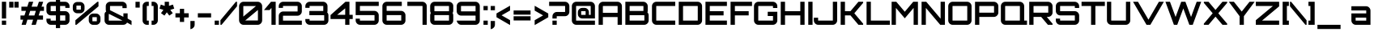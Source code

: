SplineFontDB: 3.0
FontName: Orbitron-Bold
FullName: Orbitron Bold
FamilyName: Orbitron
Weight: Bold
Copyright: Copyright (c) 2009, Matt McInerney <matt@pixelspread.com>
Version: 001.001
ItalicAngle: 0
UnderlinePosition: -50
UnderlineWidth: 50
Ascent: 750
Descent: 250
sfntRevision: 0x00010000
LayerCount: 2
Layer: 0 1 "Back"  1
Layer: 1 1 "Fore"  0
XUID: [1021 496 529952750 10140929]
FSType: 4
OS2Version: 2
OS2_WeightWidthSlopeOnly: 0
OS2_UseTypoMetrics: 1
CreationTime: 1259834403
ModificationTime: 1291728398
PfmFamily: 17
TTFWeight: 700
TTFWidth: 5
LineGap: 0
VLineGap: 0
Panose: 2 0 0 0 0 0 0 0 0 0
OS2TypoAscent: 0
OS2TypoAOffset: 1
OS2TypoDescent: 0
OS2TypoDOffset: 1
OS2TypoLinegap: 0
OS2WinAscent: 0
OS2WinAOffset: 1
OS2WinDescent: 0
OS2WinDOffset: 1
HheadAscent: -219
HheadAOffset: 1
HheadDescent: -20
HheadDOffset: 1
OS2SubXSize: 700
OS2SubYSize: 650
OS2SubXOff: 0
OS2SubYOff: 140
OS2SupXSize: 700
OS2SupYSize: 650
OS2SupXOff: 0
OS2SupYOff: 477
OS2StrikeYSize: 50
OS2StrikeYPos: 250
OS2Vendor: 'pyrs'
OS2CodePages: 00000001.00000000
OS2UnicodeRanges: 80000027.10000042.00000000.00000000
Lookup: 1 0 0 "'aalt' Access All Alternates in Latin lookup 0"  {"'aalt' Access All Alternates in Latin lookup 0 subtable"  } ['aalt' ('latn' <'dflt' > ) ]
Lookup: 3 0 0 "'aalt' Access All Alternates in Latin lookup 1"  {"'aalt' Access All Alternates in Latin lookup 1 subtable"  } ['aalt' ('latn' <'dflt' > ) ]
Lookup: 1 0 0 "'salt' Stylistic Alternatives in Latin lookup 2"  {"'salt' Stylistic Alternatives in Latin lookup 2 subtable"  } ['salt' ('latn' <'dflt' > ) ]
Lookup: 1 0 0 "'smcp' Lowercase to Small Capitals in Latin lookup 3"  {"'smcp' Lowercase to Small Capitals in Latin lookup 3 subtable"  } ['smcp' ('latn' <'dflt' > ) ]
Lookup: 1 0 0 "'ss01' Style Set 1 in Latin lookup 4"  {"'ss01' Style Set 1 in Latin lookup 4 subtable"  } ['ss01' ('latn' <'dflt' > ) ]
Lookup: 1 0 0 "'ss02' Style Set 2 in Latin lookup 5"  {"'ss02' Style Set 2 in Latin lookup 5 subtable"  } ['ss02' ('latn' <'dflt' > ) ]
Lookup: 1 0 0 "'ss03' Style Set 3 in Latin lookup 6"  {"'ss03' Style Set 3 in Latin lookup 6 subtable"  } ['ss03' ('latn' <'dflt' > ) ]
Lookup: 258 0 0 "'kern' Horizontal Kerning in Latin lookup 0"  {"'kern' Horizontal Kerning in Latin lookup 0 subtable"  } ['kern' ('latn' <'dflt' > ) ]
MarkAttachClasses: 1
DEI: 91125
TtTable: prep
PUSHW_1
 511
SCANCTRL
PUSHB_1
 4
SCANTYPE
EndTTInstrs
LangName: 1033 "" "" "" "MattMcInerney: Orbitron Bold: 2009" "Orbitron-Bold" "" "" "" "Matt McInerney" "Matt McInerney" "" "http://theleagueofmoveabletype.com" "http://pixelspread.com" "Copyright (c) 2009, Matt McInerney <matt@pixelspread.com>,+AAoA-with Reserved Font Name Orbitron.+AAoACgAA-This Font Software is licensed under the SIL Open Font License, Version 1.1.+AAoA-This license is copied below, and is also available with a FAQ at:+AAoA-http://scripts.sil.org/OFL+AAoACgAK------------------------------------------------------------+AAoA-SIL OPEN FONT LICENSE Version 1.1 - 26 February 2007+AAoA------------------------------------------------------------+AAoACgAA-PREAMBLE+AAoA-The goals of the Open Font License (OFL) are to stimulate worldwide+AAoA-development of collaborative font projects, to support the font creation+AAoA-efforts of academic and linguistic communities, and to provide a free and+AAoA-open framework in which fonts may be shared and improved in partnership+AAoA-with others.+AAoACgAA-The OFL allows the licensed fonts to be used, studied, modified and+AAoA-redistributed freely as long as they are not sold by themselves. The+AAoA-fonts, including any derivative works, can be bundled, embedded, +AAoA-redistributed and/or sold with any software provided that any reserved+AAoA-names are not used by derivative works. The fonts and derivatives,+AAoA-however, cannot be released under any other type of license. The+AAoA-requirement for fonts to remain under this license does not apply+AAoA-to any document created using the fonts or their derivatives.+AAoACgAA-DEFINITIONS+AAoAIgAA-Font Software+ACIA refers to the set of files released by the Copyright+AAoA-Holder(s) under this license and clearly marked as such. This may+AAoA-include source files, build scripts and documentation.+AAoACgAi-Reserved Font Name+ACIA refers to any names specified as such after the+AAoA-copyright statement(s).+AAoACgAi-Original Version+ACIA refers to the collection of Font Software components as+AAoA-distributed by the Copyright Holder(s).+AAoACgAi-Modified Version+ACIA refers to any derivative made by adding to, deleting,+AAoA-or substituting -- in part or in whole -- any of the components of the+AAoA-Original Version, by changing formats or by porting the Font Software to a+AAoA-new environment.+AAoACgAi-Author+ACIA refers to any designer, engineer, programmer, technical+AAoA-writer or other person who contributed to the Font Software.+AAoACgAA-PERMISSION & CONDITIONS+AAoA-Permission is hereby granted, free of charge, to any person obtaining+AAoA-a copy of the Font Software, to use, study, copy, merge, embed, modify,+AAoA-redistribute, and sell modified and unmodified copies of the Font+AAoA-Software, subject to the following conditions:+AAoACgAA-1) Neither the Font Software nor any of its individual components,+AAoA-in Original or Modified Versions, may be sold by itself.+AAoACgAA-2) Original or Modified Versions of the Font Software may be bundled,+AAoA-redistributed and/or sold with any software, provided that each copy+AAoA-contains the above copyright notice and this license. These can be+AAoA-included either as stand-alone text files, human-readable headers or+AAoA-in the appropriate machine-readable metadata fields within text or+AAoA-binary files as long as those fields can be easily viewed by the user.+AAoACgAA-3) No Modified Version of the Font Software may use the Reserved Font+AAoA-Name(s) unless explicit written permission is granted by the corresponding+AAoA-Copyright Holder. This restriction only applies to the primary font name as+AAoA-presented to the users.+AAoACgAA-4) The name(s) of the Copyright Holder(s) or the Author(s) of the Font+AAoA-Software shall not be used to promote, endorse or advertise any+AAoA-Modified Version, except to acknowledge the contribution(s) of the+AAoA-Copyright Holder(s) and the Author(s) or with their explicit written+AAoA-permission.+AAoACgAA-5) The Font Software, modified or unmodified, in part or in whole,+AAoA-must be distributed entirely under this license, and must not be+AAoA-distributed under any other license. The requirement for fonts to+AAoA-remain under this license does not apply to any document created+AAoA-using the Font Software.+AAoACgAA-TERMINATION+AAoA-This license becomes null and void if any of the above conditions are+AAoA-not met.+AAoACgAA-DISCLAIMER+AAoA-THE FONT SOFTWARE IS PROVIDED +ACIA-AS IS+ACIA, WITHOUT WARRANTY OF ANY KIND,+AAoA-EXPRESS OR IMPLIED, INCLUDING BUT NOT LIMITED TO ANY WARRANTIES OF+AAoA-MERCHANTABILITY, FITNESS FOR A PARTICULAR PURPOSE AND NONINFRINGEMENT+AAoA-OF COPYRIGHT, PATENT, TRADEMARK, OR OTHER RIGHT. IN NO EVENT SHALL THE+AAoA-COPYRIGHT HOLDER BE LIABLE FOR ANY CLAIM, DAMAGES OR OTHER LIABILITY,+AAoA-INCLUDING ANY GENERAL, SPECIAL, INDIRECT, INCIDENTAL, OR CONSEQUENTIAL+AAoA-DAMAGES, WHETHER IN AN ACTION OF CONTRACT, TORT OR OTHERWISE, ARISING+AAoA-FROM, OUT OF THE USE OR INABILITY TO USE THE FONT SOFTWARE OR FROM+AAoA-OTHER DEALINGS IN THE FONT SOFTWARE." "http://scripts.sil.org/OFL" "" "" "" "Orbitron" 
Encoding: UnicodeBmp
UnicodeInterp: none
NameList: Adobe Glyph List
DisplaySize: -48
AntiAlias: 1
FitToEm: 1
WinInfo: 58 29 11
BeginPrivate: 3
BlueValues 21 [0 0 721 721 722 722]
BlueScale 8 0.039625
ExpansionFactor 4 0.06
EndPrivate
BeginChars: 65591 249

StartChar: .notdef
Encoding: 65536 -1 0
Width: 0
Flags: W
LayerCount: 2
EndChar

StartChar: .null
Encoding: 65537 -1 1
Width: 0
Flags: W
LayerCount: 2
EndChar

StartChar: CR
Encoding: 65538 -1 2
Width: 401
Flags: W
LayerCount: 2
EndChar

StartChar: space
Encoding: 32 32 3
Width: 308
Flags: W
LayerCount: 2
EndChar

StartChar: A.alt3
Encoding: 65539 -1 4
Width: 827
Flags: MW
HStem: 0 21G<-28 124 -28 -28 712 864 712 712> 168 132<296 541 296 616 222 541> 700 20G<358 479 479 479>
LayerCount: 2
Fore
SplineSet
864 0 m 1,0,-1
 712 0 l 1,1,-1
 616 168 l 1,2,-1
 222 168 l 1,3,-1
 124 0 l 1,4,-1
 -28 0 l 1,5,-1
 358 720 l 1,6,-1
 479 720 l 1,7,-1
 864 0 l 1,0,-1
419 553 m 1,8,-1
 296 300 l 1,9,-1
 541 300 l 1,10,-1
 419 553 l 1,8,-1
EndSplineSet
EndChar

StartChar: AE
Encoding: 198 198 5
Width: 1375
Flags: MW
HStem: 0 132<774 1304 774 1304> 242 132<187 642 187 642> 294 132<774 1200 774 1200> 588 132<191.5 1304 193 635 774 774 774 1304>
VStem: 54 133<0 242 0 374 374 581> 642 132<132 242 242 242 426 581 581 583>
LayerCount: 2
Fore
SplineSet
774 588 m 1,0,-1
 774 426 l 1,1,-1
 1200 426 l 1,2,-1
 1200 294 l 1,3,-1
 774 294 l 1,4,-1
 774 132 l 1,5,-1
 1304 132 l 1,6,-1
 1304 0 l 1,7,-1
 642 0 l 1,8,-1
 642 242 l 1,9,-1
 187 242 l 1,10,-1
 187 0 l 1,11,-1
 54 0 l 1,12,-1
 54 581 l 2,13,14
 54 639 54 639 95 679.5 c 128,-1,15
 136 720 136 720 193 720 c 2,16,-1
 1304 720 l 1,17,-1
 1304 588 l 1,18,-1
 774 588 l 1,0,-1
642 374 m 1,19,-1
 642 581 l 2,20,21
 642 588 642 588 635 588 c 2,22,-1
 193 588 l 2,23,24
 187 588 187 588 187 581 c 2,25,-1
 187 374 l 1,26,-1
 642 374 l 1,19,-1
EndSplineSet
EndChar

StartChar: Aacute
Encoding: 193 193 6
Width: 836
Flags: MW
HStem: 0 21G<58 190 58 58 645 778 645 645> 242 132<190 645 190 645> 588 132<195 638 197 638> 778 183<344 523 390 477>
VStem: 58 132<0 242 374 581> 645 133<0 242 242 242 374 581 0 583>
LayerCount: 2
Fore
SplineSet
197 720 m 2,0,-1
 638 720 l 2,1,2
 696 720 696 720 737 679.5 c 128,-1,3
 778 639 778 639 778 581 c 2,4,-1
 778 0 l 1,5,-1
 645 0 l 1,6,-1
 645 242 l 1,7,-1
 190 242 l 1,8,-1
 190 0 l 1,9,-1
 58 0 l 1,10,-1
 58 581 l 2,11,12
 58 639 58 639 98.5 679.5 c 128,-1,13
 139 720 139 720 197 720 c 2,0,-1
190 374 m 1,14,-1
 645 374 l 1,15,-1
 645 581 l 2,16,17
 645 588 645 588 638 588 c 2,18,-1
 197 588 l 2,19,20
 190 588 190 588 190 581 c 2,21,-1
 190 374 l 1,14,-1
344 778 m 1,22,-1
 390 961 l 1,23,-1
 523 961 l 1,24,-1
 477 778 l 1,25,-1
 344 778 l 1,22,-1
EndSplineSet
EndChar

StartChar: Acircumflex
Encoding: 194 194 7
Width: 836
Flags: MW
HStem: 0 21G<58 190 58 58 645 778 645 645> 242 132<190 645 190 645> 588 132<195 638 197 638> 778 163<394 400 296 481 473 473 473 481 394 579>
VStem: 58 132<0 242 374 581> 645 133<0 242 242 242 374 581 0 583>
LayerCount: 2
Fore
SplineSet
197 720 m 2,0,-1
 638 720 l 2,1,2
 696 720 696 720 737 679.5 c 128,-1,3
 778 639 778 639 778 581 c 2,4,-1
 778 0 l 1,5,-1
 645 0 l 1,6,-1
 645 242 l 1,7,-1
 190 242 l 1,8,-1
 190 0 l 1,9,-1
 58 0 l 1,10,-1
 58 581 l 2,11,12
 58 639 58 639 98.5 679.5 c 128,-1,13
 139 720 139 720 197 720 c 2,0,-1
190 374 m 1,14,-1
 645 374 l 1,15,-1
 645 581 l 2,16,17
 645 588 645 588 638 588 c 2,18,-1
 197 588 l 2,19,20
 190 588 190 588 190 581 c 2,21,-1
 190 374 l 1,14,-1
400 778 m 1,22,-1
 296 778 l 1,23,-1
 394 941 l 1,24,-1
 481 941 l 1,25,-1
 579 778 l 1,26,-1
 473 778 l 1,27,-1
 436 837 l 1,28,29
 430 828 430 828 418 807.5 c 128,-1,30
 406 787 406 787 400 778 c 1,22,-1
EndSplineSet
EndChar

StartChar: Adieresis
Encoding: 196 196 8
Width: 836
Flags: MW
HStem: 0 21G<58 190 58 58 645 778 645 645> 242 132<190 645 190 645> 588 132<195 638 197 638> 769 132<279 410 279 410 450 582 279 450>
VStem: 58 132<0 242 374 581> 279 131<769 901 769 901> 450 132<769 901 769 901> 645 133<0 242 242 242 374 581 0 583>
LayerCount: 2
Fore
SplineSet
197 720 m 2,0,-1
 638 720 l 2,1,2
 696 720 696 720 737 679.5 c 128,-1,3
 778 639 778 639 778 581 c 2,4,-1
 778 0 l 1,5,-1
 645 0 l 1,6,-1
 645 242 l 1,7,-1
 190 242 l 1,8,-1
 190 0 l 1,9,-1
 58 0 l 1,10,-1
 58 581 l 2,11,12
 58 639 58 639 98.5 679.5 c 128,-1,13
 139 720 139 720 197 720 c 2,0,-1
190 374 m 1,14,-1
 645 374 l 1,15,-1
 645 581 l 2,16,17
 645 588 645 588 638 588 c 2,18,-1
 197 588 l 2,19,20
 190 588 190 588 190 581 c 2,21,-1
 190 374 l 1,14,-1
582 901 m 1,22,-1
 582 769 l 1,23,-1
 450 769 l 1,24,-1
 450 901 l 1,25,-1
 582 901 l 1,22,-1
410 901 m 1,26,-1
 410 769 l 1,27,-1
 279 769 l 1,28,-1
 279 901 l 1,29,-1
 410 901 l 1,26,-1
EndSplineSet
EndChar

StartChar: Agrave
Encoding: 192 192 9
Width: 836
Flags: MW
HStem: 0 21G<58 190 58 58 645 778 645 645> 242 132<190 645 190 645> 588 132<195 638 197 638> 779 183<390 477 344 523 390 390>
VStem: 58 132<0 242 374 581> 645 133<0 242 242 242 374 581 0 583>
LayerCount: 2
Fore
SplineSet
197 720 m 2,0,-1
 638 720 l 2,1,2
 696 720 696 720 737 679.5 c 128,-1,3
 778 639 778 639 778 581 c 2,4,-1
 778 0 l 1,5,-1
 645 0 l 1,6,-1
 645 242 l 1,7,-1
 190 242 l 1,8,-1
 190 0 l 1,9,-1
 58 0 l 1,10,-1
 58 581 l 2,11,12
 58 639 58 639 98.5 679.5 c 128,-1,13
 139 720 139 720 197 720 c 2,0,-1
190 374 m 1,14,-1
 645 374 l 1,15,-1
 645 581 l 2,16,17
 645 588 645 588 638 588 c 2,18,-1
 197 588 l 2,19,20
 190 588 190 588 190 581 c 2,21,-1
 190 374 l 1,14,-1
477 962 m 1,22,-1
 523 779 l 1,23,-1
 390 779 l 1,24,-1
 344 962 l 1,25,-1
 477 962 l 1,22,-1
EndSplineSet
EndChar

StartChar: Aring
Encoding: 197 197 10
Width: 836
Flags: MW
HStem: 0 21G<58 190 58 58 645 778 645 645> 242 132<190 645 190 645> 588 132<195 638 197 638> 780 181<370 442 388 442>
VStem: 58 132<0 242 374 581> 323 184<845 896 827.5 913.5> 645 133<0 242 242 242 374 581 0 583>
LayerCount: 2
Fore
SplineSet
197 720 m 2,0,-1
 638 720 l 2,1,2
 696 720 696 720 737 679.5 c 128,-1,3
 778 639 778 639 778 581 c 2,4,-1
 778 0 l 1,5,-1
 645 0 l 1,6,-1
 645 242 l 1,7,-1
 190 242 l 1,8,-1
 190 0 l 1,9,-1
 58 0 l 1,10,-1
 58 581 l 2,11,12
 58 639 58 639 98.5 679.5 c 128,-1,13
 139 720 139 720 197 720 c 2,0,-1
190 374 m 1,14,-1
 645 374 l 1,15,-1
 645 581 l 2,16,17
 645 588 645 588 638 588 c 2,18,-1
 197 588 l 2,19,20
 190 588 190 588 190 581 c 2,21,-1
 190 374 l 1,14,-1
388 961 m 2,22,-1
 442 961 l 2,23,24
 469 961 469 961 488 941.5 c 128,-1,25
 507 922 507 922 507 896 c 2,26,-1
 507 845 l 2,27,28
 507 819 507 819 488 799.5 c 128,-1,29
 469 780 469 780 442 780 c 2,30,-1
 388 780 l 2,31,32
 361 780 361 780 342 799.5 c 128,-1,33
 323 819 323 819 323 845 c 2,34,-1
 323 896 l 2,35,36
 323 922 323 922 342 941.5 c 128,-1,37
 361 961 361 961 388 961 c 2,22,-1
389 894 m 1,38,-1
 389 847 l 1,39,-1
 441 847 l 1,40,-1
 441 894 l 1,41,-1
 389 894 l 1,38,-1
EndSplineSet
EndChar

StartChar: Atilde
Encoding: 195 195 11
Width: 836
Flags: MW
HStem: 0 21G<58 190 58 58 645 778 645 645> 242 132<190 645 190 645> 588 132<195 638 197 638> 783 156<312 533.5> 848 91<312 315 315 327>
VStem: 58 132<0 242 374 581> 645 133<0 242 242 242 374 581 0 583>
LayerCount: 2
Fore
SplineSet
197 720 m 2,0,-1
 638 720 l 2,1,2
 696 720 696 720 737 679.5 c 128,-1,3
 778 639 778 639 778 581 c 2,4,-1
 778 0 l 1,5,-1
 645 0 l 1,6,-1
 645 242 l 1,7,-1
 190 242 l 1,8,-1
 190 0 l 1,9,-1
 58 0 l 1,10,-1
 58 581 l 2,11,12
 58 639 58 639 98.5 679.5 c 128,-1,13
 139 720 139 720 197 720 c 2,0,-1
190 374 m 1,14,-1
 645 374 l 1,15,-1
 645 581 l 2,16,17
 645 588 645 588 638 588 c 2,18,-1
 197 588 l 2,19,20
 190 588 190 588 190 581 c 2,21,-1
 190 374 l 1,14,-1
519 874 m 1,22,23
 566 874 566 874 606 901 c 1,24,-1
 606 805 l 1,25,26
 554 783 554 783 517 783 c 0,27,28
 481 783 481 783 421 815.5 c 128,-1,29
 361 848 361 848 327 848 c 2,30,-1
 315 848 l 2,31,32
 271 848 271 848 242 810 c 1,33,-1
 242 921 l 1,34,35
 287 939 287 939 327 939 c 0,36,37
 366 939 366 939 426.5 908.5 c 128,-1,38
 487 878 487 878 519 874 c 1,22,23
EndSplineSet
EndChar

StartChar: B
Encoding: 66 66 12
Width: 832
Flags: MW
HStem: 0 132<198 639 198 639> 300 133<196 611 198 611 611 612.5 198 639> 588 132<196 198 198 611>
VStem: 59 132<137 139 139 294 438 440 440 581> 617 133<440 581> 646 133<139 294>
LayerCount: 2
Fore
SplineSet
750 581 m 2,0,-1
 750 440 l 2,1,2
 750 410 750 410 740 389 c 1,3,4
 779 348 779 348 779 294 c 2,5,-1
 779 139 l 2,6,7
 779 81 779 81 738 40.5 c 128,-1,8
 697 0 697 0 639 0 c 2,9,-1
 59 0 l 1,10,-1
 59 720 l 1,11,-1
 611 720 l 2,12,13
 668 720 668 720 709 679.5 c 128,-1,14
 750 639 750 639 750 581 c 2,0,-1
611 588 m 2,15,-1
 198 588 l 2,16,17
 191 588 191 588 191 581 c 2,18,-1
 191 440 l 2,19,20
 191 433 191 433 198 433 c 2,21,-1
 611 433 l 2,22,23
 617 433 617 433 617 440 c 2,24,-1
 617 581 l 2,25,26
 617 588 617 588 611 588 c 2,15,-1
646 139 m 2,27,-1
 646 294 l 2,28,29
 646 300 646 300 639 300 c 2,30,-1
 198 300 l 2,31,32
 191 300 191 300 191 294 c 2,33,-1
 191 139 l 2,34,35
 191 132 191 132 198 132 c 2,36,-1
 639 132 l 2,37,38
 646 132 646 132 646 139 c 2,27,-1
EndSplineSet
Kerns2: 148 -29 "'kern' Horizontal Kerning in Latin lookup 0 subtable"  76 -37 "'kern' Horizontal Kerning in Latin lookup 0 subtable"  65 -55 "'kern' Horizontal Kerning in Latin lookup 0 subtable" 
EndChar

StartChar: C
Encoding: 67 67 13
Width: 822
Flags: MW
HStem: 0 132<156.5 774 195 774> 588 132<193 774 195 774>
VStem: 56 132<139 581>
LayerCount: 2
Fore
SplineSet
774 588 m 1,0,-1
 195 588 l 2,1,2
 188 588 188 588 188 581 c 2,3,-1
 188 139 l 2,4,5
 188 132 188 132 195 132 c 2,6,-1
 774 132 l 1,7,-1
 774 0 l 1,8,-1
 195 0 l 2,9,10
 137 0 137 0 96.5 40.5 c 128,-1,11
 56 81 56 81 56 139 c 2,12,-1
 56 581 l 2,13,14
 56 639 56 639 96.5 679.5 c 128,-1,15
 137 720 137 720 195 720 c 2,16,-1
 774 720 l 1,17,-1
 774 588 l 1,0,-1
EndSplineSet
Kerns2: 125 -17 "'kern' Horizontal Kerning in Latin lookup 0 subtable"  83 -10 "'kern' Horizontal Kerning in Latin lookup 0 subtable" 
Substitution2: "'salt' Stylistic Alternatives in Latin lookup 2 subtable" C.alt
Substitution2: "'aalt' Access All Alternates in Latin lookup 0 subtable" C.alt
EndChar

StartChar: C.alt
Encoding: 65540 -1 14
Width: 822
Flags: MW
HStem: 0 132<152.5 640 191 633> 0 236<191 770> 484 236<640 667 191 773 640 640> 588 132<189 633 191 633 633 640>
VStem: 52 132<139 581> 640 130<132 236 115 236>
LayerCount: 2
Fore
SplineSet
773 605 m 1,0,-1
 773 484 l 1,1,-1
 640 484 l 1,2,-1
 640 588 l 1,3,-1
 191 588 l 2,4,5
 184 588 184 588 184 581 c 2,6,-1
 184 139 l 2,7,8
 184 132 184 132 191 132 c 2,9,-1
 640 132 l 1,10,-1
 640 236 l 1,11,-1
 770 236 l 1,12,-1
 770 115 l 1,13,14
 761 66 761 66 722.5 33 c 128,-1,15
 684 0 684 0 633 0 c 2,16,-1
 191 0 l 2,17,18
 133 0 133 0 92.5 40.5 c 128,-1,19
 52 81 52 81 52 139 c 2,20,-1
 52 581 l 2,21,22
 52 639 52 639 92.5 679.5 c 128,-1,23
 133 720 133 720 191 720 c 2,24,-1
 633 720 l 2,25,26
 683 720 683 720 722 687.5 c 128,-1,27
 761 655 761 655 773 605 c 1,0,-1
EndSplineSet
EndChar

StartChar: A.alt
Encoding: 57355 57355 15
Width: 774
Flags: MW
HStem: 0 21G<0 0 0 143 581 581 581 713> 183 131<406 581 406 581 296 581> 700 20G<570 713 713 713>
VStem: 581 132<0 183 183 183 314 523 523 523>
LayerCount: 2
Fore
SplineSet
0 0 m 1,0,-1
 0 33 l 1,1,-1
 570 720 l 1,2,-1
 713 720 l 1,3,-1
 713 0 l 1,4,-1
 581 0 l 1,5,-1
 581 183 l 1,6,-1
 296 183 l 1,7,-1
 143 0 l 1,8,-1
 0 0 l 1,0,-1
581 523 m 1,9,-1
 406 314 l 1,10,-1
 581 314 l 1,11,-1
 581 523 l 1,9,-1
EndSplineSet
EndChar

StartChar: Ccedilla
Encoding: 199 199 16
Width: 822
Flags: MW
HStem: -154 21G<337 470 337 337> 0 132<156.5 774 195 375 508 774 508 508> 588 132<193 774 195 774>
VStem: 56 132<139 581>
LayerCount: 2
Fore
SplineSet
774 588 m 1,0,-1
 195 588 l 2,1,2
 188 588 188 588 188 581 c 2,3,-1
 188 139 l 2,4,5
 188 132 188 132 195 132 c 2,6,-1
 774 132 l 1,7,-1
 774 0 l 1,8,-1
 508 0 l 1,9,-1
 470 -154 l 1,10,-1
 337 -154 l 1,11,-1
 375 0 l 1,12,-1
 195 0 l 2,13,14
 137 0 137 0 96.5 40.5 c 128,-1,15
 56 81 56 81 56 139 c 2,16,-1
 56 581 l 2,17,18
 56 639 56 639 96.5 679.5 c 128,-1,19
 137 720 137 720 195 720 c 2,20,-1
 774 720 l 1,21,-1
 774 588 l 1,0,-1
EndSplineSet
EndChar

StartChar: D
Encoding: 68 68 17
Width: 834
Flags: MW
HStem: 0 132<197 638 197 638> 588 132<195 197 197 638>
VStem: 58 132<137 139 139 581> 645 133<139 581>
LayerCount: 2
Fore
SplineSet
58 720 m 1,0,-1
 638 720 l 2,1,2
 696 720 696 720 737 679.5 c 128,-1,3
 778 639 778 639 778 581 c 2,4,-1
 778 139 l 2,5,6
 778 81 778 81 737 40.5 c 128,-1,7
 696 0 696 0 638 0 c 2,8,-1
 58 0 l 1,9,-1
 58 720 l 1,0,-1
645 139 m 2,10,-1
 645 581 l 2,11,12
 645 588 645 588 638 588 c 2,13,-1
 197 588 l 2,14,15
 190 588 190 588 190 581 c 2,16,-1
 190 139 l 2,17,18
 190 132 190 132 197 132 c 2,19,-1
 638 132 l 2,20,21
 645 132 645 132 645 139 c 2,10,-1
EndSplineSet
Kerns2: 151 -29 "'kern' Horizontal Kerning in Latin lookup 0 subtable"  80 -27 "'kern' Horizontal Kerning in Latin lookup 0 subtable"  65 -35 "'kern' Horizontal Kerning in Latin lookup 0 subtable" 
EndChar

StartChar: E
Encoding: 69 69 18
Width: 766
Flags: MW
HStem: 0 132<191 720 191 720> 294 132<191 617 191 617> 588 132<191 720 191 191>
VStem: 58 133<132 294 426 588>
CounterMasks: 1 e0
LayerCount: 2
Fore
SplineSet
720 720 m 1,0,-1
 720 588 l 1,1,-1
 191 588 l 1,2,-1
 191 426 l 1,3,-1
 617 426 l 1,4,-1
 617 294 l 1,5,-1
 191 294 l 1,6,-1
 191 132 l 1,7,-1
 720 132 l 1,8,-1
 720 0 l 1,9,-1
 58 0 l 1,10,-1
 58 720 l 1,11,-1
 720 720 l 1,0,-1
EndSplineSet
Kerns2: 43 -19 "'kern' Horizontal Kerning in Latin lookup 0 subtable"  38 -21 "'kern' Horizontal Kerning in Latin lookup 0 subtable" 
EndChar

StartChar: Eacute
Encoding: 201 201 19
Width: 766
Flags: MW
HStem: 0 132<191 720 191 720> 294 132<191 617 191 617> 588 132<191 720 191 191> 779 183<309 488 355 442>
VStem: 58 133<132 294 426 588>
LayerCount: 2
Fore
SplineSet
720 720 m 1,0,-1
 720 588 l 1,1,-1
 191 588 l 1,2,-1
 191 426 l 1,3,-1
 617 426 l 1,4,-1
 617 294 l 1,5,-1
 191 294 l 1,6,-1
 191 132 l 1,7,-1
 720 132 l 1,8,-1
 720 0 l 1,9,-1
 58 0 l 1,10,-1
 58 720 l 1,11,-1
 720 720 l 1,0,-1
309 779 m 1,12,-1
 355 962 l 1,13,-1
 488 962 l 1,14,-1
 442 779 l 1,15,-1
 309 779 l 1,12,-1
EndSplineSet
EndChar

StartChar: Ecircumflex
Encoding: 202 202 20
Width: 766
Flags: MW
HStem: 0 132<191 720 191 720> 294 132<191 617 191 617> 588 132<191 720 191 191> 778 163<359 365 261 446 438 438 438 446 359 544>
VStem: 58 133<132 294 426 588>
LayerCount: 2
Fore
SplineSet
720 720 m 1,0,-1
 720 588 l 1,1,-1
 191 588 l 1,2,-1
 191 426 l 1,3,-1
 617 426 l 1,4,-1
 617 294 l 1,5,-1
 191 294 l 1,6,-1
 191 132 l 1,7,-1
 720 132 l 1,8,-1
 720 0 l 1,9,-1
 58 0 l 1,10,-1
 58 720 l 1,11,-1
 720 720 l 1,0,-1
365 778 m 1,12,-1
 261 778 l 1,13,-1
 359 941 l 1,14,-1
 446 941 l 1,15,-1
 544 778 l 1,16,-1
 438 778 l 1,17,-1
 401 837 l 1,18,19
 395 828 395 828 383 807.5 c 128,-1,20
 371 787 371 787 365 778 c 1,12,-1
EndSplineSet
EndChar

StartChar: Edieresis
Encoding: 203 203 21
Width: 766
Flags: MW
HStem: 0 132<191 720 191 720> 294 132<191 617 191 617> 588 132<191 720 191 191> 779 132<244 375 244 375 415 547 244 415>
VStem: 58 133<132 294 426 588> 244 131<779 911 779 911> 415 132<779 911 779 911>
LayerCount: 2
Fore
SplineSet
720 720 m 1,0,-1
 720 588 l 1,1,-1
 191 588 l 1,2,-1
 191 426 l 1,3,-1
 617 426 l 1,4,-1
 617 294 l 1,5,-1
 191 294 l 1,6,-1
 191 132 l 1,7,-1
 720 132 l 1,8,-1
 720 0 l 1,9,-1
 58 0 l 1,10,-1
 58 720 l 1,11,-1
 720 720 l 1,0,-1
547 911 m 1,12,-1
 547 779 l 1,13,-1
 415 779 l 1,14,-1
 415 911 l 1,15,-1
 547 911 l 1,12,-1
375 911 m 1,16,-1
 375 779 l 1,17,-1
 244 779 l 1,18,-1
 244 911 l 1,19,-1
 375 911 l 1,16,-1
EndSplineSet
EndChar

StartChar: Egrave
Encoding: 200 200 22
Width: 766
Flags: MW
HStem: 0 132<191 720 191 720> 294 132<191 617 191 617> 588 132<191 720 191 191> 779 183<355 442 309 488 355 355>
VStem: 58 133<132 294 426 588>
LayerCount: 2
Fore
SplineSet
720 720 m 1,0,-1
 720 588 l 1,1,-1
 191 588 l 1,2,-1
 191 426 l 1,3,-1
 617 426 l 1,4,-1
 617 294 l 1,5,-1
 191 294 l 1,6,-1
 191 132 l 1,7,-1
 720 132 l 1,8,-1
 720 0 l 1,9,-1
 58 0 l 1,10,-1
 58 720 l 1,11,-1
 720 720 l 1,0,-1
442 962 m 1,12,-1
 488 779 l 1,13,-1
 355 779 l 1,14,-1
 309 962 l 1,15,-1
 442 962 l 1,12,-1
EndSplineSet
EndChar

StartChar: Euro
Encoding: 8364 8364 23
Width: 799
Flags: MW
HStem: 0 131<230 746 268 746> 197 131<35 130 35 130 261 643> 385 131<35 130 35 130 261 643> 589 131<266 746 268 746>
VStem: 130 131<138 197 136 197 328 385 516 582>
LayerCount: 2
Fore
SplineSet
268 131 m 2,0,-1
 746 131 l 1,1,-1
 746 0 l 1,2,-1
 268 0 l 2,3,4
 211 0 211 0 170.5 40.5 c 128,-1,5
 130 81 130 81 130 138 c 2,6,-1
 130 197 l 1,7,-1
 35 197 l 1,8,-1
 35 328 l 1,9,-1
 130 328 l 1,10,-1
 130 385 l 1,11,-1
 35 385 l 1,12,-1
 35 516 l 1,13,-1
 130 516 l 1,14,-1
 130 582 l 2,15,16
 130 639 130 639 170.5 679.5 c 128,-1,17
 211 720 211 720 268 720 c 2,18,-1
 746 720 l 1,19,-1
 746 589 l 1,20,-1
 268 589 l 2,21,22
 261 589 261 589 261 582 c 2,23,-1
 261 516 l 1,24,-1
 643 516 l 1,25,-1
 643 385 l 1,26,-1
 261 385 l 1,27,-1
 261 328 l 1,28,-1
 643 328 l 1,29,-1
 643 197 l 1,30,-1
 261 197 l 1,31,-1
 261 138 l 2,32,33
 261 131 261 131 268 131 c 2,0,-1
EndSplineSet
EndChar

StartChar: F
Encoding: 70 70 24
Width: 723
Flags: MW
HStem: 0 21G<58 191 58 58> 294 132<191 617 191 617> 588 132<191 720 191 191>
VStem: 58 133<0 294 426 588>
LayerCount: 2
Fore
SplineSet
58 720 m 1,0,-1
 720 720 l 1,1,-1
 720 588 l 1,2,-1
 191 588 l 1,3,-1
 191 426 l 1,4,-1
 617 426 l 1,5,-1
 617 294 l 1,6,-1
 191 294 l 1,7,-1
 191 0 l 1,8,-1
 58 0 l 1,9,-1
 58 720 l 1,0,-1
EndSplineSet
Kerns2: 59 20 "'kern' Horizontal Kerning in Latin lookup 0 subtable"  33 -213 "'kern' Horizontal Kerning in Latin lookup 0 subtable" 
EndChar

StartChar: G
Encoding: 71 71 25
Width: 830
Flags: MW
HStem: 0 132<156.5 636 195 636> 275 132<480 643 480 776> 525 195<643 674.5 195 776 643 643> 588 132<193 636 195 636>
VStem: 56 132<139 581> 643 133<139 275 275 275 525 581>
LayerCount: 2
Fore
SplineSet
776 581 m 2,0,-1
 776 525 l 1,1,-1
 643 525 l 1,2,-1
 643 581 l 2,3,4
 643 588 643 588 636 588 c 2,5,-1
 195 588 l 2,6,7
 188 588 188 588 188 581 c 2,8,-1
 188 139 l 2,9,10
 188 132 188 132 195 132 c 2,11,-1
 636 132 l 2,12,13
 643 132 643 132 643 139 c 2,14,-1
 643 275 l 1,15,-1
 480 275 l 1,16,-1
 480 407 l 1,17,-1
 776 407 l 1,18,-1
 776 139 l 2,19,20
 776 81 776 81 735 40.5 c 128,-1,21
 694 0 694 0 636 0 c 2,22,-1
 195 0 l 2,23,24
 137 0 137 0 96.5 40.5 c 128,-1,25
 56 81 56 81 56 139 c 2,26,-1
 56 581 l 2,27,28
 56 639 56 639 96.5 679.5 c 128,-1,29
 137 720 137 720 195 720 c 2,30,-1
 636 720 l 2,31,32
 694 720 694 720 735 679.5 c 128,-1,33
 776 639 776 639 776 581 c 2,0,-1
EndSplineSet
Kerns2: 76 -15 "'kern' Horizontal Kerning in Latin lookup 0 subtable"  69 -33 "'kern' Horizontal Kerning in Latin lookup 0 subtable" 
EndChar

StartChar: H
Encoding: 72 72 26
Width: 851
Flags: MW
HStem: 0 21G<57 189 57 57 661 793 661 661> 294 132<189 661 189 661> 700 20G<57 189 189 189 661 793 793 793>
VStem: 57 132<0 294 426 720> 661 132<0 294 294 294 426 720 0 720>
LayerCount: 2
Fore
SplineSet
661 720 m 1,0,-1
 793 720 l 1,1,-1
 793 0 l 1,2,-1
 661 0 l 1,3,-1
 661 294 l 1,4,-1
 189 294 l 1,5,-1
 189 0 l 1,6,-1
 57 0 l 1,7,-1
 57 720 l 1,8,-1
 189 720 l 1,9,-1
 189 426 l 1,10,-1
 661 426 l 1,11,-1
 661 720 l 1,0,-1
EndSplineSet
EndChar

StartChar: I
Encoding: 73 73 27
Width: 220
Flags: MW
HStem: 0 21G<57 57 57 189> 700 20G<57 189 189 189>
VStem: 57 132<0 720 0 720>
LayerCount: 2
Fore
SplineSet
57 0 m 1,0,-1
 57 720 l 1,1,-1
 189 720 l 1,2,-1
 189 0 l 1,3,-1
 57 0 l 1,0,-1
EndSplineSet
Substitution2: "'salt' Stylistic Alternatives in Latin lookup 2 subtable" I.alt
Substitution2: "'aalt' Access All Alternates in Latin lookup 0 subtable" I.alt
EndChar

StartChar: I.alt
Encoding: 65541 -1 28
Width: 818
Flags: MW
HStem: 0 132<49 343 475 769 49 343> 588 132<49 343 49 769 475 769 475 475>
VStem: 343 132<132 588 132 588>
LayerCount: 2
Fore
SplineSet
769 720 m 1,0,-1
 769 588 l 1,1,-1
 475 588 l 1,2,-1
 475 132 l 1,3,-1
 769 132 l 1,4,-1
 769 0 l 1,5,-1
 49 0 l 1,6,-1
 49 132 l 1,7,-1
 343 132 l 1,8,-1
 343 588 l 1,9,-1
 49 588 l 1,10,-1
 49 720 l 1,11,-1
 769 720 l 1,0,-1
EndSplineSet
EndChar

StartChar: Iacute
Encoding: 205 205 29
Width: 220
Flags: MW
HStem: 0 21G<57 57 57 189> 700 20G<57 189 189 189> 779 183<36 215 82 169>
VStem: 57 132<0 720 0 720>
LayerCount: 2
Fore
SplineSet
57 0 m 1,0,-1
 57 720 l 1,1,-1
 189 720 l 1,2,-1
 189 0 l 1,3,-1
 57 0 l 1,0,-1
36 779 m 1,4,-1
 82 962 l 1,5,-1
 215 962 l 1,6,-1
 169 779 l 1,7,-1
 36 779 l 1,4,-1
EndSplineSet
EndChar

StartChar: Icircumflex
Encoding: 206 206 30
Width: 220
Flags: MW
HStem: 0 21G<57 57 57 189> 700 20G<57 189 189 189> 778 163<86 92 -12 173 165 165 165 173 86 271>
VStem: 57 132<0 720 0 720>
LayerCount: 2
Fore
SplineSet
57 0 m 1,0,-1
 57 720 l 1,1,-1
 189 720 l 1,2,-1
 189 0 l 1,3,-1
 57 0 l 1,0,-1
92 778 m 1,4,-1
 -12 778 l 1,5,-1
 86 941 l 1,6,-1
 173 941 l 1,7,-1
 271 778 l 1,8,-1
 165 778 l 1,9,-1
 128 837 l 1,10,11
 122 828 122 828 110 807.5 c 128,-1,12
 98 787 98 787 92 778 c 1,4,-1
EndSplineSet
EndChar

StartChar: Idieresis
Encoding: 207 207 31
Width: 220
Flags: MW
HStem: 0 21G<57 57 57 189> 700 20G<57 189 189 189> 779 132<-29 102 -29 102 142 274 -29 142>
VStem: -29 131<779 911 779 911> 57 132<0 720 0 720> 142 132<779 911 779 911>
LayerCount: 2
Fore
SplineSet
57 0 m 1,0,-1
 57 720 l 1,1,-1
 189 720 l 1,2,-1
 189 0 l 1,3,-1
 57 0 l 1,0,-1
274 911 m 1,4,-1
 274 779 l 1,5,-1
 142 779 l 1,6,-1
 142 911 l 1,7,-1
 274 911 l 1,4,-1
102 911 m 1,8,-1
 102 779 l 1,9,-1
 -29 779 l 1,10,-1
 -29 911 l 1,11,-1
 102 911 l 1,8,-1
EndSplineSet
EndChar

StartChar: Igrave
Encoding: 204 204 32
Width: 220
Flags: MW
HStem: 0 21G<57 57 57 189> 700 20G<57 189 189 189> 779 183<82 169 36 215 82 82>
VStem: 57 132<0 720 0 720>
LayerCount: 2
Fore
SplineSet
57 0 m 1,0,-1
 57 720 l 1,1,-1
 189 720 l 1,2,-1
 189 0 l 1,3,-1
 57 0 l 1,0,-1
169 962 m 1,4,-1
 215 779 l 1,5,-1
 82 779 l 1,6,-1
 36 962 l 1,7,-1
 169 962 l 1,4,-1
EndSplineSet
EndChar

StartChar: J
Encoding: 74 74 33
Width: 780
Flags: MW
HStem: 0 132<104.5 585 143 585> 0 221<104.5 136 4 143 4 585> 700 20G<591 724 724 724>
VStem: 4 132<139 221 137 221> 591 133<139 720>
LayerCount: 2
Fore
SplineSet
591 139 m 2,0,-1
 591 720 l 1,1,-1
 724 720 l 1,2,-1
 724 139 l 2,3,4
 724 81 724 81 683 40.5 c 128,-1,5
 642 0 642 0 585 0 c 2,6,-1
 143 0 l 2,7,8
 85 0 85 0 44.5 40.5 c 128,-1,9
 4 81 4 81 4 139 c 2,10,-1
 4 221 l 1,11,-1
 136 221 l 1,12,-1
 136 139 l 2,13,14
 136 132 136 132 143 132 c 2,15,-1
 585 132 l 2,16,17
 591 132 591 132 591 139 c 2,0,-1
EndSplineSet
Kerns2: 125 -27 "'kern' Horizontal Kerning in Latin lookup 0 subtable" 
Substitution2: "'salt' Stylistic Alternatives in Latin lookup 2 subtable" J.alt
Substitution2: "'aalt' Access All Alternates in Latin lookup 0 subtable" J.alt
EndChar

StartChar: J.alt
Encoding: 65542 -1 34
Width: 645
Flags: MW
HStem: 0 132<3 459 3 459> 700 20G<466 599 599 599>
VStem: 466 133<139 720>
LayerCount: 2
Fore
SplineSet
466 139 m 2,0,-1
 466 720 l 1,1,-1
 599 720 l 1,2,-1
 599 139 l 2,3,4
 599 81 599 81 558 40.5 c 128,-1,5
 517 0 517 0 459 0 c 2,6,-1
 3 0 l 1,7,-1
 3 132 l 1,8,-1
 459 132 l 2,9,10
 466 132 466 132 466 139 c 2,0,-1
EndSplineSet
EndChar

StartChar: K
Encoding: 75 75 35
Width: 797
Flags: MW
HStem: 0 21G<57 190 57 57 606 751 606 606> 294 132<190 360 190 360> 700 20G<57 190 190 190 606 751 751 751>
VStem: 57 133<0 294 0 426 426 720>
LayerCount: 2
Fore
SplineSet
606 720 m 1,0,-1
 751 720 l 1,1,-1
 751 685 l 1,2,-1
 479 360 l 1,3,-1
 751 35 l 1,4,-1
 751 0 l 1,5,-1
 606 0 l 1,6,-1
 360 294 l 1,7,-1
 190 294 l 1,8,-1
 190 0 l 1,9,-1
 57 0 l 1,10,-1
 57 720 l 1,11,-1
 190 720 l 1,12,-1
 190 426 l 1,13,-1
 360 426 l 1,14,-1
 606 720 l 1,0,-1
EndSplineSet
Kerns2: 248 -25 "'kern' Horizontal Kerning in Latin lookup 0 subtable"  239 -27 "'kern' Horizontal Kerning in Latin lookup 0 subtable"  175 -35 "'kern' Horizontal Kerning in Latin lookup 0 subtable"  83 -37 "'kern' Horizontal Kerning in Latin lookup 0 subtable"  26 -23 "'kern' Horizontal Kerning in Latin lookup 0 subtable" 
Substitution2: "'salt' Stylistic Alternatives in Latin lookup 2 subtable" K.alt
Substitution2: "'aalt' Access All Alternates in Latin lookup 0 subtable" K.alt
EndChar

StartChar: K.alt
Encoding: 65543 -1 36
Width: 829
Flags: MW
HStem: 0 21G<54 186 54 54 641 774 641 641> 291 132<191 635 193 635> 700 20G<54 186 186 186 642 775 775 775>
VStem: 54 132<0 284 428 430 430 720> 641 133<0 265 0 284 0 286>
LayerCount: 2
Fore
SplineSet
642 430 m 2,0,-1
 642 720 l 1,1,-1
 775 720 l 1,2,-1
 775 449 l 2,3,4
 775 422 775 422 753.5 396.5 c 128,-1,5
 732 371 732 371 696 357 c 1,6,7
 732 342 732 342 753 317 c 128,-1,8
 774 292 774 292 774 265 c 2,9,-1
 774 0 l 1,10,-1
 641 0 l 1,11,-1
 641 284 l 2,12,13
 641 291 641 291 635 291 c 2,14,-1
 193 291 l 2,15,16
 186 291 186 291 186 284 c 2,17,-1
 186 0 l 1,18,-1
 54 0 l 1,19,-1
 54 720 l 1,20,-1
 186 720 l 1,21,-1
 186 430 l 2,22,23
 186 423 186 423 193 423 c 2,24,-1
 635 423 l 2,25,26
 642 423 642 423 642 430 c 2,0,-1
EndSplineSet
EndChar

StartChar: L
Encoding: 76 76 37
Width: 779
Flags: MW
HStem: 0 132<189 777 189 777> 701 20G<57 189 189 189>
VStem: 57 132<132 721 132 721 132 721>
LayerCount: 2
Fore
SplineSet
57 0 m 1,0,-1
 57 721 l 1,1,-1
 189 721 l 1,2,-1
 189 132 l 1,3,-1
 777 132 l 1,4,-1
 777 0 l 1,5,-1
 57 0 l 1,0,-1
EndSplineSet
Kerns2: 98 11 "'kern' Horizontal Kerning in Latin lookup 0 subtable"  76 -163 "'kern' Horizontal Kerning in Latin lookup 0 subtable"  69 -117 "'kern' Horizontal Kerning in Latin lookup 0 subtable"  65 -209 "'kern' Horizontal Kerning in Latin lookup 0 subtable"  59 -150 "'kern' Horizontal Kerning in Latin lookup 0 subtable"  27 10 "'kern' Horizontal Kerning in Latin lookup 0 subtable" 
EndChar

StartChar: M
Encoding: 77 77 38
Width: 928
Flags: MW
HStem: 0 21G<56 188 56 56 735 868 735 735> 700 20G<56 200 200 200 723 868 868 868>
VStem: 56 132<0 528 0 720> 735 133<0 528 528 528>
LayerCount: 2
Fore
SplineSet
462 408 m 1,0,-1
 723 720 l 1,1,-1
 868 720 l 1,2,-1
 868 0 l 1,3,-1
 735 0 l 1,4,-1
 735 528 l 1,5,-1
 462 203 l 1,6,-1
 188 528 l 1,7,-1
 188 0 l 1,8,-1
 56 0 l 1,9,-1
 56 720 l 1,10,-1
 200 720 l 1,11,-1
 462 408 l 1,0,-1
EndSplineSet
Kerns2: 108 -10 "'kern' Horizontal Kerning in Latin lookup 0 subtable" 
Substitution2: "'salt' Stylistic Alternatives in Latin lookup 2 subtable" M.alt
Substitution2: "'aalt' Access All Alternates in Latin lookup 0 subtable" M.alt
EndChar

StartChar: M.alt
Encoding: 65544 -1 39
Width: 1155
Flags: MW
HStem: 0 21G<54 186 54 54 494 626 494 494 956 1089 956 956> 588 132<186 487 186 186 626 950 626 626>
VStem: 54 132<0 588 0 720> 494 132<0 581 581 583> 956 133<0 581 0 583>
LayerCount: 2
Fore
SplineSet
950 720 m 2,0,1
 1007 720 1007 720 1048 679.5 c 128,-1,2
 1089 639 1089 639 1089 581 c 2,3,-1
 1089 0 l 1,4,-1
 956 0 l 1,5,-1
 956 581 l 2,6,7
 956 588 956 588 950 588 c 2,8,-1
 626 588 l 1,9,-1
 626 0 l 1,10,-1
 494 0 l 1,11,-1
 494 581 l 2,12,13
 494 588 494 588 487 588 c 2,14,-1
 186 588 l 1,15,-1
 186 0 l 1,16,-1
 54 0 l 1,17,-1
 54 720 l 1,18,-1
 950 720 l 2,0,1
EndSplineSet
EndChar

StartChar: N
Encoding: 78 78 40
Width: 832
Flags: MW
HStem: 0 21G<56 188 56 56 632 776 632 632> 700 20G<56 200 200 200 643 776 776 776>
VStem: 56 132<0 528 0 720> 643 133<192 720 0 720>
LayerCount: 2
Fore
SplineSet
643 192 m 1,0,-1
 643 720 l 1,1,-1
 776 720 l 1,2,-1
 776 0 l 1,3,-1
 632 0 l 1,4,-1
 188 528 l 1,5,-1
 188 0 l 1,6,-1
 56 0 l 1,7,-1
 56 720 l 1,8,-1
 200 720 l 1,9,-1
 643 192 l 1,0,-1
EndSplineSet
Kerns2: 125 -25 "'kern' Horizontal Kerning in Latin lookup 0 subtable" 
Substitution2: "'salt' Stylistic Alternatives in Latin lookup 2 subtable" N.alt
Substitution2: "'aalt' Access All Alternates in Latin lookup 0 subtable" N.alt
EndChar

StartChar: N.alt
Encoding: 65545 -1 41
Width: 827
Flags: MW
HStem: 0 21G<54 186 54 54 641 641 641 774> 588 132<186 635 186 186>
VStem: 54 132<0 588> 641 133<0 581 0 583>
LayerCount: 2
Fore
SplineSet
186 0 m 1,0,-1
 54 0 l 1,1,-1
 54 720 l 1,2,-1
 635 720 l 2,3,4
 692 720 692 720 733 679.5 c 128,-1,5
 774 639 774 639 774 581 c 2,6,-1
 774 0 l 1,7,-1
 641 0 l 1,8,-1
 641 581 l 2,9,10
 641 588 641 588 635 588 c 2,11,-1
 186 588 l 1,12,-1
 186 0 l 1,0,-1
EndSplineSet
EndChar

StartChar: Ntilde
Encoding: 209 209 42
Width: 832
Flags: MW
HStem: 0 21G<56 188 56 56 632 776 632 632> 700 20G<56 200 200 200 643 776 776 776> 783 156<310 531.5> 848 91<310 313 313 325>
VStem: 56 132<0 528 0 720> 643 133<192 720 0 720>
LayerCount: 2
Fore
SplineSet
643 192 m 1,0,-1
 643 720 l 1,1,-1
 776 720 l 1,2,-1
 776 0 l 1,3,-1
 632 0 l 1,4,-1
 188 528 l 1,5,-1
 188 0 l 1,6,-1
 56 0 l 1,7,-1
 56 720 l 1,8,-1
 200 720 l 1,9,-1
 643 192 l 1,0,-1
517 874 m 1,10,11
 564 874 564 874 604 901 c 1,12,-1
 604 805 l 1,13,14
 552 783 552 783 515 783 c 0,15,16
 479 783 479 783 419 815.5 c 128,-1,17
 359 848 359 848 325 848 c 2,18,-1
 313 848 l 2,19,20
 269 848 269 848 240 810 c 1,21,-1
 240 921 l 1,22,23
 285 939 285 939 325 939 c 0,24,25
 364 939 364 939 424.5 908.5 c 128,-1,26
 485 878 485 878 517 874 c 1,10,11
EndSplineSet
EndChar

StartChar: O
Encoding: 79 79 43
Width: 828
Flags: MW
HStem: 0 132<154.5 635 193 635> 588 132<191 635 193 635>
VStem: 54 132<139 581> 641 133<139 581>
LayerCount: 2
Fore
SplineSet
193 720 m 2,0,-1
 635 720 l 2,1,2
 692 720 692 720 733 679.5 c 128,-1,3
 774 639 774 639 774 581 c 2,4,-1
 774 139 l 2,5,6
 774 81 774 81 733 40.5 c 128,-1,7
 692 0 692 0 635 0 c 2,8,-1
 193 0 l 2,9,10
 135 0 135 0 94.5 40.5 c 128,-1,11
 54 81 54 81 54 139 c 2,12,-1
 54 581 l 2,13,14
 54 639 54 639 94.5 679.5 c 128,-1,15
 135 720 135 720 193 720 c 2,0,-1
193 132 m 2,16,-1
 635 132 l 2,17,18
 641 132 641 132 641 139 c 2,19,-1
 641 581 l 2,20,21
 641 588 641 588 635 588 c 2,22,-1
 193 588 l 2,23,24
 186 588 186 588 186 581 c 2,25,-1
 186 139 l 2,26,27
 186 132 186 132 193 132 c 2,16,-1
EndSplineSet
Kerns2: 243 -29 "'kern' Horizontal Kerning in Latin lookup 0 subtable"  143 -15 "'kern' Horizontal Kerning in Latin lookup 0 subtable"  108 -16 "'kern' Horizontal Kerning in Latin lookup 0 subtable"  74 -39 "'kern' Horizontal Kerning in Latin lookup 0 subtable"  69 -43 "'kern' Horizontal Kerning in Latin lookup 0 subtable"  65 -43 "'kern' Horizontal Kerning in Latin lookup 0 subtable" 
Substitution2: "'salt' Stylistic Alternatives in Latin lookup 2 subtable" O.alt
Substitution2: "'aalt' Access All Alternates in Latin lookup 0 subtable" O.alt
EndChar

StartChar: O.alt
Encoding: 65546 -1 44
Width: 824
Flags: MW
HStem: 0 132<152.5 633 191 633> 294 132<346 478 346 478> 588 132<189 633 191 633>
VStem: 52 132<139 581> 346 132<294 426> 639 133<139 581>
CounterMasks: 1 e0
LayerCount: 2
Fore
SplineSet
191 720 m 2,0,-1
 633 720 l 2,1,2
 690 720 690 720 731 679.5 c 128,-1,3
 772 639 772 639 772 581 c 2,4,-1
 772 139 l 2,5,6
 772 81 772 81 731 40.5 c 128,-1,7
 690 0 690 0 633 0 c 2,8,-1
 191 0 l 2,9,10
 133 0 133 0 92.5 40.5 c 128,-1,11
 52 81 52 81 52 139 c 2,12,-1
 52 581 l 2,13,14
 52 639 52 639 92.5 679.5 c 128,-1,15
 133 720 133 720 191 720 c 2,0,-1
639 139 m 2,16,-1
 639 581 l 2,17,18
 639 588 639 588 633 588 c 2,19,-1
 191 588 l 2,20,21
 184 588 184 588 184 581 c 2,22,-1
 184 139 l 2,23,24
 184 132 184 132 191 132 c 2,25,-1
 633 132 l 2,26,27
 639 132 639 132 639 139 c 2,16,-1
478 294 m 1,28,-1
 346 294 l 1,29,-1
 346 426 l 1,30,-1
 478 426 l 1,31,-1
 478 294 l 1,28,-1
EndSplineSet
EndChar

StartChar: OE
Encoding: 338 338 45
Width: 1374
Flags: MW
HStem: 0 132<154 634 192 634 634 636 773 1303> 294 132<773 1199 773 1199> 588 132<190.5 1303 192 634 773 773 773 1303>
VStem: 53 133<139 581> 641 132<139 294 426 581 581 583>
CounterMasks: 1 e0
LayerCount: 2
Fore
SplineSet
773 588 m 1,0,-1
 773 426 l 1,1,-1
 1199 426 l 1,2,-1
 1199 294 l 1,3,-1
 773 294 l 1,4,-1
 773 132 l 1,5,-1
 1303 132 l 1,6,-1
 1303 0 l 1,7,-1
 192 0 l 2,8,9
 135 0 135 0 94 40.5 c 128,-1,10
 53 81 53 81 53 139 c 2,11,-1
 53 581 l 2,12,13
 53 639 53 639 94 679.5 c 128,-1,14
 135 720 135 720 192 720 c 2,15,-1
 1303 720 l 1,16,-1
 1303 588 l 1,17,-1
 773 588 l 1,0,-1
634 132 m 2,18,19
 641 132 641 132 641 139 c 2,20,-1
 641 581 l 2,21,22
 641 588 641 588 634 588 c 2,23,-1
 192 588 l 2,24,25
 186 588 186 588 186 581 c 2,26,-1
 186 139 l 2,27,28
 186 132 186 132 192 132 c 2,29,-1
 634 132 l 2,18,19
EndSplineSet
EndChar

StartChar: Oacute
Encoding: 211 211 46
Width: 828
Flags: MW
HStem: 0 132<154.5 635 193 635> 588 132<191 635 193 635> 779 183<340 519 386 473>
VStem: 54 132<139 581> 641 133<139 581>
LayerCount: 2
Fore
SplineSet
193 720 m 2,0,-1
 635 720 l 2,1,2
 692 720 692 720 733 679.5 c 128,-1,3
 774 639 774 639 774 581 c 2,4,-1
 774 139 l 2,5,6
 774 81 774 81 733 40.5 c 128,-1,7
 692 0 692 0 635 0 c 2,8,-1
 193 0 l 2,9,10
 135 0 135 0 94.5 40.5 c 128,-1,11
 54 81 54 81 54 139 c 2,12,-1
 54 581 l 2,13,14
 54 639 54 639 94.5 679.5 c 128,-1,15
 135 720 135 720 193 720 c 2,0,-1
193 132 m 2,16,-1
 635 132 l 2,17,18
 641 132 641 132 641 139 c 2,19,-1
 641 581 l 2,20,21
 641 588 641 588 635 588 c 2,22,-1
 193 588 l 2,23,24
 186 588 186 588 186 581 c 2,25,-1
 186 139 l 2,26,27
 186 132 186 132 193 132 c 2,16,-1
340 779 m 1,28,-1
 386 962 l 1,29,-1
 519 962 l 1,30,-1
 473 779 l 1,31,-1
 340 779 l 1,28,-1
EndSplineSet
EndChar

StartChar: Ocircumflex
Encoding: 212 212 47
Width: 828
Flags: MW
HStem: 0 132<154.5 635 193 635> 588 132<191 635 193 635> 778 163<390 396 292 477 469 469 469 477 390 575>
VStem: 54 132<139 581> 641 133<139 581>
LayerCount: 2
Fore
SplineSet
193 720 m 2,0,-1
 635 720 l 2,1,2
 692 720 692 720 733 679.5 c 128,-1,3
 774 639 774 639 774 581 c 2,4,-1
 774 139 l 2,5,6
 774 81 774 81 733 40.5 c 128,-1,7
 692 0 692 0 635 0 c 2,8,-1
 193 0 l 2,9,10
 135 0 135 0 94.5 40.5 c 128,-1,11
 54 81 54 81 54 139 c 2,12,-1
 54 581 l 2,13,14
 54 639 54 639 94.5 679.5 c 128,-1,15
 135 720 135 720 193 720 c 2,0,-1
193 132 m 2,16,-1
 635 132 l 2,17,18
 641 132 641 132 641 139 c 2,19,-1
 641 581 l 2,20,21
 641 588 641 588 635 588 c 2,22,-1
 193 588 l 2,23,24
 186 588 186 588 186 581 c 2,25,-1
 186 139 l 2,26,27
 186 132 186 132 193 132 c 2,16,-1
396 778 m 1,28,-1
 292 778 l 1,29,-1
 390 941 l 1,30,-1
 477 941 l 1,31,-1
 575 778 l 1,32,-1
 469 778 l 1,33,-1
 432 837 l 1,34,35
 426 828 426 828 414 807.5 c 128,-1,36
 402 787 402 787 396 778 c 1,28,-1
EndSplineSet
EndChar

StartChar: Odieresis
Encoding: 214 214 48
Width: 828
Flags: MW
HStem: 0 132<154.5 635 193 635> 588 132<191 635 193 635> 779 132<275 406 275 406 446 578 275 446>
VStem: 54 132<139 581> 275 131<779 911 779 911> 446 132<779 911 779 911> 641 133<139 581>
LayerCount: 2
Fore
SplineSet
193 720 m 2,0,-1
 635 720 l 2,1,2
 692 720 692 720 733 679.5 c 128,-1,3
 774 639 774 639 774 581 c 2,4,-1
 774 139 l 2,5,6
 774 81 774 81 733 40.5 c 128,-1,7
 692 0 692 0 635 0 c 2,8,-1
 193 0 l 2,9,10
 135 0 135 0 94.5 40.5 c 128,-1,11
 54 81 54 81 54 139 c 2,12,-1
 54 581 l 2,13,14
 54 639 54 639 94.5 679.5 c 128,-1,15
 135 720 135 720 193 720 c 2,0,-1
193 132 m 2,16,-1
 635 132 l 2,17,18
 641 132 641 132 641 139 c 2,19,-1
 641 581 l 2,20,21
 641 588 641 588 635 588 c 2,22,-1
 193 588 l 2,23,24
 186 588 186 588 186 581 c 2,25,-1
 186 139 l 2,26,27
 186 132 186 132 193 132 c 2,16,-1
578 911 m 1,28,-1
 578 779 l 1,29,-1
 446 779 l 1,30,-1
 446 911 l 1,31,-1
 578 911 l 1,28,-1
406 911 m 1,32,-1
 406 779 l 1,33,-1
 275 779 l 1,34,-1
 275 911 l 1,35,-1
 406 911 l 1,32,-1
EndSplineSet
EndChar

StartChar: Ograve
Encoding: 210 210 49
Width: 828
Flags: MW
HStem: 0 132<154.5 635 193 635> 588 132<191 635 193 635> 779 183<386 473 340 519 386 386>
VStem: 54 132<139 581> 641 133<139 581>
LayerCount: 2
Fore
SplineSet
193 720 m 2,0,-1
 635 720 l 2,1,2
 692 720 692 720 733 679.5 c 128,-1,3
 774 639 774 639 774 581 c 2,4,-1
 774 139 l 2,5,6
 774 81 774 81 733 40.5 c 128,-1,7
 692 0 692 0 635 0 c 2,8,-1
 193 0 l 2,9,10
 135 0 135 0 94.5 40.5 c 128,-1,11
 54 81 54 81 54 139 c 2,12,-1
 54 581 l 2,13,14
 54 639 54 639 94.5 679.5 c 128,-1,15
 135 720 135 720 193 720 c 2,0,-1
193 132 m 2,16,-1
 635 132 l 2,17,18
 641 132 641 132 641 139 c 2,19,-1
 641 581 l 2,20,21
 641 588 641 588 635 588 c 2,22,-1
 193 588 l 2,23,24
 186 588 186 588 186 581 c 2,25,-1
 186 139 l 2,26,27
 186 132 186 132 193 132 c 2,16,-1
473 962 m 1,28,-1
 519 779 l 1,29,-1
 386 779 l 1,30,-1
 340 962 l 1,31,-1
 473 962 l 1,28,-1
EndSplineSet
EndChar

StartChar: Otilde
Encoding: 213 213 50
Width: 828
Flags: MW
HStem: 0 132<154.5 635 193 635> 588 132<191 635 193 635> 783 156<308 529.5> 848 91<308 311 311 323>
VStem: 54 132<139 581> 641 133<139 581>
LayerCount: 2
Fore
SplineSet
193 720 m 2,0,-1
 635 720 l 2,1,2
 692 720 692 720 733 679.5 c 128,-1,3
 774 639 774 639 774 581 c 2,4,-1
 774 139 l 2,5,6
 774 81 774 81 733 40.5 c 128,-1,7
 692 0 692 0 635 0 c 2,8,-1
 193 0 l 2,9,10
 135 0 135 0 94.5 40.5 c 128,-1,11
 54 81 54 81 54 139 c 2,12,-1
 54 581 l 2,13,14
 54 639 54 639 94.5 679.5 c 128,-1,15
 135 720 135 720 193 720 c 2,0,-1
193 132 m 2,16,-1
 635 132 l 2,17,18
 641 132 641 132 641 139 c 2,19,-1
 641 581 l 2,20,21
 641 588 641 588 635 588 c 2,22,-1
 193 588 l 2,23,24
 186 588 186 588 186 581 c 2,25,-1
 186 139 l 2,26,27
 186 132 186 132 193 132 c 2,16,-1
515 874 m 1,28,29
 562 874 562 874 602 901 c 1,30,-1
 602 805 l 1,31,32
 550 783 550 783 513 783 c 0,33,34
 477 783 477 783 417 815.5 c 128,-1,35
 357 848 357 848 323 848 c 2,36,-1
 311 848 l 2,37,38
 267 848 267 848 238 810 c 1,39,-1
 238 921 l 1,40,41
 283 939 283 939 323 939 c 0,42,43
 362 939 362 939 422.5 908.5 c 128,-1,44
 483 878 483 878 515 874 c 1,28,29
EndSplineSet
EndChar

StartChar: P
Encoding: 80 80 51
Width: 791
Flags: MW
HStem: 0 21G<56 188 56 56> 246 133<191 636> 587 132<193 195 195 636>
VStem: 56 132<0 247 384 386 386 580> 643 133<386 580>
LayerCount: 2
Fore
SplineSet
56 719 m 1,0,-1
 636 719 l 2,1,2
 694 719 694 719 735 678 c 128,-1,3
 776 637 776 637 776 580 c 2,4,-1
 776 386 l 2,5,6
 776 329 776 329 735 288 c 128,-1,7
 694 247 694 247 636 247 c 2,8,-1
 191 246 l 1,9,-1
 188 247 l 1,10,-1
 188 0 l 1,11,-1
 56 0 l 1,12,-1
 56 719 l 1,0,-1
643 386 m 2,13,-1
 643 580 l 2,14,15
 643 587 643 587 636 587 c 2,16,-1
 195 587 l 2,17,18
 188 587 188 587 188 580 c 2,19,-1
 188 386 l 2,20,21
 188 379 188 379 195 379 c 2,22,-1
 636 379 l 2,23,24
 643 379 643 379 643 386 c 2,13,-1
EndSplineSet
Kerns2: 33 -167 "'kern' Horizontal Kerning in Latin lookup 0 subtable" 
EndChar

StartChar: Q
Encoding: 81 81 52
Width: 884
Flags: MW
HStem: 0 132<154.5 634 193 634 634 636 774 860> 588 132<191 634 193 634>
VStem: 54 132<139 581> 641 133<139 581>
LayerCount: 2
Fore
SplineSet
774 132 m 1,0,-1
 860 132 l 1,1,-1
 860 0 l 1,2,-1
 193 0 l 2,3,4
 135 0 135 0 94.5 40.5 c 128,-1,5
 54 81 54 81 54 139 c 2,6,-1
 54 581 l 2,7,8
 54 639 54 639 94.5 679.5 c 128,-1,9
 135 720 135 720 193 720 c 2,10,-1
 634 720 l 2,11,12
 692 720 692 720 733 679.5 c 128,-1,13
 774 639 774 639 774 581 c 2,14,-1
 774 132 l 1,0,-1
193 132 m 2,15,-1
 634 132 l 2,16,17
 641 132 641 132 641 139 c 2,18,-1
 641 581 l 2,19,20
 641 588 641 588 634 588 c 2,21,-1
 193 588 l 2,22,23
 186 588 186 588 186 581 c 2,24,-1
 186 139 l 2,25,26
 186 132 186 132 193 132 c 2,15,-1
EndSplineSet
Substitution2: "'salt' Stylistic Alternatives in Latin lookup 2 subtable" Q.alt
Substitution2: "'aalt' Access All Alternates in Latin lookup 0 subtable" Q.alt
EndChar

StartChar: Q.alt
Encoding: 65547 -1 53
Width: 868
Flags: MW
HStem: -104 236<347 480 347 347> 0 132<154.5 635 193 347 480 635 480 480> 588 132<191 635 193 635>
VStem: 54 132<139 581> 347 133<-104 0 -104 0> 641 133<139 581>
LayerCount: 2
Fore
SplineSet
635 720 m 2,0,1
 692 720 692 720 733 679.5 c 128,-1,2
 774 639 774 639 774 581 c 2,3,-1
 774 139 l 2,4,5
 774 81 774 81 733 40.5 c 128,-1,6
 692 0 692 0 635 0 c 2,7,-1
 480 0 l 1,8,-1
 480 -104 l 1,9,-1
 347 -104 l 1,10,-1
 347 0 l 1,11,-1
 193 0 l 2,12,13
 135 0 135 0 94.5 40.5 c 128,-1,14
 54 81 54 81 54 139 c 2,15,-1
 54 581 l 2,16,17
 54 639 54 639 94.5 679.5 c 128,-1,18
 135 720 135 720 193 720 c 2,19,-1
 635 720 l 2,0,1
641 139 m 2,20,-1
 641 581 l 2,21,22
 641 588 641 588 635 588 c 2,23,-1
 193 588 l 2,24,25
 186 588 186 588 186 581 c 2,26,-1
 186 139 l 2,27,28
 186 132 186 132 193 132 c 2,29,-1
 635 132 l 2,30,31
 641 132 641 132 641 139 c 2,20,-1
EndSplineSet
EndChar

StartChar: R
Encoding: 82 82 54
Width: 825
Flags: MW
HStem: 0 21G<55 187 55 55 631 775 631 631> 247 132<187 635 187 635 194 423 596 635 596 596> 587 132<192 194 194 635>
VStem: 55 132<0 247 384 386 386 580> 642 133<386 580>
LayerCount: 2
Fore
SplineSet
775 580 m 2,0,-1
 775 386 l 2,1,2
 775 329 775 329 734 288 c 128,-1,3
 693 247 693 247 635 247 c 2,4,-1
 596 247 l 1,5,-1
 775 34 l 1,6,-1
 775 0 l 1,7,-1
 631 0 l 1,8,-1
 423 247 l 1,9,-1
 190 247 l 1,10,-1
 187 247 l 1,11,-1
 187 0 l 1,12,-1
 55 0 l 1,13,-1
 55 719 l 1,14,-1
 635 719 l 2,15,16
 693 719 693 719 734 678 c 128,-1,17
 775 637 775 637 775 580 c 2,0,-1
194 379 m 2,18,-1
 635 379 l 2,19,20
 642 379 642 379 642 386 c 2,21,-1
 642 580 l 2,22,23
 642 587 642 587 635 587 c 2,24,-1
 194 587 l 2,25,26
 187 587 187 587 187 580 c 2,27,-1
 187 386 l 2,28,29
 187 379 187 379 194 379 c 2,18,-1
EndSplineSet
Kerns2: 69 -31 "'kern' Horizontal Kerning in Latin lookup 0 subtable"  65 -31 "'kern' Horizontal Kerning in Latin lookup 0 subtable" 
Substitution2: "'salt' Stylistic Alternatives in Latin lookup 2 subtable" R.alt
Substitution2: "'aalt' Access All Alternates in Latin lookup 0 subtable" R.alt
EndChar

StartChar: R.alt
Encoding: 65548 -1 55
Width: 826
Flags: MW
HStem: 0 21G<54 186 54 54 641 774 641 641> 247 132<191 635 193 635> 587 132<193 673> 700 20G<54 54>
VStem: 54 132<0 240 384 386 386 580> 641 133<0 240 0 242 386 580>
LayerCount: 2
Fore
SplineSet
774 580 m 2,0,-1
 774 386 l 2,1,2
 774 335 774 335 723 313 c 1,3,4
 774 291 774 291 774 240 c 2,5,-1
 774 0 l 1,6,-1
 641 0 l 1,7,-1
 641 240 l 2,8,9
 641 247 641 247 635 247 c 2,10,-1
 193 247 l 2,11,12
 186 247 186 247 186 240 c 2,13,-1
 186 0 l 1,14,-1
 54 0 l 1,15,-1
 54 720 l 1,16,-1
 635 719 l 2,17,18
 692 719 692 719 733 678 c 128,-1,19
 774 637 774 637 774 580 c 2,0,-1
635 587 m 2,20,-1
 193 587 l 2,21,22
 186 587 186 587 186 580 c 2,23,-1
 186 386 l 2,24,25
 186 379 186 379 193 379 c 2,26,-1
 635 379 l 2,27,28
 641 379 641 379 641 386 c 2,29,-1
 641 580 l 2,30,31
 641 587 641 587 635 587 c 2,20,-1
EndSplineSet
EndChar

StartChar: S
Encoding: 83 83 56
Width: 822
Flags: MW
HStem: 0 132<151.5 632 190 632> 0 194<151.5 183 51 190 51 632> 294 132<151.5 632 190 632> 526 194<638 670 190 771 638 638> 588 132<188 632 190 632>
VStem: 51 132<139 194 137 194 433 581> 638 133<139 287 526 581>
LayerCount: 2
Fore
SplineSet
771 581 m 2,0,-1
 771 526 l 1,1,-1
 638 526 l 1,2,-1
 638 581 l 2,3,4
 638 588 638 588 632 588 c 2,5,-1
 190 588 l 2,6,7
 183 588 183 588 183 581 c 2,8,-1
 183 433 l 2,9,10
 183 426 183 426 190 426 c 2,11,-1
 632 426 l 2,12,13
 689 426 689 426 730 385.5 c 128,-1,14
 771 345 771 345 771 287 c 2,15,-1
 771 139 l 2,16,17
 771 81 771 81 730 40.5 c 128,-1,18
 689 0 689 0 632 0 c 2,19,-1
 190 0 l 2,20,21
 132 0 132 0 91.5 40.5 c 128,-1,22
 51 81 51 81 51 139 c 2,23,-1
 51 194 l 1,24,-1
 183 194 l 1,25,-1
 183 139 l 2,26,27
 183 132 183 132 190 132 c 2,28,-1
 632 132 l 2,29,30
 638 132 638 132 638 139 c 2,31,-1
 638 287 l 2,32,33
 638 294 638 294 632 294 c 2,34,-1
 190 294 l 2,35,36
 132 294 132 294 91.5 334.5 c 128,-1,37
 51 375 51 375 51 433 c 2,38,-1
 51 581 l 2,39,40
 51 639 51 639 91.5 679.5 c 128,-1,41
 132 720 132 720 190 720 c 2,42,-1
 632 720 l 2,43,44
 689 720 689 720 730 679.5 c 128,-1,45
 771 639 771 639 771 581 c 2,0,-1
EndSplineSet
Kerns2: 69 -31 "'kern' Horizontal Kerning in Latin lookup 0 subtable"  40 -29 "'kern' Horizontal Kerning in Latin lookup 0 subtable" 
Substitution2: "'salt' Stylistic Alternatives in Latin lookup 2 subtable" S.alt
Substitution2: "'aalt' Access All Alternates in Latin lookup 0 subtable" S.alt
EndChar

StartChar: S.alt
Encoding: 65549 -1 57
Width: 812
Flags: MW
HStem: 0 132<46 627 46 627> 294 132<146.5 627 185 627> 588 132<183 766 185 766>
VStem: 46 132<433 581> 633 133<139 287>
CounterMasks: 1 e0
LayerCount: 2
Fore
SplineSet
185 426 m 2,0,-1
 627 426 l 2,1,2
 684 426 684 426 725 385.5 c 128,-1,3
 766 345 766 345 766 287 c 2,4,-1
 766 139 l 2,5,6
 766 81 766 81 725 40.5 c 128,-1,7
 684 0 684 0 627 0 c 2,8,-1
 46 0 l 1,9,-1
 46 132 l 1,10,-1
 627 132 l 2,11,12
 633 132 633 132 633 139 c 2,13,-1
 633 287 l 2,14,15
 633 294 633 294 627 294 c 2,16,-1
 185 294 l 2,17,18
 127 294 127 294 86.5 334.5 c 128,-1,19
 46 375 46 375 46 433 c 2,20,-1
 46 581 l 2,21,22
 46 639 46 639 86.5 679.5 c 128,-1,23
 127 720 127 720 185 720 c 2,24,-1
 766 720 l 1,25,-1
 766 588 l 1,26,-1
 185 588 l 2,27,28
 178 588 178 588 178 581 c 2,29,-1
 178 433 l 2,30,31
 178 426 178 426 185 426 c 2,0,-1
EndSplineSet
EndChar

StartChar: Scaron
Encoding: 352 352 58
Width: 822
Flags: MW
HStem: 0 132<151.5 632 190 632> 0 194<151.5 183 51 190 51 632> 294 132<151.5 632 190 632> 526 194<638 670 190 771 638 638> 588 132<188 632 190 632> 778 163<387 392 466 474 387 387>
VStem: 51 132<139 194 137 194 433 581> 638 133<139 287 526 581>
LayerCount: 2
Fore
SplineSet
771 581 m 2,0,-1
 771 526 l 1,1,-1
 638 526 l 1,2,-1
 638 581 l 2,3,4
 638 588 638 588 632 588 c 2,5,-1
 190 588 l 2,6,7
 183 588 183 588 183 581 c 2,8,-1
 183 433 l 2,9,10
 183 426 183 426 190 426 c 2,11,-1
 632 426 l 2,12,13
 689 426 689 426 730 385.5 c 128,-1,14
 771 345 771 345 771 287 c 2,15,-1
 771 139 l 2,16,17
 771 81 771 81 730 40.5 c 128,-1,18
 689 0 689 0 632 0 c 2,19,-1
 190 0 l 2,20,21
 132 0 132 0 91.5 40.5 c 128,-1,22
 51 81 51 81 51 139 c 2,23,-1
 51 194 l 1,24,-1
 183 194 l 1,25,-1
 183 139 l 2,26,27
 183 132 183 132 190 132 c 2,28,-1
 632 132 l 2,29,30
 638 132 638 132 638 139 c 2,31,-1
 638 287 l 2,32,33
 638 294 638 294 632 294 c 2,34,-1
 190 294 l 2,35,36
 132 294 132 294 91.5 334.5 c 128,-1,37
 51 375 51 375 51 433 c 2,38,-1
 51 581 l 2,39,40
 51 639 51 639 91.5 679.5 c 128,-1,41
 132 720 132 720 190 720 c 2,42,-1
 632 720 l 2,43,44
 689 720 689 720 730 679.5 c 128,-1,45
 771 639 771 639 771 581 c 2,0,-1
289 941 m 1,46,-1
 392 941 l 1,47,-1
 429 882 l 1,48,-1
 466 941 l 1,49,-1
 572 941 l 1,50,-1
 474 778 l 1,51,-1
 387 778 l 1,52,-1
 289 941 l 1,46,-1
EndSplineSet
EndChar

StartChar: T
Encoding: 84 84 59
Width: 759
Flags: MW
HStem: 0 21G<314 447 314 314> 588 132<20 314 20 740 447 740 447 447>
VStem: 314 133<0 588 0 588>
LayerCount: 2
Fore
SplineSet
20 720 m 1,0,-1
 740 720 l 1,1,-1
 740 588 l 1,2,-1
 447 588 l 1,3,-1
 447 0 l 1,4,-1
 314 0 l 1,5,-1
 314 588 l 1,6,-1
 20 588 l 1,7,-1
 20 720 l 1,0,-1
EndSplineSet
Kerns2: 206 -61 "'kern' Horizontal Kerning in Latin lookup 0 subtable"  175 -63 "'kern' Horizontal Kerning in Latin lookup 0 subtable" 
EndChar

StartChar: U
Encoding: 85 85 60
Width: 828
Flags: MW
HStem: 0 132<154.5 635 193 635> 700 20G<54 186 186 186 641 774 774 774>
VStem: 54 132<139 720> 641 133<139 720>
LayerCount: 2
Fore
SplineSet
641 139 m 2,0,-1
 641 720 l 1,1,-1
 774 720 l 1,2,-1
 774 139 l 2,3,4
 774 81 774 81 733 40.5 c 128,-1,5
 692 0 692 0 635 0 c 2,6,-1
 193 0 l 2,7,8
 135 0 135 0 94.5 40.5 c 128,-1,9
 54 81 54 81 54 139 c 2,10,-1
 54 720 l 1,11,-1
 186 720 l 1,12,-1
 186 139 l 2,13,14
 186 132 186 132 193 132 c 2,15,-1
 635 132 l 2,16,17
 641 132 641 132 641 139 c 2,0,-1
EndSplineSet
Kerns2: 236 -21 "'kern' Horizontal Kerning in Latin lookup 0 subtable"  206 -23 "'kern' Horizontal Kerning in Latin lookup 0 subtable" 
EndChar

StartChar: Uacute
Encoding: 218 218 61
Width: 828
Flags: MW
HStem: 0 132<154.5 635 193 635> 700 20G<54 186 186 186 641 774 774 774> 779 183<340 519 386 473>
VStem: 54 132<139 720> 641 133<139 720>
LayerCount: 2
Fore
SplineSet
641 139 m 2,0,-1
 641 720 l 1,1,-1
 774 720 l 1,2,-1
 774 139 l 2,3,4
 774 81 774 81 733 40.5 c 128,-1,5
 692 0 692 0 635 0 c 2,6,-1
 193 0 l 2,7,8
 135 0 135 0 94.5 40.5 c 128,-1,9
 54 81 54 81 54 139 c 2,10,-1
 54 720 l 1,11,-1
 186 720 l 1,12,-1
 186 139 l 2,13,14
 186 132 186 132 193 132 c 2,15,-1
 635 132 l 2,16,17
 641 132 641 132 641 139 c 2,0,-1
340 779 m 1,18,-1
 386 962 l 1,19,-1
 519 962 l 1,20,-1
 473 779 l 1,21,-1
 340 779 l 1,18,-1
EndSplineSet
EndChar

StartChar: Ucircumflex
Encoding: 219 219 62
Width: 828
Flags: MW
HStem: 0 132<154.5 635 193 635> 700 20G<54 186 186 186 641 774 774 774> 778 163<390 396 292 477 469 469 469 477 390 575>
VStem: 54 132<139 720> 641 133<139 720>
LayerCount: 2
Fore
SplineSet
641 139 m 2,0,-1
 641 720 l 1,1,-1
 774 720 l 1,2,-1
 774 139 l 2,3,4
 774 81 774 81 733 40.5 c 128,-1,5
 692 0 692 0 635 0 c 2,6,-1
 193 0 l 2,7,8
 135 0 135 0 94.5 40.5 c 128,-1,9
 54 81 54 81 54 139 c 2,10,-1
 54 720 l 1,11,-1
 186 720 l 1,12,-1
 186 139 l 2,13,14
 186 132 186 132 193 132 c 2,15,-1
 635 132 l 2,16,17
 641 132 641 132 641 139 c 2,0,-1
396 778 m 1,18,-1
 292 778 l 1,19,-1
 390 941 l 1,20,-1
 477 941 l 1,21,-1
 575 778 l 1,22,-1
 469 778 l 1,23,-1
 432 837 l 1,24,25
 426 828 426 828 414 807.5 c 128,-1,26
 402 787 402 787 396 778 c 1,18,-1
EndSplineSet
EndChar

StartChar: Udieresis
Encoding: 220 220 63
Width: 828
Flags: MW
HStem: 0 132<154.5 635 193 635> 700 20G<54 186 186 186 641 774 774 774> 779 132<275 406 275 406 446 578 275 446>
VStem: 54 132<139 720> 275 131<779 911 779 911> 446 132<779 911 779 911> 641 133<139 720>
LayerCount: 2
Fore
SplineSet
641 139 m 2,0,-1
 641 720 l 1,1,-1
 774 720 l 1,2,-1
 774 139 l 2,3,4
 774 81 774 81 733 40.5 c 128,-1,5
 692 0 692 0 635 0 c 2,6,-1
 193 0 l 2,7,8
 135 0 135 0 94.5 40.5 c 128,-1,9
 54 81 54 81 54 139 c 2,10,-1
 54 720 l 1,11,-1
 186 720 l 1,12,-1
 186 139 l 2,13,14
 186 132 186 132 193 132 c 2,15,-1
 635 132 l 2,16,17
 641 132 641 132 641 139 c 2,0,-1
578 911 m 1,18,-1
 578 779 l 1,19,-1
 446 779 l 1,20,-1
 446 911 l 1,21,-1
 578 911 l 1,18,-1
406 911 m 1,22,-1
 406 779 l 1,23,-1
 275 779 l 1,24,-1
 275 911 l 1,25,-1
 406 911 l 1,22,-1
EndSplineSet
EndChar

StartChar: Ugrave
Encoding: 217 217 64
Width: 828
Flags: MW
HStem: 0 132<154.5 635 193 635> 700 20G<54 186 186 186 641 774 774 774> 779 183<386 473 340 519 386 386>
VStem: 54 132<139 720> 641 133<139 720>
LayerCount: 2
Fore
SplineSet
641 139 m 2,0,-1
 641 720 l 1,1,-1
 774 720 l 1,2,-1
 774 139 l 2,3,4
 774 81 774 81 733 40.5 c 128,-1,5
 692 0 692 0 635 0 c 2,6,-1
 193 0 l 2,7,8
 135 0 135 0 94.5 40.5 c 128,-1,9
 54 81 54 81 54 139 c 2,10,-1
 54 720 l 1,11,-1
 186 720 l 1,12,-1
 186 139 l 2,13,14
 186 132 186 132 193 132 c 2,15,-1
 635 132 l 2,16,17
 641 132 641 132 641 139 c 2,0,-1
473 962 m 1,18,-1
 519 779 l 1,19,-1
 386 779 l 1,20,-1
 340 962 l 1,21,-1
 473 962 l 1,18,-1
EndSplineSet
EndChar

StartChar: V
Encoding: 86 86 65
Width: 1003
Flags: MW
HStem: 0 21G<451 570 451 451> 700 20G<35 188 188 188 833 986 986 986>
LayerCount: 2
Fore
SplineSet
511 160 m 1,0,-1
 833 720 l 1,1,-1
 986 720 l 1,2,-1
 570 0 l 1,3,-1
 451 0 l 1,4,-1
 35 720 l 1,5,-1
 188 720 l 1,6,-1
 511 160 l 1,0,-1
EndSplineSet
Kerns2: 248 -21 "'kern' Horizontal Kerning in Latin lookup 0 subtable"  206 -70 "'kern' Horizontal Kerning in Latin lookup 0 subtable"  175 -81 "'kern' Horizontal Kerning in Latin lookup 0 subtable"  125 -81 "'kern' Horizontal Kerning in Latin lookup 0 subtable" 
Substitution2: "'ss02' Style Set 2 in Latin lookup 5 subtable" V.alt2
Substitution2: "'ss01' Style Set 1 in Latin lookup 4 subtable" V.alt
Substitution2: "'salt' Stylistic Alternatives in Latin lookup 2 subtable" V.alt3
AlternateSubs2: "'aalt' Access All Alternates in Latin lookup 1 subtable" V.alt3 V.alt V.alt2
EndChar

StartChar: V.alt
Encoding: 57354 57354 66
Width: 774
Flags: MW
HStem: 0 21G<54 197 54 54> 700 20G<54 185 185 185 625 767 767 767>
VStem: 54 131<190 720 190 720 190 720>
LayerCount: 2
Fore
SplineSet
54 720 m 1,0,-1
 185 720 l 1,1,-1
 185 190 l 1,2,-1
 625 720 l 1,3,-1
 767 720 l 1,4,-1
 767 680 l 1,5,-1
 197 0 l 1,6,-1
 54 0 l 1,7,-1
 54 720 l 1,0,-1
EndSplineSet
Kerns2: 15 -315 "'kern' Horizontal Kerning in Latin lookup 0 subtable" 
EndChar

StartChar: V.alt2
Encoding: 65550 -1 67
Width: 774
Flags: MW
HStem: 0 21G<576 720 576 576> 700 20G<0 144 144 144 587 720 720 720>
VStem: 587 133<192 720 0 720>
LayerCount: 2
Fore
SplineSet
587 192 m 1,0,-1
 587 720 l 1,1,-1
 720 720 l 1,2,-1
 720 0 l 1,3,-1
 576 0 l 1,4,-1
 0 686 l 1,5,-1
 0 720 l 1,6,-1
 144 720 l 1,7,-1
 587 192 l 1,0,-1
EndSplineSet
EndChar

StartChar: V.alt3
Encoding: 65551 -1 68
Width: 827
Flags: MW
HStem: 0 132<153.5 640 192 640 192 773> 700 20G<53 185 185 185 640 773 773 773>
VStem: 53 132<139 720> 640 133<132 720 0 720>
LayerCount: 2
Fore
SplineSet
640 720 m 1,0,-1
 773 720 l 1,1,-1
 773 0 l 1,2,-1
 192 0 l 2,3,4
 134 0 134 0 93.5 40.5 c 128,-1,5
 53 81 53 81 53 139 c 2,6,-1
 53 720 l 1,7,-1
 185 720 l 1,8,-1
 185 139 l 2,9,10
 185 132 185 132 192 132 c 2,11,-1
 640 132 l 1,12,-1
 640 720 l 1,0,-1
EndSplineSet
EndChar

StartChar: W
Encoding: 87 87 69
Width: 1179
Flags: MW
HStem: 0 21G<297 400 297 297 774 878 774 774> 700 20G<35 175 175 175 523 652 652 652 1000 1140 1140 1140>
LayerCount: 2
Fore
SplineSet
1000 720 m 1,0,-1
 1140 720 l 1,1,-1
 878 0 l 1,2,-1
 774 0 l 1,3,-1
 587 511 l 1,4,-1
 400 0 l 1,5,-1
 297 0 l 1,6,-1
 35 720 l 1,7,-1
 175 720 l 1,8,-1
 349 245 l 1,9,-1
 523 720 l 1,10,-1
 652 720 l 1,11,-1
 826 245 l 1,12,-1
 1000 720 l 1,0,-1
EndSplineSet
Kerns2: 248 -43 "'kern' Horizontal Kerning in Latin lookup 0 subtable"  239 -41 "'kern' Horizontal Kerning in Latin lookup 0 subtable"  222 -51 "'kern' Horizontal Kerning in Latin lookup 0 subtable"  175 -79 "'kern' Horizontal Kerning in Latin lookup 0 subtable"  151 -11 "'kern' Horizontal Kerning in Latin lookup 0 subtable"  148 -13 "'kern' Horizontal Kerning in Latin lookup 0 subtable"  125 -79 "'kern' Horizontal Kerning in Latin lookup 0 subtable"  83 -51 "'kern' Horizontal Kerning in Latin lookup 0 subtable"  43 -39 "'kern' Horizontal Kerning in Latin lookup 0 subtable" 
Substitution2: "'ss02' Style Set 2 in Latin lookup 5 subtable" W.alt2
Substitution2: "'ss01' Style Set 1 in Latin lookup 4 subtable" W.alt
Substitution2: "'salt' Stylistic Alternatives in Latin lookup 2 subtable" W.alt4
AlternateSubs2: "'aalt' Access All Alternates in Latin lookup 1 subtable" W.alt4 W.alt W.alt2
EndChar

StartChar: W.alt
Encoding: 65552 -1 70
Width: 1149
Flags: MW
HStem: 0 21G<65 209 65 65 428 572 428 428> 700 20G<65 197 197 197 641 785 785 785 1004 1148 1148 1148>
VStem: 65 132<192 720 192 720 192 720> 428 133<192 262 262 262>
LayerCount: 2
Fore
SplineSet
1004 720 m 1,0,-1
 1148 720 l 1,1,-1
 1148 686 l 1,2,-1
 572 0 l 1,3,-1
 428 0 l 1,4,-1
 428 262 l 1,5,-1
 209 0 l 1,6,-1
 65 0 l 1,7,-1
 65 720 l 1,8,-1
 197 720 l 1,9,-1
 197 192 l 1,10,-1
 641 720 l 1,11,-1
 785 720 l 1,12,-1
 785 685 l 1,13,-1
 561 420 l 1,14,-1
 561 192 l 1,15,-1
 1004 720 l 1,0,-1
EndSplineSet
EndChar

StartChar: W.alt2
Encoding: 65553 -1 71
Width: 1131
Flags: MW
HStem: 0 21G<573 717 573 573 936 1080 936 936> 700 20G<-3 141 141 141 360 504 504 504 948 1080 1080 1080>
VStem: 584 133<192 261 0 420> 948 132<192 720 0 720>
LayerCount: 2
Fore
SplineSet
141 720 m 1,0,-1
 584 192 l 1,1,-1
 584 420 l 1,2,-1
 360 685 l 1,3,-1
 360 720 l 1,4,-1
 504 720 l 1,5,-1
 948 192 l 1,6,-1
 948 720 l 1,7,-1
 1080 720 l 1,8,-1
 1080 0 l 1,9,-1
 936 0 l 1,10,-1
 717 261 l 1,11,-1
 717 0 l 1,12,-1
 573 0 l 1,13,-1
 -3 686 l 1,14,-1
 -3 720 l 1,15,-1
 141 720 l 1,0,-1
EndSplineSet
EndChar

StartChar: W.alt3
Encoding: 65554 -1 72
Width: 1028
Flags: MW
HStem: 0 21G<54 198 54 54 822 822 822 966> 700 20G<54 186 186 186 833 966 966 966>
VStem: 54 132<191 720 191 720 191 720> 833 133<192 720 0 720>
LayerCount: 2
Fore
SplineSet
510 372 m 1,0,-1
 198 0 l 1,1,-1
 54 0 l 1,2,-1
 54 720 l 1,3,-1
 186 720 l 1,4,-1
 186 191 l 1,5,-1
 510 577 l 1,6,-1
 833 192 l 1,7,-1
 833 720 l 1,8,-1
 966 720 l 1,9,-1
 966 0 l 1,10,-1
 822 0 l 1,11,-1
 510 372 l 1,0,-1
EndSplineSet
EndChar

StartChar: W.alt4
Encoding: 65555 -1 73
Width: 1155
Flags: MW
HStem: 0 132<153.5 516 192 516 655 955> 700 20G<53 185 185 185 516 648 648 648 955 1088 1088 1088>
VStem: 53 132<139 720> 516 132<137 139 139 720> 955 133<132 720 0 720>
LayerCount: 2
Fore
SplineSet
192 0 m 2,0,1
 134 0 134 0 93.5 40.5 c 128,-1,2
 53 81 53 81 53 139 c 2,3,-1
 53 720 l 1,4,-1
 185 720 l 1,5,-1
 185 139 l 2,6,7
 185 132 185 132 192 132 c 2,8,-1
 516 132 l 1,9,-1
 516 720 l 1,10,-1
 648 720 l 1,11,-1
 648 139 l 2,12,13
 648 132 648 132 655 132 c 2,14,-1
 955 132 l 1,15,-1
 955 720 l 1,16,-1
 1088 720 l 1,17,-1
 1088 0 l 1,18,-1
 192 0 l 2,0,1
EndSplineSet
EndChar

StartChar: X
Encoding: 88 88 74
Width: 812
Flags: MW
HStem: 0 21G<46 191 46 46 621 766 621 621> 700 20G<46 191 191 191 621 766 766 766>
LayerCount: 2
Fore
SplineSet
621 720 m 1,0,-1
 766 720 l 1,1,-1
 766 685 l 1,2,-1
 492 360 l 1,3,-1
 766 35 l 1,4,-1
 766 0 l 1,5,-1
 621 0 l 1,6,-1
 406 255 l 1,7,-1
 191 0 l 1,8,-1
 46 0 l 1,9,-1
 46 35 l 1,10,-1
 319 360 l 1,11,-1
 46 685 l 1,12,-1
 46 720 l 1,13,-1
 191 720 l 1,14,-1
 406 465 l 1,15,-1
 621 720 l 1,0,-1
EndSplineSet
Kerns2: 125 -35 "'kern' Horizontal Kerning in Latin lookup 0 subtable"  83 -37 "'kern' Horizontal Kerning in Latin lookup 0 subtable"  12 -25 "'kern' Horizontal Kerning in Latin lookup 0 subtable" 
Substitution2: "'salt' Stylistic Alternatives in Latin lookup 2 subtable" X.alt
Substitution2: "'aalt' Access All Alternates in Latin lookup 0 subtable" X.alt
EndChar

StartChar: X.alt
Encoding: 65556 -1 75
Width: 829
Flags: MW
HStem: 0 21G<55 187 55 55 641 774 641 641> 291 132<193 194 194 635> 700 20G<54 186 186 186 642 775 775 775>
VStem: 54 132<449 720> 642 132
LayerCount: 2
Fore
SplineSet
642 720 m 1,0,-1
 775 720 l 1,1,-1
 775 449 l 2,2,3
 775 419 775 419 753.5 394.5 c 128,-1,4
 732 370 732 370 698 357 c 1,5,6
 732 343 732 343 753 319 c 128,-1,7
 774 295 774 295 774 265 c 2,8,-1
 774 0 l 1,9,-1
 641 0 l 1,10,-1
 641 284 l 2,11,12
 641 291 641 291 635 291 c 2,13,-1
 194 291 l 2,14,15
 187 291 187 291 187 284 c 2,16,-1
 187 0 l 1,17,-1
 55 0 l 1,18,-1
 55 265 l 2,19,20
 55 327 55 327 130 357 c 1,21,22
 54 386 54 386 54 449 c 2,23,-1
 54 720 l 1,24,-1
 186 720 l 1,25,-1
 186 430 l 2,26,27
 186 423 186 423 193 423 c 2,28,-1
 635 423 l 2,29,30
 642 423 642 423 642 430 c 2,31,-1
 642 720 l 1,0,-1
EndSplineSet
EndChar

StartChar: Y
Encoding: 89 89 76
Width: 806
Flags: MW
HStem: 0 21G<350 482 350 350> 700 20G<17 174 174 174 657 815 815 815>
VStem: 350 132<0 269 0 269>
LayerCount: 2
Fore
SplineSet
657 720 m 1,0,-1
 815 720 l 1,1,-1
 482 269 l 1,2,-1
 482 0 l 1,3,-1
 350 0 l 1,4,-1
 350 269 l 1,5,-1
 17 720 l 1,6,-1
 174 720 l 1,7,-1
 416 414 l 1,8,-1
 657 720 l 1,0,-1
EndSplineSet
Kerns2: 222 -43 "'kern' Horizontal Kerning in Latin lookup 0 subtable"  206 -69 "'kern' Horizontal Kerning in Latin lookup 0 subtable"  184 -45 "'kern' Horizontal Kerning in Latin lookup 0 subtable"  175 -71 "'kern' Horizontal Kerning in Latin lookup 0 subtable"  125 -71 "'kern' Horizontal Kerning in Latin lookup 0 subtable"  83 -43 "'kern' Horizontal Kerning in Latin lookup 0 subtable" 
Substitution2: "'salt' Stylistic Alternatives in Latin lookup 2 subtable" Y.alt
Substitution2: "'aalt' Access All Alternates in Latin lookup 0 subtable" Y.alt
EndChar

StartChar: Y.alt
Encoding: 65557 -1 77
Width: 824
Flags: MW
HStem: 0 132<51 632 51 632> 294 132<151.5 638 190 632> 700 20G<51 183 183 183 638 771 771 771>
VStem: 51 132<433 720> 638 133<139 287 287 289 426 720>
LayerCount: 2
Fore
SplineSet
638 720 m 1,0,-1
 771 720 l 1,1,-1
 771 139 l 2,2,3
 771 81 771 81 730 40.5 c 128,-1,4
 689 0 689 0 632 0 c 2,5,-1
 51 0 l 1,6,-1
 51 132 l 1,7,-1
 632 132 l 2,8,9
 638 132 638 132 638 139 c 2,10,-1
 638 287 l 2,11,12
 638 294 638 294 632 294 c 2,13,-1
 190 294 l 2,14,15
 132 294 132 294 91.5 334.5 c 128,-1,16
 51 375 51 375 51 433 c 2,17,-1
 51 720 l 1,18,-1
 183 720 l 1,19,-1
 183 433 l 2,20,21
 183 426 183 426 190 426 c 2,22,-1
 638 426 l 1,23,-1
 638 720 l 1,0,-1
EndSplineSet
EndChar

StartChar: Yacute
Encoding: 221 221 78
Width: 806
Flags: MW
HStem: 0 21G<350 482 350 350> 700 20G<17 174 174 174 657 815 815 815> 779 183<329 508 375 462>
VStem: 350 132<0 269 0 269>
LayerCount: 2
Fore
SplineSet
657 720 m 1,0,-1
 815 720 l 1,1,-1
 482 269 l 1,2,-1
 482 0 l 1,3,-1
 350 0 l 1,4,-1
 350 269 l 1,5,-1
 17 720 l 1,6,-1
 174 720 l 1,7,-1
 416 414 l 1,8,-1
 657 720 l 1,0,-1
329 779 m 1,9,-1
 375 962 l 1,10,-1
 508 962 l 1,11,-1
 462 779 l 1,12,-1
 329 779 l 1,9,-1
EndSplineSet
EndChar

StartChar: Ydieresis
Encoding: 376 376 79
Width: 806
Flags: MW
HStem: 0 21G<350 482 350 350> 700 20G<17 174 174 174 657 815 815 815> 779 132<264 395 264 395 435 567 264 435>
VStem: 264 131<779 911 779 911> 350 132<0 269 0 269> 435 132<779 911 779 911>
LayerCount: 2
Fore
SplineSet
657 720 m 1,0,-1
 815 720 l 1,1,-1
 482 269 l 1,2,-1
 482 0 l 1,3,-1
 350 0 l 1,4,-1
 350 269 l 1,5,-1
 17 720 l 1,6,-1
 174 720 l 1,7,-1
 416 414 l 1,8,-1
 657 720 l 1,0,-1
567 911 m 1,9,-1
 567 779 l 1,10,-1
 435 779 l 1,11,-1
 435 911 l 1,12,-1
 567 911 l 1,9,-1
395 911 m 1,13,-1
 395 779 l 1,14,-1
 264 779 l 1,15,-1
 264 911 l 1,16,-1
 395 911 l 1,13,-1
EndSplineSet
EndChar

StartChar: Z
Encoding: 90 90 80
Width: 821
Flags: MW
HStem: 0 132<243 771 243 771> 588 132<51 771 51 579>
LayerCount: 2
Fore
SplineSet
51 588 m 1,0,-1
 51 720 l 1,1,-1
 771 720 l 1,2,-1
 771 576 l 1,3,-1
 243 132 l 1,4,-1
 771 132 l 1,5,-1
 771 0 l 1,6,-1
 51 0 l 1,7,-1
 51 144 l 1,8,-1
 579 588 l 1,9,-1
 51 588 l 1,0,-1
EndSplineSet
Kerns2: 125 -19 "'kern' Horizontal Kerning in Latin lookup 0 subtable" 
Substitution2: "'salt' Stylistic Alternatives in Latin lookup 2 subtable" Z.alt
Substitution2: "'aalt' Access All Alternates in Latin lookup 0 subtable" Z.alt
EndChar

StartChar: Z.alt
Encoding: 65558 -1 81
Width: 818
Flags: MW
HStem: 0 132<149.5 769 188 769> 294 132<186 630 188 630> 588 132<49 630 49 630>
VStem: 49 132<139 287> 636 133<433 581>
CounterMasks: 1 e0
LayerCount: 2
Fore
SplineSet
188 426 m 2,0,-1
 630 426 l 2,1,2
 636 426 636 426 636 433 c 2,3,-1
 636 581 l 2,4,5
 636 588 636 588 630 588 c 2,6,-1
 49 588 l 1,7,-1
 49 720 l 1,8,-1
 630 720 l 2,9,10
 687 720 687 720 728 679.5 c 128,-1,11
 769 639 769 639 769 581 c 2,12,-1
 769 433 l 2,13,14
 769 375 769 375 728 334.5 c 128,-1,15
 687 294 687 294 630 294 c 2,16,-1
 188 294 l 2,17,18
 181 294 181 294 181 287 c 2,19,-1
 181 139 l 2,20,21
 181 132 181 132 188 132 c 2,22,-1
 769 132 l 1,23,-1
 769 0 l 1,24,-1
 188 0 l 2,25,26
 130 0 130 0 89.5 40.5 c 128,-1,27
 49 81 49 81 49 139 c 2,28,-1
 49 287 l 2,29,30
 49 345 49 345 89.5 385.5 c 128,-1,31
 130 426 130 426 188 426 c 2,0,-1
EndSplineSet
EndChar

StartChar: Zcaron
Encoding: 381 381 82
Width: 821
Flags: MW
HStem: 0 132<243 771 243 771> 588 132<51 771 51 579> 778 163<386 391 465 473 386 386>
LayerCount: 2
Fore
SplineSet
51 588 m 1,0,-1
 51 720 l 1,1,-1
 771 720 l 1,2,-1
 771 576 l 1,3,-1
 243 132 l 1,4,-1
 771 132 l 1,5,-1
 771 0 l 1,6,-1
 51 0 l 1,7,-1
 51 144 l 1,8,-1
 579 588 l 1,9,-1
 51 588 l 1,0,-1
288 941 m 1,10,-1
 391 941 l 1,11,-1
 428 882 l 1,12,-1
 465 941 l 1,13,-1
 571 941 l 1,14,-1
 473 778 l 1,15,-1
 386 778 l 1,16,-1
 288 941 l 1,10,-1
EndSplineSet
EndChar

StartChar: a
Encoding: 97 97 83
Width: 694
Flags: MW
HStem: 0 131<152 510 190 510 190 641> 224 132<183 510 183 183> 449 131<52 503 52 503>
VStem: 52 131<138 224 136 356> 510 131<131 224 224 224 356 442 0 444>
CounterMasks: 1 e0
LayerCount: 2
Fore
SplineSet
503 580 m 2,0,1
 560 580 560 580 600.5 539.5 c 128,-1,2
 641 499 641 499 641 442 c 2,3,-1
 641 0 l 1,4,-1
 190 0 l 2,5,6
 133 0 133 0 92.5 40.5 c 128,-1,7
 52 81 52 81 52 138 c 2,8,-1
 52 356 l 1,9,-1
 510 356 l 1,10,-1
 510 442 l 2,11,12
 510 449 510 449 503 449 c 2,13,-1
 52 449 l 1,14,-1
 52 580 l 1,15,-1
 503 580 l 2,0,1
510 131 m 1,16,-1
 510 224 l 1,17,-1
 183 224 l 1,18,-1
 183 138 l 2,19,20
 183 131 183 131 190 131 c 2,21,-1
 510 131 l 1,16,-1
EndSplineSet
Kerns2: 243 -29 "'kern' Horizontal Kerning in Latin lookup 0 subtable"  236 -21 "'kern' Horizontal Kerning in Latin lookup 0 subtable"  233 -47 "'kern' Horizontal Kerning in Latin lookup 0 subtable"  230 -25 "'kern' Horizontal Kerning in Latin lookup 0 subtable"  206 -23 "'kern' Horizontal Kerning in Latin lookup 0 subtable"  203 -17 "'kern' Horizontal Kerning in Latin lookup 0 subtable"  169 -9 "'kern' Horizontal Kerning in Latin lookup 0 subtable"  165 -15 "'kern' Horizontal Kerning in Latin lookup 0 subtable"  162 -27 "'kern' Horizontal Kerning in Latin lookup 0 subtable"  159 -29 "'kern' Horizontal Kerning in Latin lookup 0 subtable"  148 -29 "'kern' Horizontal Kerning in Latin lookup 0 subtable"  143 -15 "'kern' Horizontal Kerning in Latin lookup 0 subtable"  108 -25 "'kern' Horizontal Kerning in Latin lookup 0 subtable"  98 -19 "'kern' Horizontal Kerning in Latin lookup 0 subtable" 
Substitution2: "'smcp' Lowercase to Small Capitals in Latin lookup 3 subtable" a.sc
Substitution2: "'salt' Stylistic Alternatives in Latin lookup 2 subtable" a.alt
AlternateSubs2: "'aalt' Access All Alternates in Latin lookup 1 subtable" a.sc a.alt
EndChar

StartChar: a.alt
Encoding: 65559 -1 84
Width: 693
Flags: MW
HStem: 0 131<151 509 189 509 189 640> 449 131<187 502 189 502>
VStem: 51 131<138 442> 509 131<131 442 0 444>
LayerCount: 2
Fore
SplineSet
502 580 m 2,0,1
 559 580 559 580 599.5 539.5 c 128,-1,2
 640 499 640 499 640 442 c 2,3,-1
 640 0 l 1,4,-1
 189 0 l 2,5,6
 132 0 132 0 91.5 40.5 c 128,-1,7
 51 81 51 81 51 138 c 2,8,-1
 51 442 l 2,9,10
 51 499 51 499 91.5 539.5 c 128,-1,11
 132 580 132 580 189 580 c 2,12,-1
 502 580 l 2,0,1
189 131 m 2,13,-1
 509 131 l 1,14,-1
 509 442 l 2,15,16
 509 449 509 449 502 449 c 2,17,-1
 189 449 l 2,18,19
 182 449 182 449 182 442 c 2,20,-1
 182 138 l 2,21,22
 182 131 182 131 189 131 c 2,13,-1
EndSplineSet
EndChar

StartChar: a.sc
Encoding: 65560 -1 85
Width: 725
Flags: MW
HStem: 0 21G<53 184 53 53 540 671 540 540> 145 131<184 540 184 540> 449 131<189 533 191 533>
VStem: 53 131<0 145 276 442> 540 131<0 145 145 145 276 442 0 444>
LayerCount: 2
Fore
SplineSet
191 580 m 2,0,-1
 533 580 l 2,1,2
 590 580 590 580 630.5 539.5 c 128,-1,3
 671 499 671 499 671 442 c 2,4,-1
 671 0 l 1,5,-1
 540 0 l 1,6,-1
 540 145 l 1,7,-1
 184 145 l 1,8,-1
 184 0 l 1,9,-1
 53 0 l 1,10,-1
 53 442 l 2,11,12
 53 499 53 499 93.5 539.5 c 128,-1,13
 134 580 134 580 191 580 c 2,0,-1
184 276 m 1,14,-1
 540 276 l 1,15,-1
 540 442 l 2,16,17
 540 449 540 449 533 449 c 2,18,-1
 191 449 l 2,19,20
 184 449 184 449 184 442 c 2,21,-1
 184 276 l 1,14,-1
EndSplineSet
EndChar

StartChar: aacute
Encoding: 225 225 86
Width: 725
Flags: MW
HStem: 0 131<152 510 190 510 190 641> 224 132<183 510 183 183> 449 131<52 503 52 503> 677 183<288 467 334 421>
VStem: 52 131<138 224 136 356> 510 131<131 224 224 224 356 442 0 444>
LayerCount: 2
Fore
SplineSet
503 580 m 2,0,1
 560 580 560 580 600.5 539.5 c 128,-1,2
 641 499 641 499 641 442 c 2,3,-1
 641 0 l 1,4,-1
 190 0 l 2,5,6
 133 0 133 0 92.5 40.5 c 128,-1,7
 52 81 52 81 52 138 c 2,8,-1
 52 356 l 1,9,-1
 510 356 l 1,10,-1
 510 442 l 2,11,12
 510 449 510 449 503 449 c 2,13,-1
 52 449 l 1,14,-1
 52 580 l 1,15,-1
 503 580 l 2,0,1
510 131 m 1,16,-1
 510 224 l 1,17,-1
 183 224 l 1,18,-1
 183 138 l 2,19,20
 183 131 183 131 190 131 c 2,21,-1
 510 131 l 1,16,-1
288 677 m 1,22,-1
 334 860 l 1,23,-1
 467 860 l 1,24,-1
 421 677 l 1,25,-1
 288 677 l 1,22,-1
EndSplineSet
EndChar

StartChar: acircumflex
Encoding: 226 226 87
Width: 725
Flags: MW
HStem: 0 131<152 510 190 510 190 641> 224 132<183 510 183 183> 449 131<52 503 52 503> 677 163<338 344 240 425 417 417 417 425 338 523>
VStem: 52 131<138 224 136 356> 510 131<131 224 224 224 356 442 0 444>
LayerCount: 2
Fore
SplineSet
503 580 m 2,0,1
 560 580 560 580 600.5 539.5 c 128,-1,2
 641 499 641 499 641 442 c 2,3,-1
 641 0 l 1,4,-1
 190 0 l 2,5,6
 133 0 133 0 92.5 40.5 c 128,-1,7
 52 81 52 81 52 138 c 2,8,-1
 52 356 l 1,9,-1
 510 356 l 1,10,-1
 510 442 l 2,11,12
 510 449 510 449 503 449 c 2,13,-1
 52 449 l 1,14,-1
 52 580 l 1,15,-1
 503 580 l 2,0,1
510 131 m 1,16,-1
 510 224 l 1,17,-1
 183 224 l 1,18,-1
 183 138 l 2,19,20
 183 131 183 131 190 131 c 2,21,-1
 510 131 l 1,16,-1
344 677 m 1,22,-1
 240 677 l 1,23,-1
 338 840 l 1,24,-1
 425 840 l 1,25,-1
 523 677 l 1,26,-1
 417 677 l 1,27,-1
 380 736 l 1,28,29
 374 727 374 727 362 706.5 c 128,-1,30
 350 686 350 686 344 677 c 1,22,-1
EndSplineSet
EndChar

StartChar: acute
Encoding: 180 180 88
Width: 213
Flags: MW
HStem: 786 183<33 212 79 166>
LayerCount: 2
Fore
SplineSet
33 786 m 1,0,-1
 79 969 l 1,1,-1
 212 969 l 1,2,-1
 166 786 l 1,3,-1
 33 786 l 1,0,-1
EndSplineSet
EndChar

StartChar: adieresis
Encoding: 228 228 89
Width: 725
Flags: MW
HStem: 0 131<152 510 190 510 190 641> 224 132<183 510 183 183> 449 131<52 503 52 503> 677 132<223 354 223 354 394 526 223 394>
VStem: 52 131<138 224 136 356> 223 131<677 809 677 809> 394 132<677 809 677 809> 510 131<131 224 224 224 356 442 0 444>
LayerCount: 2
Fore
SplineSet
503 580 m 2,0,1
 560 580 560 580 600.5 539.5 c 128,-1,2
 641 499 641 499 641 442 c 2,3,-1
 641 0 l 1,4,-1
 190 0 l 2,5,6
 133 0 133 0 92.5 40.5 c 128,-1,7
 52 81 52 81 52 138 c 2,8,-1
 52 356 l 1,9,-1
 510 356 l 1,10,-1
 510 442 l 2,11,12
 510 449 510 449 503 449 c 2,13,-1
 52 449 l 1,14,-1
 52 580 l 1,15,-1
 503 580 l 2,0,1
510 131 m 1,16,-1
 510 224 l 1,17,-1
 183 224 l 1,18,-1
 183 138 l 2,19,20
 183 131 183 131 190 131 c 2,21,-1
 510 131 l 1,16,-1
526 809 m 1,22,-1
 526 677 l 1,23,-1
 394 677 l 1,24,-1
 394 809 l 1,25,-1
 526 809 l 1,22,-1
354 809 m 1,26,-1
 354 677 l 1,27,-1
 223 677 l 1,28,-1
 223 809 l 1,29,-1
 354 809 l 1,26,-1
EndSplineSet
EndChar

StartChar: ae
Encoding: 230 230 90
Width: 1178
Flags: MW
HStem: 0 131<152 511 190 511 649 1100> 224 132<184 511 184 184 642 969 53 642> 449 131<53 504 53 963 647 649 649 963>
VStem: 53 131<138 224 136 356> 511 131<134.5 136 136 224 134.5 224 356 442> 969 131<356 442>
CounterMasks: 1 fc
LayerCount: 2
Fore
SplineSet
963 580 m 2,0,1
 1020 580 1020 580 1060 539.5 c 128,-1,2
 1100 499 1100 499 1100 442 c 2,3,-1
 1100 224 l 1,4,-1
 642 224 l 1,5,-1
 642 136 l 2,6,7
 642 131 642 131 649 131 c 2,8,-1
 1100 131 l 1,9,-1
 1100 0 l 1,10,-1
 190 0 l 2,11,12
 133 0 133 0 93 40.5 c 128,-1,13
 53 81 53 81 53 138 c 2,14,-1
 53 356 l 1,15,-1
 511 356 l 1,16,-1
 511 442 l 2,17,18
 511 449 511 449 504 449 c 2,19,-1
 53 449 l 1,20,-1
 53 580 l 1,21,-1
 963 580 l 2,0,1
511 131 m 1,22,-1
 511 224 l 1,23,-1
 184 224 l 1,24,-1
 184 138 l 2,25,26
 184 131 184 131 190 131 c 2,27,-1
 511 131 l 1,22,-1
642 356 m 1,28,-1
 969 356 l 1,29,-1
 969 442 l 2,30,31
 969 449 969 449 963 449 c 2,32,-1
 649 449 l 2,33,34
 642 449 642 449 642 442 c 2,35,-1
 642 356 l 1,28,-1
EndSplineSet
EndChar

StartChar: agrave
Encoding: 224 224 91
Width: 725
Flags: MW
HStem: 0 131<152 510 190 510 190 641> 224 132<183 510 183 183> 449 131<52 503 52 503> 677 183<334 421 288 467 334 334>
VStem: 52 131<138 224 136 356> 510 131<131 224 224 224 356 442 0 444>
LayerCount: 2
Fore
SplineSet
503 580 m 2,0,1
 560 580 560 580 600.5 539.5 c 128,-1,2
 641 499 641 499 641 442 c 2,3,-1
 641 0 l 1,4,-1
 190 0 l 2,5,6
 133 0 133 0 92.5 40.5 c 128,-1,7
 52 81 52 81 52 138 c 2,8,-1
 52 356 l 1,9,-1
 510 356 l 1,10,-1
 510 442 l 2,11,12
 510 449 510 449 503 449 c 2,13,-1
 52 449 l 1,14,-1
 52 580 l 1,15,-1
 503 580 l 2,0,1
510 131 m 1,16,-1
 510 224 l 1,17,-1
 183 224 l 1,18,-1
 183 138 l 2,19,20
 183 131 183 131 190 131 c 2,21,-1
 510 131 l 1,16,-1
421 860 m 1,22,-1
 467 677 l 1,23,-1
 334 677 l 1,24,-1
 288 860 l 1,25,-1
 421 860 l 1,22,-1
EndSplineSet
EndChar

StartChar: ampersand
Encoding: 38 38 92
Width: 938
Flags: MW
HStem: -8 21G<887 887> 0 131<153 608 191 608 191 628> 521 199<606 633.5 229 737 606 606> 588 132<227 600 229 600>
VStem: 53 131<138 332> 91 131<476 581 457 582 457 620> 606 131<521 581 581 583> 635 131<249 358>
LayerCount: 2
Fore
SplineSet
766 195 m 1,0,-1
 887 124 l 1,1,-1
 887 -8 l 1,2,-1
 749 70 l 1,3,4
 732 38 732 38 699.5 19 c 128,-1,5
 667 0 667 0 628 0 c 2,6,-1
 191 0 l 2,7,8
 134 0 134 0 93.5 40.5 c 128,-1,9
 53 81 53 81 53 138 c 2,10,-1
 53 332 l 2,11,12
 53 354 53 354 66.5 379 c 128,-1,13
 80 404 80 404 103 414 c 1,14,15
 91 435 91 435 91 476 c 2,16,-1
 91 582 l 2,17,18
 91 639 91 639 131.5 679.5 c 128,-1,19
 172 720 172 720 229 720 c 2,20,-1
 600 720 l 2,21,22
 650 720 650 720 689.5 687.5 c 128,-1,23
 729 655 729 655 737 606 c 1,24,-1
 737 521 l 1,25,-1
 606 521 l 1,26,-1
 606 581 l 2,27,28
 606 588 606 588 600 588 c 2,29,-1
 229 588 l 2,30,31
 222 588 222 588 222 581 c 2,32,-1
 222 457 l 1,33,-1
 635 249 l 1,34,-1
 635 358 l 1,35,-1
 766 358 l 1,36,-1
 766 195 l 1,0,-1
191 131 m 2,37,-1
 608 131 l 1,38,-1
 198 338 l 1,39,-1
 191 338 l 2,40,41
 184 338 184 338 184 332 c 2,42,-1
 184 138 l 2,43,44
 184 131 184 131 191 131 c 2,37,-1
EndSplineSet
EndChar

StartChar: aring
Encoding: 229 229 93
Width: 725
Flags: MW
HStem: 0 131<152 510 190 510 190 641> 224 132<183 510 183 183> 449 131<52 503 52 503> 677 181<314 386 332 386>
VStem: 52 131<138 224 136 356> 267 184<742 793 724.5 810.5> 510 131<131 224 224 224 356 442 0 444>
LayerCount: 2
Fore
SplineSet
503 580 m 2,0,1
 560 580 560 580 600.5 539.5 c 128,-1,2
 641 499 641 499 641 442 c 2,3,-1
 641 0 l 1,4,-1
 190 0 l 2,5,6
 133 0 133 0 92.5 40.5 c 128,-1,7
 52 81 52 81 52 138 c 2,8,-1
 52 356 l 1,9,-1
 510 356 l 1,10,-1
 510 442 l 2,11,12
 510 449 510 449 503 449 c 2,13,-1
 52 449 l 1,14,-1
 52 580 l 1,15,-1
 503 580 l 2,0,1
510 131 m 1,16,-1
 510 224 l 1,17,-1
 183 224 l 1,18,-1
 183 138 l 2,19,20
 183 131 183 131 190 131 c 2,21,-1
 510 131 l 1,16,-1
332 858 m 2,22,-1
 386 858 l 2,23,24
 413 858 413 858 432 838.5 c 128,-1,25
 451 819 451 819 451 793 c 2,26,-1
 451 742 l 2,27,28
 451 716 451 716 432 696.5 c 128,-1,29
 413 677 413 677 386 677 c 2,30,-1
 332 677 l 2,31,32
 305 677 305 677 286 696.5 c 128,-1,33
 267 716 267 716 267 742 c 2,34,-1
 267 793 l 2,35,36
 267 819 267 819 286 838.5 c 128,-1,37
 305 858 305 858 332 858 c 2,22,-1
333 791 m 1,38,-1
 333 744 l 1,39,-1
 385 744 l 1,40,-1
 385 791 l 1,41,-1
 333 791 l 1,38,-1
EndSplineSet
EndChar

StartChar: asciitilde
Encoding: 126 126 94
Width: 404
Flags: MW
HStem: 221 156<94 315.5> 285 92<94 139.5>
LayerCount: 2
Fore
SplineSet
301 312 m 1,0,1
 349 312 349 312 388 338 c 1,2,-1
 388 242 l 1,3,4
 338 221 338 221 299 221 c 0,5,6
 263 221 263 221 201.5 253 c 128,-1,7
 140 285 140 285 103 285 c 0,8,9
 56 285 56 285 24 254 c 1,10,-1
 24 358 l 1,11,12
 67 377 67 377 109 377 c 0,13,14
 147 377 147 377 208 347 c 128,-1,15
 269 317 269 317 301 312 c 1,0,1
EndSplineSet
EndChar

StartChar: asterisk
Encoding: 42 42 95
Width: 491
Flags: MW
HStem: 287 21G<177 177 328 328> 699 20G<186 318 318 318>
VStem: 186 132<592 719 592 719 592 719>
LayerCount: 2
Fore
SplineSet
439 632 m 1,0,-1
 480 506 l 1,1,-1
 358 467 l 1,2,-1
 434 364 l 1,3,-1
 328 287 l 1,4,-1
 251 390 l 1,5,-1
 177 287 l 1,6,-1
 71 364 l 1,7,-1
 146 467 l 1,8,-1
 25 506 l 1,9,-1
 65 632 l 1,10,-1
 186 591 l 1,11,-1
 186 719 l 1,12,-1
 318 719 l 1,13,-1
 318 592 l 1,14,-1
 439 632 l 1,0,-1
EndSplineSet
EndChar

StartChar: at
Encoding: 64 64 96
Width: 831
Flags: MW
HStem: 0 131<157 770 195 770> 198 112<352 381 381 482 584 639> 427 102<350 447 381 447 447 476> 589 131<193 632 195 632>
VStem: 57 131<138 582> 243 102<336 392 392 421> 482 102<310 392 310 421 310 422.5> 639 131<310 582>
LayerCount: 2
Fore
SplineSet
381 529 m 2,0,-1
 447 529 l 2,1,2
 504 529 504 529 544 489 c 128,-1,3
 584 449 584 449 584 392 c 2,4,-1
 584 310 l 1,5,-1
 639 310 l 1,6,-1
 639 582 l 2,7,8
 639 589 639 589 632 589 c 2,9,-1
 195 589 l 2,10,11
 188 589 188 589 188 582 c 2,12,-1
 188 138 l 2,13,14
 188 131 188 131 195 131 c 2,15,-1
 770 131 l 1,16,-1
 770 0 l 1,17,-1
 195 0 l 2,18,19
 138 0 138 0 97.5 40.5 c 128,-1,20
 57 81 57 81 57 138 c 2,21,-1
 57 582 l 2,22,23
 57 639 57 639 97.5 679.5 c 128,-1,24
 138 720 138 720 195 720 c 2,25,-1
 632 720 l 2,26,27
 689 720 689 720 729.5 679.5 c 128,-1,28
 770 639 770 639 770 582 c 2,29,-1
 770 198 l 1,30,-1
 381 198 l 2,31,32
 324 198 324 198 283.5 238 c 128,-1,33
 243 278 243 278 243 336 c 2,34,-1
 243 392 l 2,35,36
 243 449 243 449 283.5 489 c 128,-1,37
 324 529 324 529 381 529 c 2,0,-1
352 310 m 2,38,-1
 482 310 l 1,39,-1
 482 421 l 2,40,41
 482 427 482 427 476 427 c 2,42,-1
 352 427 l 2,43,44
 345 427 345 427 345 421 c 2,45,-1
 345 317 l 2,46,47
 345 310 345 310 352 310 c 2,38,-1
EndSplineSet
EndChar

StartChar: atilde
Encoding: 227 227 97
Width: 725
Flags: MW
HStem: 0 131<152 510 190 510 190 641> 224 132<183 510 183 183> 449 131<52 503 52 503> 680 156<256 477.5> 745 91<256 259 259 271>
VStem: 52 131<138 224 136 356> 510 131<131 224 224 224 356 442 0 444>
LayerCount: 2
Fore
SplineSet
503 580 m 2,0,1
 560 580 560 580 600.5 539.5 c 128,-1,2
 641 499 641 499 641 442 c 2,3,-1
 641 0 l 1,4,-1
 190 0 l 2,5,6
 133 0 133 0 92.5 40.5 c 128,-1,7
 52 81 52 81 52 138 c 2,8,-1
 52 356 l 1,9,-1
 510 356 l 1,10,-1
 510 442 l 2,11,12
 510 449 510 449 503 449 c 2,13,-1
 52 449 l 1,14,-1
 52 580 l 1,15,-1
 503 580 l 2,0,1
510 131 m 1,16,-1
 510 224 l 1,17,-1
 183 224 l 1,18,-1
 183 138 l 2,19,20
 183 131 183 131 190 131 c 2,21,-1
 510 131 l 1,16,-1
463 771 m 1,22,23
 510 771 510 771 550 798 c 1,24,-1
 550 702 l 1,25,26
 498 680 498 680 461 680 c 0,27,28
 425 680 425 680 365 712.5 c 128,-1,29
 305 745 305 745 271 745 c 2,30,-1
 259 745 l 2,31,32
 215 745 215 745 186 707 c 1,33,-1
 186 818 l 1,34,35
 231 836 231 836 271 836 c 0,36,37
 310 836 310 836 370.5 805.5 c 128,-1,38
 431 775 431 775 463 771 c 1,22,23
EndSplineSet
EndChar

StartChar: b
Encoding: 98 98 98
Width: 667
Flags: MW
HStem: 0 131<192 505 192 505> 449 131<190 192 192 505> 750 20G<54 185 185 185>
VStem: 54 131<136 138 138 442 580 770> 512 131<138 442>
LayerCount: 2
Fore
SplineSet
505 580 m 2,0,1
 562 580 562 580 602.5 539.5 c 128,-1,2
 643 499 643 499 643 442 c 2,3,-1
 643 138 l 2,4,5
 643 81 643 81 602.5 40.5 c 128,-1,6
 562 0 562 0 505 0 c 2,7,-1
 54 0 l 1,8,-1
 54 770 l 1,9,-1
 185 770 l 1,10,-1
 185 580 l 1,11,-1
 505 580 l 2,0,1
512 138 m 2,12,-1
 512 442 l 2,13,14
 512 449 512 449 505 449 c 2,15,-1
 192 449 l 2,16,17
 185 449 185 449 185 442 c 2,18,-1
 185 138 l 2,19,20
 185 131 185 131 192 131 c 2,21,-1
 505 131 l 2,22,23
 512 131 512 131 512 138 c 2,12,-1
EndSplineSet
Kerns2: 233 -13 "'kern' Horizontal Kerning in Latin lookup 0 subtable"  175 2 "'kern' Horizontal Kerning in Latin lookup 0 subtable"  157 10 "'kern' Horizontal Kerning in Latin lookup 0 subtable" 
Substitution2: "'smcp' Lowercase to Small Capitals in Latin lookup 3 subtable" b.sc
Substitution2: "'aalt' Access All Alternates in Latin lookup 0 subtable" b.sc
EndChar

StartChar: b.sc
Encoding: 65561 -1 99
Width: 700
Flags: MW
HStem: 0 131<192 515 192 515> 222 131<190 486 192 486 486 488 192 515> 450 131<190 192 192 486>
VStem: 54 131<136 138 138 215 357.5 359 359 443> 493 131<359 443 350 445> 522 131<138 215 100 217>
LayerCount: 2
Fore
SplineSet
624 443 m 2,0,-1
 624 359 l 2,1,2
 624 332 624 332 615 309 c 1,3,4
 653 269 653 269 653 215 c 2,5,-1
 653 138 l 2,6,7
 653 81 653 81 612.5 40.5 c 128,-1,8
 572 0 572 0 515 0 c 2,9,-1
 54 0 l 1,10,-1
 54 581 l 1,11,-1
 486 581 l 2,12,13
 543 581 543 581 583.5 540.5 c 128,-1,14
 624 500 624 500 624 443 c 2,0,-1
486 450 m 2,15,-1
 192 450 l 2,16,17
 185 450 185 450 185 443 c 2,18,-1
 185 359 l 2,19,20
 185 353 185 353 192 353 c 2,21,-1
 486 353 l 2,22,23
 493 353 493 353 493 359 c 2,24,-1
 493 443 l 2,25,26
 493 450 493 450 486 450 c 2,15,-1
522 138 m 2,27,-1
 522 215 l 2,28,29
 522 222 522 222 515 222 c 2,30,-1
 192 222 l 2,31,32
 185 222 185 222 185 215 c 2,33,-1
 185 138 l 2,34,35
 185 131 185 131 192 131 c 2,36,-1
 515 131 l 2,37,38
 522 131 522 131 522 138 c 2,27,-1
EndSplineSet
EndChar

StartChar: backslash
Encoding: 92 92 100
Width: 520
Flags: MW
HStem: 0 21G<483 518 483 483> 700 20G<5 40 40 40>
LayerCount: 2
Fore
SplineSet
5 720 m 1,0,-1
 40 720 l 1,1,-1
 518 141 l 1,2,-1
 518 0 l 1,3,-1
 483 0 l 1,4,-1
 5 579 l 1,5,-1
 5 720 l 1,0,-1
EndSplineSet
EndChar

StartChar: bar
Encoding: 124 124 101
Width: 214
Flags: MW
HStem: -104 21G<54 54 54 185> 796 20G<54 185 185 185>
VStem: 54 131<-104 816 -104 816>
LayerCount: 2
Fore
SplineSet
54 -104 m 1,0,-1
 54 816 l 1,1,-1
 185 816 l 1,2,-1
 185 -104 l 1,3,-1
 54 -104 l 1,0,-1
EndSplineSet
EndChar

StartChar: braceleft
Encoding: 123 123 102
Width: 289
Flags: MW
HStem: 0 21G<164.5 203 203 257> 700 20G<203 257 257 257>
VStem: 23 173<306 318 411 425 425 425> 65 131<138 281 281 281 448 582> 65 192<0 281 0 281 589 620>
LayerCount: 2
Fore
SplineSet
196 318 m 1,0,-1
 196 138 l 2,1,2
 196 131 196 131 203 131 c 2,3,-1
 257 131 l 1,4,-1
 257 0 l 1,5,-1
 203 0 l 2,6,7
 145 0 145 0 105 40.5 c 128,-1,8
 65 81 65 81 65 138 c 2,9,-1
 65 281 l 1,10,11
 58 285 58 285 43 294.5 c 128,-1,12
 28 304 28 304 23 306 c 1,13,-1
 23 425 l 1,14,-1
 65 448 l 1,15,-1
 65 582 l 2,16,17
 65 639 65 639 105 679.5 c 128,-1,18
 145 720 145 720 203 720 c 2,19,-1
 257 720 l 1,20,-1
 257 589 l 1,21,-1
 203 589 l 2,22,23
 196 589 196 589 196 582 c 2,24,-1
 196 411 l 1,25,-1
 139 365 l 1,26,-1
 196 318 l 1,0,-1
EndSplineSet
EndChar

StartChar: braceright
Encoding: 125 125 103
Width: 289
Flags: MW
HStem: 0 21G<51 105 51 51> 700 20G<51 105 105 143>
VStem: 51 192<100 131 131 131> 112 131<138 281 453 582> 112 173<306 318 318 318 411 424 306 582 306 584>
LayerCount: 2
Fore
SplineSet
112 138 m 2,0,-1
 112 318 l 1,1,-1
 169 365 l 1,2,-1
 112 411 l 1,3,-1
 112 582 l 2,4,5
 112 589 112 589 105 589 c 2,6,-1
 51 589 l 1,7,-1
 51 720 l 1,8,-1
 105 720 l 2,9,10
 162 720 162 720 202.5 679.5 c 128,-1,11
 243 639 243 639 243 582 c 2,12,-1
 243 453 l 1,13,14
 250 449 250 449 264.5 438 c 128,-1,15
 279 427 279 427 285 424 c 1,16,-1
 285 306 l 1,17,-1
 243 281 l 1,18,-1
 243 138 l 2,19,20
 243 81 243 81 202.5 40.5 c 128,-1,21
 162 0 162 0 105 0 c 2,22,-1
 51 0 l 1,23,-1
 51 131 l 1,24,-1
 105 131 l 2,25,26
 112 131 112 131 112 138 c 2,0,-1
EndSplineSet
EndChar

StartChar: bracketleft
Encoding: 91 91 104
Width: 275
Flags: MW
HStem: 0 131<185 246 185 246> 589 131<185 246 185 185>
VStem: 54 131<131 589 131 720> 54 192<0 131 589 720>
LayerCount: 2
Fore
SplineSet
54 0 m 1,0,-1
 54 720 l 1,1,-1
 246 720 l 1,2,-1
 246 589 l 1,3,-1
 185 589 l 1,4,-1
 185 131 l 1,5,-1
 246 131 l 1,6,-1
 246 0 l 1,7,-1
 54 0 l 1,0,-1
EndSplineSet
EndChar

StartChar: bracketright
Encoding: 93 93 105
Width: 276
Flags: MW
HStem: 0 131<51 111 51 243 51 111> 589 131<51 243 51 111>
VStem: 51 192<0 131 131 131 589 720 0 720> 111 132<131 589 589 589>
LayerCount: 2
Fore
SplineSet
51 589 m 1,0,-1
 51 720 l 1,1,-1
 243 720 l 1,2,-1
 243 0 l 1,3,-1
 51 0 l 1,4,-1
 51 131 l 1,5,-1
 111 131 l 1,6,-1
 111 589 l 1,7,-1
 51 589 l 1,0,-1
EndSplineSet
EndChar

StartChar: breve
Encoding: 728 728 106
Width: 287
Flags: MW
HStem: 786 78<117 128 128 177> 786 109<102.5 117 40 128 40 177>
VStem: 40 225<874 895 850 895>
LayerCount: 2
Fore
SplineSet
189 895 m 1,0,-1
 265 895 l 1,1,-1
 265 874 l 2,2,3
 265 837 265 837 240 811.5 c 128,-1,4
 215 786 215 786 177 786 c 2,5,-1
 128 786 l 2,6,7
 90 786 90 786 65 811.5 c 128,-1,8
 40 837 40 837 40 874 c 2,9,-1
 40 895 l 1,10,-1
 117 895 l 1,11,-1
 117 864 l 1,12,-1
 189 864 l 1,13,-1
 189 895 l 1,0,-1
EndSplineSet
EndChar

StartChar: bullet
Encoding: 8226 8226 107
Width: 371
Flags: MW
HStem: 293 127<154.5 194 172 194>
VStem: 118 131<347 366 329.5 383.5>
LayerCount: 2
Fore
SplineSet
172 420 m 2,0,-1
 194 420 l 2,1,2
 249 420 249 420 249 366 c 2,3,-1
 249 347 l 2,4,5
 249 293 249 293 194 293 c 2,6,-1
 172 293 l 2,7,8
 118 293 118 293 118 347 c 2,9,-1
 118 366 l 2,10,11
 118 420 118 420 172 420 c 2,0,-1
EndSplineSet
EndChar

StartChar: c
Encoding: 99 99 108
Width: 695
Flags: MW
HStem: 0 131<151 640 189 640> 449 131<187 638 189 638>
VStem: 51 131<138 442>
LayerCount: 2
Fore
SplineSet
189 131 m 2,0,-1
 640 131 l 1,1,-1
 640 0 l 1,2,-1
 189 0 l 2,3,4
 132 0 132 0 91.5 40.5 c 128,-1,5
 51 81 51 81 51 138 c 2,6,-1
 51 442 l 2,7,8
 51 499 51 499 91.5 539.5 c 128,-1,9
 132 580 132 580 189 580 c 2,10,-1
 638 580 l 1,11,-1
 638 449 l 1,12,-1
 189 449 l 2,13,14
 182 449 182 449 182 442 c 2,15,-1
 182 138 l 2,16,17
 182 131 182 131 189 131 c 2,0,-1
EndSplineSet
Kerns2: 243 -27 "'kern' Horizontal Kerning in Latin lookup 0 subtable"  239 -10 "'kern' Horizontal Kerning in Latin lookup 0 subtable"  230 -15 "'kern' Horizontal Kerning in Latin lookup 0 subtable"  222 -25 "'kern' Horizontal Kerning in Latin lookup 0 subtable"  216 -15 "'kern' Horizontal Kerning in Latin lookup 0 subtable"  203 -25 "'kern' Horizontal Kerning in Latin lookup 0 subtable"  175 -23 "'kern' Horizontal Kerning in Latin lookup 0 subtable"  159 -17 "'kern' Horizontal Kerning in Latin lookup 0 subtable"  148 -27 "'kern' Horizontal Kerning in Latin lookup 0 subtable"  125 -23 "'kern' Horizontal Kerning in Latin lookup 0 subtable"  108 -33 "'kern' Horizontal Kerning in Latin lookup 0 subtable"  98 -27 "'kern' Horizontal Kerning in Latin lookup 0 subtable"  83 -15 "'kern' Horizontal Kerning in Latin lookup 0 subtable" 
Substitution2: "'smcp' Lowercase to Small Capitals in Latin lookup 3 subtable" c.sc
Substitution2: "'aalt' Access All Alternates in Latin lookup 0 subtable" c.sc
EndChar

StartChar: c.sc
Encoding: 65562 -1 109
Width: 693
Flags: MW
HStem: 0 131<151 638 189 638> 450 131<187 638 189 638>
VStem: 51 131<138 443>
LayerCount: 2
Fore
SplineSet
638 450 m 1,0,-1
 189 450 l 2,1,2
 182 450 182 450 182 443 c 2,3,-1
 182 138 l 2,4,5
 182 131 182 131 189 131 c 2,6,-1
 638 131 l 1,7,-1
 638 0 l 1,8,-1
 189 0 l 2,9,10
 132 0 132 0 91.5 40.5 c 128,-1,11
 51 81 51 81 51 138 c 2,12,-1
 51 443 l 2,13,14
 51 500 51 500 91.5 540.5 c 128,-1,15
 132 581 132 581 189 581 c 2,16,-1
 638 581 l 1,17,-1
 638 450 l 1,0,-1
EndSplineSet
EndChar

StartChar: caron
Encoding: 711 711 110
Width: 297
Flags: MW
HStem: 785 163<125 130 204 212 125 125>
LayerCount: 2
Fore
SplineSet
27 948 m 1,0,-1
 130 948 l 1,1,-1
 167 889 l 1,2,-1
 204 948 l 1,3,-1
 310 948 l 1,4,-1
 212 785 l 1,5,-1
 125 785 l 1,6,-1
 27 948 l 1,0,-1
EndSplineSet
EndChar

StartChar: ccedilla
Encoding: 231 231 111
Width: 693
Flags: MW
HStem: -154 21G<262 395 262 262> 0 131<151 640 189 300 433 640 433 433> 449 131<187 638 189 638>
VStem: 51 131<138 442>
LayerCount: 2
Fore
SplineSet
189 131 m 2,0,-1
 640 131 l 1,1,-1
 640 0 l 1,2,-1
 433 0 l 1,3,-1
 395 -154 l 1,4,-1
 262 -154 l 1,5,-1
 300 0 l 1,6,-1
 189 0 l 2,7,8
 132 0 132 0 91.5 40.5 c 128,-1,9
 51 81 51 81 51 138 c 2,10,-1
 51 442 l 2,11,12
 51 499 51 499 91.5 539.5 c 128,-1,13
 132 580 132 580 189 580 c 2,14,-1
 638 580 l 1,15,-1
 638 449 l 1,16,-1
 189 449 l 2,17,18
 182 449 182 449 182 442 c 2,19,-1
 182 138 l 2,20,21
 182 131 182 131 189 131 c 2,0,-1
EndSplineSet
EndChar

StartChar: cedilla
Encoding: 184 184 112
Width: 213
Flags: MW
HStem: -154 183<33 212 79 166>
LayerCount: 2
Fore
SplineSet
33 -154 m 1,0,-1
 79 29 l 1,1,-1
 212 29 l 1,2,-1
 166 -154 l 1,3,-1
 33 -154 l 1,0,-1
EndSplineSet
EndChar

StartChar: cent
Encoding: 162 162 113
Width: 636
Flags: MW
HStem: -104 21G<292 424 292 292> 0 131<133 292 171 292 424 621> 458 132<169 292 171 292 424 621> 691 20G<292 424 424 424>
VStem: 33 131<138 452> 292 132<-104 0 -104 0 131 458 590 711>
LayerCount: 2
Fore
SplineSet
621 458 m 1,0,-1
 424 458 l 1,1,-1
 424 131 l 1,2,-1
 621 131 l 1,3,-1
 621 0 l 1,4,-1
 424 0 l 1,5,-1
 424 -104 l 1,6,-1
 292 -104 l 1,7,-1
 292 0 l 1,8,-1
 171 0 l 2,9,10
 114 0 114 0 73.5 40.5 c 128,-1,11
 33 81 33 81 33 138 c 2,12,-1
 33 452 l 2,13,14
 33 509 33 509 73.5 549.5 c 128,-1,15
 114 590 114 590 171 590 c 2,16,-1
 292 590 l 1,17,-1
 292 711 l 1,18,-1
 424 711 l 1,19,-1
 424 590 l 1,20,-1
 621 590 l 1,21,-1
 621 458 l 1,0,-1
292 131 m 1,22,-1
 292 458 l 1,23,-1
 171 458 l 2,24,25
 164 458 164 458 164 452 c 2,26,-1
 164 138 l 2,27,28
 164 131 164 131 171 131 c 2,29,-1
 292 131 l 1,22,-1
EndSplineSet
EndChar

StartChar: circumflex
Encoding: 710 710 114
Width: 300
Flags: MW
HStem: 785 163<126 132 28 213 205 205 205 213 126 311>
LayerCount: 2
Fore
SplineSet
132 785 m 1,0,-1
 28 785 l 1,1,-1
 126 948 l 1,2,-1
 213 948 l 1,3,-1
 311 785 l 1,4,-1
 205 785 l 1,5,-1
 168 844 l 1,6,7
 162 835 162 835 150 814.5 c 128,-1,8
 138 794 138 794 132 785 c 1,0,-1
EndSplineSet
EndChar

StartChar: colon
Encoding: 58 58 115
Width: 214
Flags: MW
HStem: 0 131<54 185 54 185> 456 132<54 185 54 185>
VStem: 54 131<0 131 0 131 456 588>
LayerCount: 2
Fore
SplineSet
54 131 m 1,0,-1
 185 131 l 1,1,-1
 185 0 l 1,2,-1
 54 0 l 1,3,-1
 54 131 l 1,0,-1
185 588 m 1,4,-1
 185 456 l 1,5,-1
 54 456 l 1,6,-1
 54 588 l 1,7,-1
 185 588 l 1,4,-1
EndSplineSet
EndChar

StartChar: comma
Encoding: 44 44 116
Width: 220
Flags: MW
HStem: -137 21G<54 54> 99 20G<54 185 185 185>
VStem: 54 131<-32.5 2 2 119 -32.5 119>
LayerCount: 2
Fore
SplineSet
54 119 m 1,0,-1
 185 119 l 1,1,-1
 185 2 l 2,2,3
 185 -49 185 -49 147.5 -88 c 128,-1,4
 110 -127 110 -127 54 -137 c 1,5,-1
 54 119 l 1,0,-1
EndSplineSet
EndChar

StartChar: d
Encoding: 100 100 117
Width: 667
Flags: MW
HStem: 0 131<123 475 161 475 475 477 161 613> 449 131<159 482 161 475> 750 20G<482 613 613 613>
VStem: 23 132<138 442> 482 131<138 442 442 444 580 770 0 770>
LayerCount: 2
Fore
SplineSet
482 770 m 1,0,-1
 613 770 l 1,1,-1
 613 0 l 1,2,-1
 161 0 l 2,3,4
 104 0 104 0 63.5 40.5 c 128,-1,5
 23 81 23 81 23 138 c 2,6,-1
 23 442 l 2,7,8
 23 499 23 499 63.5 539.5 c 128,-1,9
 104 580 104 580 161 580 c 2,10,-1
 482 580 l 1,11,-1
 482 770 l 1,0,-1
161 131 m 2,12,-1
 475 131 l 2,13,14
 482 131 482 131 482 138 c 2,15,-1
 482 442 l 2,16,17
 482 449 482 449 475 449 c 2,18,-1
 161 449 l 2,19,20
 155 449 155 449 155 442 c 2,21,-1
 155 138 l 2,22,23
 155 131 155 131 161 131 c 2,12,-1
EndSplineSet
Kerns2: 239 -15 "'kern' Horizontal Kerning in Latin lookup 0 subtable"  222 -25 "'kern' Horizontal Kerning in Latin lookup 0 subtable"  203 -5 "'kern' Horizontal Kerning in Latin lookup 0 subtable"  175 -23 "'kern' Horizontal Kerning in Latin lookup 0 subtable"  143 -10 "'kern' Horizontal Kerning in Latin lookup 0 subtable"  125 -23 "'kern' Horizontal Kerning in Latin lookup 0 subtable" 
Substitution2: "'smcp' Lowercase to Small Capitals in Latin lookup 3 subtable" d.sc
Substitution2: "'aalt' Access All Alternates in Latin lookup 0 subtable" d.sc
EndChar

StartChar: d.sc
Encoding: 65563 -1 118
Width: 705
Flags: MW
HStem: 0 131<192 515 192 515> 450 131<190 192 192 515>
VStem: 54 131<136 138 138 443> 522 131<138 443>
LayerCount: 2
Fore
SplineSet
54 581 m 1,0,-1
 515 581 l 2,1,2
 572 581 572 581 612.5 540.5 c 128,-1,3
 653 500 653 500 653 443 c 2,4,-1
 653 138 l 2,5,6
 653 81 653 81 612.5 40.5 c 128,-1,7
 572 0 572 0 515 0 c 2,8,-1
 54 0 l 1,9,-1
 54 581 l 1,0,-1
522 138 m 2,10,-1
 522 443 l 2,11,12
 522 450 522 450 515 450 c 2,13,-1
 192 450 l 2,14,15
 185 450 185 450 185 443 c 2,16,-1
 185 138 l 2,17,18
 185 131 185 131 192 131 c 2,19,-1
 515 131 l 2,20,21
 522 131 522 131 522 138 c 2,10,-1
EndSplineSet
EndChar

StartChar: degree
Encoding: 176 176 119
Width: 439
Flags: MW
HStem: 361 113<164 183 183 268> 601 112<162 268 183 268 268 287>
VStem: 45 112<499 575 575 594> 294 112<480 499 499 575 461 594 461 596>
LayerCount: 2
Fore
SplineSet
183 713 m 2,0,-1
 268 713 l 2,1,2
 325 713 325 713 365.5 672.5 c 128,-1,3
 406 632 406 632 406 575 c 2,4,-1
 406 499 l 2,5,6
 406 442 406 442 365.5 401.5 c 128,-1,7
 325 361 325 361 268 361 c 2,8,-1
 183 361 l 2,9,10
 126 361 126 361 85.5 401.5 c 128,-1,11
 45 442 45 442 45 499 c 2,12,-1
 45 575 l 2,13,14
 45 632 45 632 85.5 672.5 c 128,-1,15
 126 713 126 713 183 713 c 2,0,-1
164 474 m 2,16,-1
 287 474 l 2,17,18
 294 474 294 474 294 480 c 2,19,-1
 294 594 l 2,20,21
 294 601 294 601 287 601 c 2,22,-1
 164 601 l 2,23,24
 157 601 157 601 157 594 c 2,25,-1
 157 480 l 2,26,27
 157 474 157 474 164 474 c 2,16,-1
EndSplineSet
EndChar

StartChar: dieresis
Encoding: 168 168 120
Width: 385
Flags: MW
HStem: 786 132<54 185 54 185 225 357 54 225>
VStem: 54 131<786 918 786 918> 225 132<786 918 786 918>
LayerCount: 2
Fore
SplineSet
357 918 m 1,0,-1
 357 786 l 1,1,-1
 225 786 l 1,2,-1
 225 918 l 1,3,-1
 357 918 l 1,0,-1
185 918 m 1,4,-1
 185 786 l 1,5,-1
 54 786 l 1,6,-1
 54 918 l 1,7,-1
 185 918 l 1,4,-1
EndSplineSet
EndChar

StartChar: divide
Encoding: 247 247 121
Width: 502
Flags: MW
HStem: 1 131<201 332 201 332> 230 131<18 503 18 503> 457 132<201 332 201 332>
VStem: 201 131<1 132 1 132 457 589>
LayerCount: 2
Fore
SplineSet
503 361 m 1,0,-1
 503 230 l 1,1,-1
 18 230 l 1,2,-1
 18 361 l 1,3,-1
 503 361 l 1,0,-1
201 132 m 1,4,-1
 332 132 l 1,5,-1
 332 1 l 1,6,-1
 201 1 l 1,7,-1
 201 132 l 1,4,-1
332 589 m 1,8,-1
 332 457 l 1,9,-1
 201 457 l 1,10,-1
 201 589 l 1,11,-1
 332 589 l 1,8,-1
EndSplineSet
EndChar

StartChar: dollar
Encoding: 36 36 122
Width: 788
Flags: MW
HStem: -103 21G<325 456 325 325> 0 131<134 325 172 325 456 609> 0 192<134 165 34 172 34 325> 295 131<134 325 172 325 456 609> 528 192<616 647 616 616> 589 131<170 325 172 325 456 609> 803 20G<325 456 456 456>
VStem: 34 131<138 192 136 192 433 582> 325 131<-103 0 -103 0 131 295 426 589 720 823> 616 131<138 288 528 582>
CounterMasks: 1 01c0
LayerCount: 2
Fore
SplineSet
747 582 m 2,0,-1
 747 528 l 1,1,-1
 616 528 l 1,2,-1
 616 582 l 2,3,4
 616 589 616 589 609 589 c 2,5,-1
 456 589 l 1,6,-1
 456 426 l 1,7,-1
 609 426 l 2,8,9
 666 426 666 426 706.5 385.5 c 128,-1,10
 747 345 747 345 747 288 c 2,11,-1
 747 138 l 2,12,13
 747 81 747 81 706.5 40.5 c 128,-1,14
 666 0 666 0 609 0 c 2,15,-1
 456 0 l 1,16,-1
 456 -103 l 1,17,-1
 325 -103 l 1,18,-1
 325 0 l 1,19,-1
 172 0 l 2,20,21
 115 0 115 0 74.5 40.5 c 128,-1,22
 34 81 34 81 34 138 c 2,23,-1
 34 192 l 1,24,-1
 165 192 l 1,25,-1
 165 138 l 2,26,27
 165 131 165 131 172 131 c 2,28,-1
 325 131 l 1,29,-1
 325 295 l 1,30,-1
 172 295 l 2,31,32
 115 295 115 295 74.5 335.5 c 128,-1,33
 34 376 34 376 34 433 c 2,34,-1
 34 582 l 2,35,36
 34 639 34 639 74.5 679.5 c 128,-1,37
 115 720 115 720 172 720 c 2,38,-1
 325 720 l 1,39,-1
 325 823 l 1,40,-1
 456 823 l 1,41,-1
 456 720 l 1,42,-1
 609 720 l 2,43,44
 666 720 666 720 706.5 679.5 c 128,-1,45
 747 639 747 639 747 582 c 2,0,-1
609 295 m 2,46,-1
 456 295 l 1,47,-1
 456 131 l 1,48,-1
 609 131 l 2,49,50
 616 131 616 131 616 138 c 2,51,-1
 616 288 l 2,52,53
 616 295 616 295 609 295 c 2,46,-1
325 426 m 1,54,-1
 325 589 l 1,55,-1
 172 589 l 2,56,57
 165 589 165 589 165 582 c 2,58,-1
 165 433 l 2,59,60
 165 426 165 426 172 426 c 2,61,-1
 325 426 l 1,54,-1
EndSplineSet
EndChar

StartChar: dotaccent
Encoding: 729 729 123
Width: 233
Flags: MW
HStem: 787 162<93 145 111 145>
VStem: 45 166<852 884 834.5 901.5>
LayerCount: 2
Fore
SplineSet
111 949 m 2,0,-1
 145 949 l 2,1,2
 172 949 172 949 191.5 929.5 c 128,-1,3
 211 910 211 910 211 884 c 2,4,-1
 211 852 l 2,5,6
 211 826 211 826 191.5 806.5 c 128,-1,7
 172 787 172 787 145 787 c 2,8,-1
 111 787 l 2,9,10
 84 787 84 787 64.5 806.5 c 128,-1,11
 45 826 45 826 45 852 c 2,12,-1
 45 884 l 2,13,14
 45 910 45 910 64.5 929.5 c 128,-1,15
 84 949 84 949 111 949 c 2,0,-1
EndSplineSet
EndChar

StartChar: dotlessi
Encoding: 305 305 124
Width: 214
Flags: MW
HStem: 0 21G<52 52 52 183> 560 20G<52 183 183 183>
VStem: 52 131<0 580 0 580>
LayerCount: 2
Fore
SplineSet
52 0 m 1,0,-1
 52 580 l 1,1,-1
 183 580 l 1,2,-1
 183 0 l 1,3,-1
 52 0 l 1,0,-1
EndSplineSet
EndChar

StartChar: e
Encoding: 101 101 125
Width: 692
Flags: MW
HStem: 0 131<151 640 189 640> 224 132<182 509 182 640 182 509> 449 131<187 502 189 502>
VStem: 51 131<138 224 356 442> 509 131<356 442>
CounterMasks: 1 e0
LayerCount: 2
Fore
SplineSet
502 580 m 2,0,1
 559 580 559 580 599.5 539.5 c 128,-1,2
 640 499 640 499 640 442 c 2,3,-1
 640 224 l 1,4,-1
 182 224 l 1,5,-1
 182 138 l 2,6,7
 182 131 182 131 189 131 c 2,8,-1
 640 131 l 1,9,-1
 640 0 l 1,10,-1
 189 0 l 2,11,12
 132 0 132 0 91.5 40.5 c 128,-1,13
 51 81 51 81 51 138 c 2,14,-1
 51 442 l 2,15,16
 51 499 51 499 91.5 539.5 c 128,-1,17
 132 580 132 580 189 580 c 2,18,-1
 502 580 l 2,0,1
182 356 m 1,19,-1
 509 356 l 1,20,-1
 509 442 l 2,21,22
 509 449 509 449 502 449 c 2,23,-1
 189 449 l 2,24,25
 182 449 182 449 182 442 c 2,26,-1
 182 356 l 1,19,-1
EndSplineSet
Kerns2: 239 -15 "'kern' Horizontal Kerning in Latin lookup 0 subtable"  236 -19 "'kern' Horizontal Kerning in Latin lookup 0 subtable"  233 -35 "'kern' Horizontal Kerning in Latin lookup 0 subtable"  230 -21 "'kern' Horizontal Kerning in Latin lookup 0 subtable"  206 -20 "'kern' Horizontal Kerning in Latin lookup 0 subtable"  203 -25 "'kern' Horizontal Kerning in Latin lookup 0 subtable"  175 -23 "'kern' Horizontal Kerning in Latin lookup 0 subtable"  162 -25 "'kern' Horizontal Kerning in Latin lookup 0 subtable"  143 -13 "'kern' Horizontal Kerning in Latin lookup 0 subtable"  125 -23 "'kern' Horizontal Kerning in Latin lookup 0 subtable"  117 20 "'kern' Horizontal Kerning in Latin lookup 0 subtable"  108 -13 "'kern' Horizontal Kerning in Latin lookup 0 subtable" 
Substitution2: "'smcp' Lowercase to Small Capitals in Latin lookup 3 subtable" e.sc
Substitution2: "'aalt' Access All Alternates in Latin lookup 0 subtable" e.sc
EndChar

StartChar: e.sc
Encoding: 65564 -1 126
Width: 638
Flags: MW
HStem: 0 131<185 586 185 586> 224 132<185 484 185 484> 450 131<185 586 185 185>
VStem: 54 131<131 224 356 450>
LayerCount: 2
Fore
SplineSet
586 581 m 1,0,-1
 586 450 l 1,1,-1
 185 450 l 1,2,-1
 185 356 l 1,3,-1
 484 356 l 1,4,-1
 484 224 l 1,5,-1
 185 224 l 1,6,-1
 185 131 l 1,7,-1
 586 131 l 1,8,-1
 586 0 l 1,9,-1
 54 0 l 1,10,-1
 54 581 l 1,11,-1
 586 581 l 1,0,-1
EndSplineSet
EndChar

StartChar: eacute
Encoding: 233 233 127
Width: 638
Flags: MW
HStem: 0 131<151 640 189 640> 224 132<182 509 182 640 182 509> 449 131<187 502 189 502> 678 183<245 424 291 378>
VStem: 51 131<138 224 356 442> 509 131<356 442>
LayerCount: 2
Fore
SplineSet
502 580 m 2,0,1
 559 580 559 580 599.5 539.5 c 128,-1,2
 640 499 640 499 640 442 c 2,3,-1
 640 224 l 1,4,-1
 182 224 l 1,5,-1
 182 138 l 2,6,7
 182 131 182 131 189 131 c 2,8,-1
 640 131 l 1,9,-1
 640 0 l 1,10,-1
 189 0 l 2,11,12
 132 0 132 0 91.5 40.5 c 128,-1,13
 51 81 51 81 51 138 c 2,14,-1
 51 442 l 2,15,16
 51 499 51 499 91.5 539.5 c 128,-1,17
 132 580 132 580 189 580 c 2,18,-1
 502 580 l 2,0,1
182 356 m 1,19,-1
 509 356 l 1,20,-1
 509 442 l 2,21,22
 509 449 509 449 502 449 c 2,23,-1
 189 449 l 2,24,25
 182 449 182 449 182 442 c 2,26,-1
 182 356 l 1,19,-1
245 678 m 1,27,-1
 291 861 l 1,28,-1
 424 861 l 1,29,-1
 378 678 l 1,30,-1
 245 678 l 1,27,-1
EndSplineSet
EndChar

StartChar: ecircumflex
Encoding: 234 234 128
Width: 638
Flags: MW
HStem: 0 131<151 640 189 640> 224 132<182 509 182 640 182 509> 449 131<187 502 189 502> 677 163<295 301 197 382 374 374 374 382 295 480>
VStem: 51 131<138 224 356 442> 509 131<356 442>
LayerCount: 2
Fore
SplineSet
502 580 m 2,0,1
 559 580 559 580 599.5 539.5 c 128,-1,2
 640 499 640 499 640 442 c 2,3,-1
 640 224 l 1,4,-1
 182 224 l 1,5,-1
 182 138 l 2,6,7
 182 131 182 131 189 131 c 2,8,-1
 640 131 l 1,9,-1
 640 0 l 1,10,-1
 189 0 l 2,11,12
 132 0 132 0 91.5 40.5 c 128,-1,13
 51 81 51 81 51 138 c 2,14,-1
 51 442 l 2,15,16
 51 499 51 499 91.5 539.5 c 128,-1,17
 132 580 132 580 189 580 c 2,18,-1
 502 580 l 2,0,1
182 356 m 1,19,-1
 509 356 l 1,20,-1
 509 442 l 2,21,22
 509 449 509 449 502 449 c 2,23,-1
 189 449 l 2,24,25
 182 449 182 449 182 442 c 2,26,-1
 182 356 l 1,19,-1
301 677 m 1,27,-1
 197 677 l 1,28,-1
 295 840 l 1,29,-1
 382 840 l 1,30,-1
 480 677 l 1,31,-1
 374 677 l 1,32,-1
 337 736 l 1,33,34
 331 727 331 727 319 706.5 c 128,-1,35
 307 686 307 686 301 677 c 1,27,-1
EndSplineSet
EndChar

StartChar: edieresis
Encoding: 235 235 129
Width: 638
Flags: MW
HStem: 0 131<151 640 189 640> 224 132<182 509 182 640 182 509> 449 131<187 502 189 502> 677 132<180 311 180 311 351 483 180 351>
VStem: 51 131<138 224 356 442> 180 131<677 809 677 809> 351 132<677 809 677 809> 509 131<356 442>
LayerCount: 2
Fore
SplineSet
502 580 m 2,0,1
 559 580 559 580 599.5 539.5 c 128,-1,2
 640 499 640 499 640 442 c 2,3,-1
 640 224 l 1,4,-1
 182 224 l 1,5,-1
 182 138 l 2,6,7
 182 131 182 131 189 131 c 2,8,-1
 640 131 l 1,9,-1
 640 0 l 1,10,-1
 189 0 l 2,11,12
 132 0 132 0 91.5 40.5 c 128,-1,13
 51 81 51 81 51 138 c 2,14,-1
 51 442 l 2,15,16
 51 499 51 499 91.5 539.5 c 128,-1,17
 132 580 132 580 189 580 c 2,18,-1
 502 580 l 2,0,1
182 356 m 1,19,-1
 509 356 l 1,20,-1
 509 442 l 2,21,22
 509 449 509 449 502 449 c 2,23,-1
 189 449 l 2,24,25
 182 449 182 449 182 442 c 2,26,-1
 182 356 l 1,19,-1
483 809 m 1,27,-1
 483 677 l 1,28,-1
 351 677 l 1,29,-1
 351 809 l 1,30,-1
 483 809 l 1,27,-1
311 809 m 1,31,-1
 311 677 l 1,32,-1
 180 677 l 1,33,-1
 180 809 l 1,34,-1
 311 809 l 1,31,-1
EndSplineSet
EndChar

StartChar: egrave
Encoding: 232 232 130
Width: 638
Flags: MW
HStem: 0 131<151 640 189 640> 224 132<182 509 182 640 182 509> 449 131<187 502 189 502> 677 183<291 378 245 424 291 291>
VStem: 51 131<138 224 356 442> 509 131<356 442>
LayerCount: 2
Fore
SplineSet
502 580 m 2,0,1
 559 580 559 580 599.5 539.5 c 128,-1,2
 640 499 640 499 640 442 c 2,3,-1
 640 224 l 1,4,-1
 182 224 l 1,5,-1
 182 138 l 2,6,7
 182 131 182 131 189 131 c 2,8,-1
 640 131 l 1,9,-1
 640 0 l 1,10,-1
 189 0 l 2,11,12
 132 0 132 0 91.5 40.5 c 128,-1,13
 51 81 51 81 51 138 c 2,14,-1
 51 442 l 2,15,16
 51 499 51 499 91.5 539.5 c 128,-1,17
 132 580 132 580 189 580 c 2,18,-1
 502 580 l 2,0,1
182 356 m 1,19,-1
 509 356 l 1,20,-1
 509 442 l 2,21,22
 509 449 509 449 502 449 c 2,23,-1
 189 449 l 2,24,25
 182 449 182 449 182 442 c 2,26,-1
 182 356 l 1,19,-1
378 860 m 1,27,-1
 424 677 l 1,28,-1
 291 677 l 1,29,-1
 245 860 l 1,30,-1
 378 860 l 1,27,-1
EndSplineSet
EndChar

StartChar: eight
Encoding: 56 56 131
Width: 834
Flags: MW
HStem: 0 131<157 632 195 632> 303 121<193 632 195 632> 588 132<193 632 195 632>
VStem: 57 131<138 297 441 581> 639 131<138 297 431 441 441 581 581 583>
LayerCount: 2
Fore
SplineSet
770 606 m 1,0,-1
 770 441 l 2,1,2
 770 399 770 399 750 369 c 1,3,4
 770 339 770 339 770 297 c 2,5,-1
 770 138 l 2,6,7
 770 81 770 81 729.5 40.5 c 128,-1,8
 689 0 689 0 632 0 c 2,9,-1
 195 0 l 2,10,11
 138 0 138 0 97.5 40.5 c 128,-1,12
 57 81 57 81 57 138 c 2,13,-1
 57 297 l 2,14,15
 57 337 57 337 77 369 c 1,16,17
 57 401 57 401 57 441 c 2,18,-1
 57 582 l 2,19,20
 57 639 57 639 97.5 679.5 c 128,-1,21
 138 720 138 720 195 720 c 2,22,-1
 632 720 l 2,23,24
 683 720 683 720 722.5 687.5 c 128,-1,25
 762 655 762 655 770 606 c 1,0,-1
639 138 m 2,26,-1
 639 297 l 2,27,28
 639 303 639 303 632 303 c 2,29,-1
 195 303 l 2,30,31
 188 303 188 303 188 297 c 2,32,-1
 188 138 l 2,33,34
 188 131 188 131 195 131 c 2,35,-1
 632 131 l 2,36,37
 639 131 639 131 639 138 c 2,26,-1
639 431 m 2,38,-1
 639 581 l 2,39,40
 639 588 639 588 632 588 c 2,41,-1
 195 588 l 2,42,43
 188 588 188 588 188 581 c 2,44,-1
 188 431 l 2,45,46
 188 424 188 424 195 424 c 2,47,-1
 632 424 l 2,48,49
 639 424 639 424 639 431 c 2,38,-1
EndSplineSet
EndChar

StartChar: ellipsis
Encoding: 8230 8230 132
Width: 574
Flags: MW
HStem: 0 131<54 185 54 185 234 366 54 234 415 546>
VStem: 54 131<0 131 0 131> 234 132<0 131 0 131> 415 131<0 131 0 131>
CounterMasks: 1 70
LayerCount: 2
Fore
SplineSet
366 131 m 1,0,-1
 366 0 l 1,1,-1
 234 0 l 1,2,-1
 234 131 l 1,3,-1
 366 131 l 1,0,-1
546 131 m 1,4,-1
 546 0 l 1,5,-1
 415 0 l 1,6,-1
 415 131 l 1,7,-1
 546 131 l 1,4,-1
185 131 m 1,8,-1
 185 0 l 1,9,-1
 54 0 l 1,10,-1
 54 131 l 1,11,-1
 185 131 l 1,8,-1
EndSplineSet
EndChar

StartChar: emdash
Encoding: 8212 8212 133
Width: 822
Flags: MW
HStem: 229 131<54 762 54 762>
LayerCount: 2
Fore
SplineSet
762 360 m 1,0,-1
 762 229 l 1,1,-1
 54 229 l 1,2,-1
 54 360 l 1,3,-1
 762 360 l 1,0,-1
EndSplineSet
EndChar

StartChar: endash
Encoding: 8211 8211 134
Width: 708
Flags: MW
HStem: 229 131<54 653 54 653>
LayerCount: 2
Fore
SplineSet
653 360 m 1,0,-1
 653 229 l 1,1,-1
 54 229 l 1,2,-1
 54 360 l 1,3,-1
 653 360 l 1,0,-1
EndSplineSet
EndChar

StartChar: equal
Encoding: 61 61 135
Width: 638
Flags: MW
HStem: 136 131<59 582 59 582> 317 131<59 582 59 582>
LayerCount: 2
Fore
SplineSet
582 267 m 1,0,-1
 582 136 l 1,1,-1
 59 136 l 1,2,-1
 59 267 l 1,3,-1
 582 267 l 1,0,-1
582 448 m 1,4,-1
 582 317 l 1,5,-1
 59 317 l 1,6,-1
 59 448 l 1,7,-1
 582 448 l 1,4,-1
EndSplineSet
EndChar

StartChar: exclam
Encoding: 33 33 136
Width: 220
Flags: MW
HStem: 0 131<58 189 58 189> 700 20G<58 189 189 189>
VStem: 58 131<0 131 197 720>
LayerCount: 2
Fore
SplineSet
189 0 m 1,0,-1
 58 0 l 1,1,-1
 58 131 l 1,2,-1
 189 131 l 1,3,-1
 189 0 l 1,0,-1
58 197 m 1,4,-1
 58 720 l 1,5,-1
 189 720 l 1,6,-1
 189 197 l 1,7,-1
 58 197 l 1,4,-1
EndSplineSet
EndChar

StartChar: exclamdown
Encoding: 161 161 137
Width: 210
Flags: MW
HStem: 0 21G<53 184 53 53> 589 131<53 184 53 184>
VStem: 53 131<0 523 589 720>
LayerCount: 2
Fore
SplineSet
184 720 m 1,0,-1
 184 589 l 1,1,-1
 53 589 l 1,2,-1
 53 720 l 1,3,-1
 184 720 l 1,0,-1
184 0 m 1,4,-1
 53 0 l 1,5,-1
 53 523 l 1,6,-1
 184 523 l 1,7,-1
 184 0 l 1,4,-1
EndSplineSet
EndChar

StartChar: f
Encoding: 102 102 138
Width: 437
Flags: MW
HStem: 0 21G<53 184 53 53> 449 131<184 410 184 410> 638 132<189 410 191 410>
VStem: 53 131<0 449 580 632>
LayerCount: 2
Fore
SplineSet
191 638 m 2,0,1
 184 638 184 638 184 632 c 2,2,-1
 184 580 l 1,3,-1
 410 580 l 1,4,-1
 410 449 l 1,5,-1
 184 449 l 1,6,-1
 184 0 l 1,7,-1
 53 0 l 1,8,-1
 53 632 l 2,9,10
 53 689 53 689 93 729.5 c 128,-1,11
 133 770 133 770 191 770 c 2,12,-1
 410 770 l 1,13,-1
 410 638 l 1,14,-1
 191 638 l 2,0,1
EndSplineSet
Kerns2: 239 8 "'kern' Horizontal Kerning in Latin lookup 0 subtable"  216 10 "'kern' Horizontal Kerning in Latin lookup 0 subtable"  116 -123 "'kern' Horizontal Kerning in Latin lookup 0 subtable"  98 10 "'kern' Horizontal Kerning in Latin lookup 0 subtable" 
Substitution2: "'smcp' Lowercase to Small Capitals in Latin lookup 3 subtable" f.sc
Substitution2: "'aalt' Access All Alternates in Latin lookup 0 subtable" f.sc
EndChar

StartChar: f.sc
Encoding: 65565 -1 139
Width: 591
Flags: MW
HStem: 0 21G<54 185 54 54> 224 132<185 484 185 484> 450 131<185 586 185 185>
VStem: 54 131<0 224 356 450>
LayerCount: 2
Fore
SplineSet
54 581 m 1,0,-1
 586 581 l 1,1,-1
 586 450 l 1,2,-1
 185 450 l 1,3,-1
 185 356 l 1,4,-1
 484 356 l 1,5,-1
 484 224 l 1,6,-1
 185 224 l 1,7,-1
 185 0 l 1,8,-1
 54 0 l 1,9,-1
 54 581 l 1,0,-1
EndSplineSet
EndChar

StartChar: five
Encoding: 53 53 140
Width: 830
Flags: MW
HStem: 0 131<157 632 195 632> 0 192<157 188 57 195 57 632> 303 132<195 632 195 632> 589 131<193 195 195 770>
VStem: 57 131<138 192 136 192 439.5 441 441 582> 639 131<138 297>
LayerCount: 2
Fore
SplineSet
188 582 m 2,0,-1
 188 441 l 2,1,2
 188 435 188 435 195 435 c 2,3,-1
 632 435 l 2,4,5
 689 435 689 435 729.5 394.5 c 128,-1,6
 770 354 770 354 770 297 c 2,7,-1
 770 138 l 2,8,9
 770 81 770 81 729.5 40.5 c 128,-1,10
 689 0 689 0 632 0 c 2,11,-1
 195 0 l 2,12,13
 138 0 138 0 97.5 40.5 c 128,-1,14
 57 81 57 81 57 138 c 2,15,-1
 57 192 l 1,16,-1
 188 192 l 1,17,-1
 188 138 l 2,18,19
 188 131 188 131 195 131 c 2,20,-1
 632 131 l 2,21,22
 639 131 639 131 639 138 c 2,23,-1
 639 297 l 2,24,25
 639 303 639 303 632 303 c 2,26,-1
 57 303 l 1,27,-1
 57 720 l 1,28,-1
 770 720 l 1,29,-1
 770 589 l 1,30,-1
 195 589 l 2,31,32
 188 589 188 589 188 582 c 2,0,-1
EndSplineSet
EndChar

StartChar: four
Encoding: 52 52 141
Width: 730
Flags: MW
HStem: 0 21G<459 590 459 459> 181 131<210 459 210 459 590 691> 700 20G<467 590 590 590>
VStem: 459 131<0 181 0 181 312 514 514 514>
LayerCount: 2
Fore
SplineSet
590 312 m 1,0,-1
 691 312 l 1,1,-1
 691 181 l 1,2,-1
 590 181 l 1,3,-1
 590 0 l 1,4,-1
 459 0 l 1,5,-1
 459 181 l 1,6,-1
 6 181 l 1,7,-1
 6 304 l 1,8,-1
 467 720 l 1,9,-1
 590 720 l 1,10,-1
 590 312 l 1,0,-1
459 514 m 1,11,-1
 210 312 l 1,12,-1
 459 312 l 1,13,-1
 459 514 l 1,11,-1
EndSplineSet
Substitution2: "'ss03' Style Set 3 in Latin lookup 6 subtable" four.alt
Substitution2: "'aalt' Access All Alternates in Latin lookup 0 subtable" four.alt
EndChar

StartChar: four.alt
Encoding: 57351 57351 142
Width: 723
Flags: MW
HStem: 0 21G<462 593 462 462> 181 131<179 462 179 462 593 694> 700 20G<365 488 488 488>
VStem: 462 131<0 181 0 181 312 454>
LayerCount: 2
Fore
SplineSet
593 312 m 1,0,-1
 694 312 l 1,1,-1
 694 181 l 1,2,-1
 593 181 l 1,3,-1
 593 0 l 1,4,-1
 462 0 l 1,5,-1
 462 181 l 1,6,-1
 9 181 l 1,7,-1
 9 303 l 1,8,-1
 365 720 l 1,9,-1
 488 720 l 1,10,-1
 488 653 l 1,11,-1
 179 312 l 1,12,-1
 462 312 l 1,13,-1
 462 454 l 1,14,-1
 593 454 l 1,15,-1
 593 312 l 1,0,-1
EndSplineSet
EndChar

StartChar: g
Encoding: 103 103 143
Width: 683
Flags: MW
HStem: -230 132<138 493 138 493> 0 131<141 493 179 493 493 494.5 179 499> 449 131<177 493 179 493>
VStem: 41 131<138 442> 499 131<-92 0 0 0 138 442>
LayerCount: 2
Fore
SplineSet
630 -92 m 2,0,1
 630 -149 630 -149 590 -189.5 c 128,-1,2
 550 -230 550 -230 493 -230 c 2,3,-1
 138 -230 l 1,4,-1
 138 -98 l 1,5,-1
 493 -98 l 2,6,7
 499 -98 499 -98 499 -92 c 2,8,-1
 499 0 l 1,9,-1
 179 0 l 2,10,11
 122 0 122 0 81.5 40.5 c 128,-1,12
 41 81 41 81 41 138 c 2,13,-1
 41 442 l 2,14,15
 41 499 41 499 81.5 539.5 c 128,-1,16
 122 580 122 580 179 580 c 2,17,-1
 493 580 l 2,18,19
 550 580 550 580 590 539.5 c 128,-1,20
 630 499 630 499 630 442 c 2,21,-1
 630 -92 l 2,0,1
179 131 m 2,22,-1
 493 131 l 2,23,24
 499 131 499 131 499 138 c 2,25,-1
 499 442 l 2,26,27
 499 449 499 449 493 449 c 2,28,-1
 179 449 l 2,29,30
 172 449 172 449 172 442 c 2,31,-1
 172 138 l 2,32,33
 172 131 172 131 179 131 c 2,22,-1
EndSplineSet
Kerns2: 243 -27 "'kern' Horizontal Kerning in Latin lookup 0 subtable"  239 -14 "'kern' Horizontal Kerning in Latin lookup 0 subtable"  233 -27 "'kern' Horizontal Kerning in Latin lookup 0 subtable"  222 -25 "'kern' Horizontal Kerning in Latin lookup 0 subtable"  206 -21 "'kern' Horizontal Kerning in Latin lookup 0 subtable"  203 -25 "'kern' Horizontal Kerning in Latin lookup 0 subtable"  175 -23 "'kern' Horizontal Kerning in Latin lookup 0 subtable"  165 -27 "'kern' Horizontal Kerning in Latin lookup 0 subtable"  157 180 "'kern' Horizontal Kerning in Latin lookup 0 subtable"  143 -13 "'kern' Horizontal Kerning in Latin lookup 0 subtable"  138 -25 "'kern' Horizontal Kerning in Latin lookup 0 subtable"  125 -23 "'kern' Horizontal Kerning in Latin lookup 0 subtable"  108 -23 "'kern' Horizontal Kerning in Latin lookup 0 subtable"  83 -25 "'kern' Horizontal Kerning in Latin lookup 0 subtable" 
Substitution2: "'smcp' Lowercase to Small Capitals in Latin lookup 3 subtable" g.sc
Substitution2: "'aalt' Access All Alternates in Latin lookup 0 subtable" g.sc
EndChar

StartChar: g.sc
Encoding: 65566 -1 144
Width: 690
Flags: MW
HStem: 0 131<151 502 189 502> 196 131<347 509 347 640> 412 169<509 540 189 640 509 509> 450 131<187 502 189 502>
VStem: 51 131<138 443> 509 131<138 196 196 196 412 443>
LayerCount: 2
Fore
SplineSet
640 443 m 2,0,-1
 640 412 l 1,1,-1
 509 412 l 1,2,-1
 509 443 l 2,3,4
 509 450 509 450 502 450 c 2,5,-1
 189 450 l 2,6,7
 182 450 182 450 182 443 c 2,8,-1
 182 138 l 2,9,10
 182 131 182 131 189 131 c 2,11,-1
 502 131 l 2,12,13
 509 131 509 131 509 138 c 2,14,-1
 509 196 l 1,15,-1
 347 196 l 1,16,-1
 347 327 l 1,17,-1
 640 327 l 1,18,-1
 640 138 l 2,19,20
 640 81 640 81 599.5 40.5 c 128,-1,21
 559 0 559 0 502 0 c 2,22,-1
 189 0 l 2,23,24
 132 0 132 0 91.5 40.5 c 128,-1,25
 51 81 51 81 51 138 c 2,26,-1
 51 443 l 2,27,28
 51 500 51 500 91.5 540.5 c 128,-1,29
 132 581 132 581 189 581 c 2,30,-1
 502 581 l 2,31,32
 559 581 559 581 599.5 540.5 c 128,-1,33
 640 500 640 500 640 443 c 2,0,-1
EndSplineSet
EndChar

StartChar: germandbls
Encoding: 223 223 145
Width: 833
Flags: MW
HStem: 0 131<57 632 273 632 273 632> 300 121<273 632 273 632> 581 132<193 632 195 632>
VStem: 57 131<0 574 0 575 0 613> 639 131<138 294 428 438 438 574 574 576>
LayerCount: 2
Fore
SplineSet
770 599 m 1,0,-1
 770 438 l 2,1,2
 770 396 770 396 750 366 c 1,3,4
 770 336 770 336 770 294 c 2,5,-1
 770 138 l 2,6,7
 770 81 770 81 729.5 40.5 c 128,-1,8
 689 0 689 0 632 0 c 2,9,-1
 273 0 l 1,10,-1
 273 131 l 1,11,-1
 632 131 l 2,12,13
 639 131 639 131 639 138 c 2,14,-1
 639 294 l 2,15,16
 639 300 639 300 632 300 c 2,17,-1
 273 300 l 1,18,-1
 273 421 l 1,19,-1
 632 421 l 2,20,21
 639 421 639 421 639 428 c 2,22,-1
 639 574 l 2,23,24
 639 581 639 581 632 581 c 2,25,-1
 195 581 l 2,26,27
 188 581 188 581 188 574 c 2,28,-1
 188 0 l 1,29,-1
 57 0 l 1,30,-1
 57 575 l 2,31,32
 57 632 57 632 97.5 672.5 c 128,-1,33
 138 713 138 713 195 713 c 2,34,-1
 632 713 l 2,35,36
 683 713 683 713 722.5 680.5 c 128,-1,37
 762 648 762 648 770 599 c 1,0,-1
EndSplineSet
EndChar

StartChar: grave
Encoding: 96 96 146
Width: 213
Flags: MW
HStem: 786 183<78 165 32 211 78 78>
LayerCount: 2
Fore
SplineSet
165 969 m 1,0,-1
 211 786 l 1,1,-1
 78 786 l 1,2,-1
 32 969 l 1,3,-1
 165 969 l 1,0,-1
EndSplineSet
EndChar

StartChar: greater
Encoding: 62 62 147
Width: 475
Flags: MW
HStem: -9 21G<59 59> 575 20G<59 59>
LayerCount: 2
Fore
SplineSet
59 -9 m 1,0,-1
 59 143 l 1,1,-1
 319 294 l 1,2,-1
 59 444 l 1,3,-1
 59 595 l 1,4,-1
 479 353 l 1,5,-1
 479 235 l 1,6,-1
 59 -9 l 1,0,-1
EndSplineSet
EndChar

StartChar: h
Encoding: 104 104 148
Width: 668
Flags: MW
HStem: 0 21G<54 185 54 54 512 643 512 512> 449 131<190 192 192 505> 750 20G<54 185 185 185>
VStem: 54 131<0 442 580 770> 512 131<0 442 0 444>
LayerCount: 2
Fore
SplineSet
505 580 m 2,0,1
 561 580 561 580 602 539.5 c 128,-1,2
 643 499 643 499 643 442 c 2,3,-1
 643 0 l 1,4,-1
 512 0 l 1,5,-1
 512 442 l 2,6,7
 512 449 512 449 505 449 c 2,8,-1
 192 449 l 2,9,10
 185 449 185 449 185 442 c 2,11,-1
 185 0 l 1,12,-1
 54 0 l 1,13,-1
 54 770 l 1,14,-1
 185 770 l 1,15,-1
 185 580 l 1,16,-1
 505 580 l 2,0,1
EndSplineSet
Substitution2: "'smcp' Lowercase to Small Capitals in Latin lookup 3 subtable" h.sc
Substitution2: "'aalt' Access All Alternates in Latin lookup 0 subtable" h.sc
EndChar

StartChar: h.sc
Encoding: 65567 -1 149
Width: 715
Flags: MW
HStem: 0 21G<54 185 54 54 528 660 528 528> 224 132<185 528 185 528> 560 20G<54 185 185 185 528 660 660 660>
VStem: 54 131<0 224 356 580> 528 132<0 224 224 224 356 580 0 580>
LayerCount: 2
Fore
SplineSet
528 580 m 1,0,-1
 660 580 l 1,1,-1
 660 0 l 1,2,-1
 528 0 l 1,3,-1
 528 224 l 1,4,-1
 185 224 l 1,5,-1
 185 0 l 1,6,-1
 54 0 l 1,7,-1
 54 580 l 1,8,-1
 185 580 l 1,9,-1
 185 356 l 1,10,-1
 528 356 l 1,11,-1
 528 580 l 1,0,-1
EndSplineSet
EndChar

StartChar: hyphen
Encoding: 45 45 150
Width: 517
Flags: MW
HStem: 230 131<59 468 59 468>
LayerCount: 2
Fore
SplineSet
468 361 m 1,0,-1
 468 230 l 1,1,-1
 59 230 l 1,2,-1
 59 361 l 1,3,-1
 468 361 l 1,0,-1
EndSplineSet
EndChar

StartChar: i
Encoding: 105 105 151
Width: 233
Flags: MW
HStem: 0 21G<52 52 52 183> 638 132<52 183 52 183>
VStem: 52 131<0 580 0 580 638 770>
LayerCount: 2
Fore
SplineSet
52 0 m 1,0,-1
 52 580 l 1,1,-1
 183 580 l 1,2,-1
 183 0 l 1,3,-1
 52 0 l 1,0,-1
52 770 m 1,4,-1
 183 770 l 1,5,-1
 183 638 l 1,6,-1
 52 638 l 1,7,-1
 52 770 l 1,4,-1
EndSplineSet
Substitution2: "'smcp' Lowercase to Small Capitals in Latin lookup 3 subtable" i.sc
Substitution2: "'aalt' Access All Alternates in Latin lookup 0 subtable" i.sc
EndChar

StartChar: i.sc
Encoding: 65568 -1 152
Width: 214
Flags: MW
HStem: 0 21G<54 54 54 185> 560 20G<54 185 185 185>
VStem: 54 131<0 580 0 580>
LayerCount: 2
Fore
SplineSet
54 0 m 1,0,-1
 54 580 l 1,1,-1
 185 580 l 1,2,-1
 185 0 l 1,3,-1
 54 0 l 1,0,-1
EndSplineSet
EndChar

StartChar: iacute
Encoding: 237 237 153
Width: 214
Flags: MW
HStem: 0 21G<51 51 51 182> 560 20G<51 182 182 182> 677 183<49 228 95 182>
VStem: 51 131<0 580 0 580>
LayerCount: 2
Fore
SplineSet
51 0 m 1,0,-1
 51 580 l 1,1,-1
 182 580 l 1,2,-1
 182 0 l 1,3,-1
 51 0 l 1,0,-1
49 677 m 1,4,-1
 95 860 l 1,5,-1
 228 860 l 1,6,-1
 182 677 l 1,7,-1
 49 677 l 1,4,-1
EndSplineSet
EndChar

StartChar: icircumflex
Encoding: 238 238 154
Width: 214
Flags: MW
HStem: 0 21G<51 51 51 182> 560 20G<51 182 182 182> 677 163<83 89 -15 170 162 162 162 170 83 268>
VStem: 51 131<0 580 0 580>
LayerCount: 2
Fore
SplineSet
51 0 m 1,0,-1
 51 580 l 1,1,-1
 182 580 l 1,2,-1
 182 0 l 1,3,-1
 51 0 l 1,0,-1
89 677 m 1,4,-1
 -15 677 l 1,5,-1
 83 840 l 1,6,-1
 170 840 l 1,7,-1
 268 677 l 1,8,-1
 162 677 l 1,9,-1
 125 736 l 1,10,11
 119 727 119 727 107 706.5 c 128,-1,12
 95 686 95 686 89 677 c 1,4,-1
EndSplineSet
EndChar

StartChar: idieresis
Encoding: 239 239 155
Width: 214
Flags: MW
HStem: 0 21G<55 55 55 186> 560 20G<55 186 186 186> 679 132<-32 99 -32 99 139 271 -32 139>
VStem: -32 131<679 811 679 811> 55 131<0 580 0 580> 139 132<679 811 679 811>
LayerCount: 2
Fore
SplineSet
55 0 m 1,0,-1
 55 580 l 1,1,-1
 186 580 l 1,2,-1
 186 0 l 1,3,-1
 55 0 l 1,0,-1
271 811 m 1,4,-1
 271 679 l 1,5,-1
 139 679 l 1,6,-1
 139 811 l 1,7,-1
 271 811 l 1,4,-1
99 811 m 1,8,-1
 99 679 l 1,9,-1
 -32 679 l 1,10,-1
 -32 811 l 1,11,-1
 99 811 l 1,8,-1
EndSplineSet
EndChar

StartChar: igrave
Encoding: 236 236 156
Width: 214
Flags: MW
HStem: 0 21G<56 56 56 187> 560 20G<56 187 187 187> 678 183<62 149 16 195 62 62>
VStem: 56 131<0 580 0 580>
LayerCount: 2
Fore
SplineSet
56 0 m 1,0,-1
 56 580 l 1,1,-1
 187 580 l 1,2,-1
 187 0 l 1,3,-1
 56 0 l 1,0,-1
149 861 m 1,4,-1
 195 678 l 1,5,-1
 62 678 l 1,6,-1
 16 861 l 1,7,-1
 149 861 l 1,4,-1
EndSplineSet
EndChar

StartChar: j
Encoding: 106 106 157
Width: 239
Flags: MW
HStem: -219 132<-187 63 -187 63> 638 132<70 201 70 201>
VStem: 70 131<-81 580 638 770>
LayerCount: 2
Fore
SplineSet
70 770 m 1,0,-1
 201 770 l 1,1,-1
 201 638 l 1,2,-1
 70 638 l 1,3,-1
 70 770 l 1,0,-1
201 580 m 1,4,-1
 201 -81 l 2,5,6
 201 -138 201 -138 160.5 -178.5 c 128,-1,7
 120 -219 120 -219 63 -219 c 2,8,-1
 -187 -219 l 1,9,-1
 -187 -87 l 1,10,-1
 63 -87 l 2,11,12
 70 -87 70 -87 70 -81 c 2,13,-1
 70 580 l 1,14,-1
 201 580 l 1,4,-1
EndSplineSet
Kerns2: 222 -11 "'kern' Horizontal Kerning in Latin lookup 0 subtable"  125 -4 "'kern' Horizontal Kerning in Latin lookup 0 subtable"  83 -11 "'kern' Horizontal Kerning in Latin lookup 0 subtable" 
Substitution2: "'smcp' Lowercase to Small Capitals in Latin lookup 3 subtable" j.sc
Substitution2: "'aalt' Access All Alternates in Latin lookup 0 subtable" j.sc
EndChar

StartChar: j.sc
Encoding: 65569 -1 158
Width: 657
Flags: MW
HStem: 0 131<105 466 143 466> 0 209<105 136 5 143 5 466> 560 20G<473 604 604 604>
VStem: 5 131<138 209 136 209> 473 131<138 580>
LayerCount: 2
Fore
SplineSet
473 138 m 2,0,-1
 473 580 l 1,1,-1
 604 580 l 1,2,-1
 604 138 l 2,3,4
 604 81 604 81 563.5 40.5 c 128,-1,5
 523 0 523 0 466 0 c 2,6,-1
 143 0 l 2,7,8
 86 0 86 0 45.5 40.5 c 128,-1,9
 5 81 5 81 5 138 c 2,10,-1
 5 209 l 1,11,-1
 136 209 l 1,12,-1
 136 138 l 2,13,14
 136 131 136 131 143 131 c 2,15,-1
 466 131 l 2,16,17
 473 131 473 131 473 138 c 2,0,-1
EndSplineSet
EndChar

StartChar: k
Encoding: 107 107 159
Width: 646
Flags: MW
HStem: 0 21G<54 185 54 54 495 636 495 495> 224 132<185 288 185 288> 750 20G<54 185 185 185>
VStem: 54 131<0 224 356 770>
LayerCount: 2
Fore
SplineSet
495 580 m 1,0,-1
 636 580 l 1,1,-1
 636 546 l 1,2,-1
 404 290 l 1,3,-1
 636 34 l 1,4,-1
 636 0 l 1,5,-1
 495 0 l 1,6,-1
 288 224 l 1,7,-1
 185 224 l 1,8,-1
 185 0 l 1,9,-1
 54 0 l 1,10,-1
 54 770 l 1,11,-1
 185 770 l 1,12,-1
 185 356 l 1,13,-1
 288 356 l 1,14,-1
 495 580 l 1,0,-1
EndSplineSet
Kerns2: 125 -24 "'kern' Horizontal Kerning in Latin lookup 0 subtable" 
Substitution2: "'smcp' Lowercase to Small Capitals in Latin lookup 3 subtable" k.sc
Substitution2: "'salt' Stylistic Alternatives in Latin lookup 2 subtable" k.alt
AlternateSubs2: "'aalt' Access All Alternates in Latin lookup 1 subtable" k.sc k.alt
EndChar

StartChar: k.alt
Encoding: 65570 -1 160
Width: 669
Flags: MW
HStem: 0 21G<54 185 54 54 512 643 512 512> 224 132<185 505 185 505> 749 20G<54 185 185 185>
VStem: 54 131<0 224 356 769> 512 131<0 218 0 220 362 580>
LayerCount: 2
Fore
SplineSet
643 580 m 1,0,-1
 643 362 l 2,1,2
 643 322 643 322 623 290 c 1,3,4
 643 258 643 258 643 218 c 2,5,-1
 643 0 l 1,6,-1
 512 0 l 1,7,-1
 512 218 l 2,8,9
 512 224 512 224 505 224 c 2,10,-1
 185 224 l 1,11,-1
 185 0 l 1,12,-1
 54 0 l 1,13,-1
 54 769 l 1,14,-1
 185 769 l 1,15,-1
 185 356 l 1,16,-1
 505 356 l 2,17,18
 512 356 512 356 512 362 c 2,19,-1
 512 580 l 1,20,-1
 643 580 l 1,0,-1
EndSplineSet
EndChar

StartChar: k.sc
Encoding: 65571 -1 161
Width: 682
Flags: MW
HStem: 0 21G<54 185 54 54 495 636 495 495> 224 132<185 288 185 288> 560 20G<54 185 185 185 495 636 636 636>
VStem: 54 131<0 224 356 580>
LayerCount: 2
Fore
SplineSet
495 580 m 1,0,-1
 636 580 l 1,1,-1
 636 546 l 1,2,-1
 404 290 l 1,3,-1
 636 34 l 1,4,-1
 636 0 l 1,5,-1
 495 0 l 1,6,-1
 288 224 l 1,7,-1
 185 224 l 1,8,-1
 185 0 l 1,9,-1
 54 0 l 1,10,-1
 54 580 l 1,11,-1
 185 580 l 1,12,-1
 185 356 l 1,13,-1
 288 356 l 1,14,-1
 495 580 l 1,0,-1
EndSplineSet
EndChar

StartChar: l
Encoding: 108 108 162
Width: 344
Flags: MW
HStem: 0 131<152 307 190 307> 750 20G<52 184 184 184>
VStem: 52 132<138 770>
LayerCount: 2
Fore
SplineSet
52 770 m 1,0,-1
 184 770 l 1,1,-1
 184 138 l 2,2,3
 184 131 184 131 190 131 c 2,4,-1
 307 131 l 1,5,-1
 307 0 l 1,6,-1
 190 0 l 2,7,8
 133 0 133 0 92.5 40.5 c 128,-1,9
 52 81 52 81 52 138 c 2,10,-1
 52 770 l 1,0,-1
EndSplineSet
Kerns2: 233 -102 "'kern' Horizontal Kerning in Latin lookup 0 subtable"  230 -30 "'kern' Horizontal Kerning in Latin lookup 0 subtable"  222 10 "'kern' Horizontal Kerning in Latin lookup 0 subtable"  151 11 "'kern' Horizontal Kerning in Latin lookup 0 subtable" 
Substitution2: "'smcp' Lowercase to Small Capitals in Latin lookup 3 subtable" l.sc
Substitution2: "'aalt' Access All Alternates in Latin lookup 0 subtable" l.sc
EndChar

StartChar: l.sc
Encoding: 65572 -1 163
Width: 659
Flags: MW
HStem: 0 131<185 653 185 653> 560 20G<54 185 185 185>
VStem: 54 131<131 580 131 580 131 580>
LayerCount: 2
Fore
SplineSet
54 0 m 1,0,-1
 54 580 l 1,1,-1
 185 580 l 1,2,-1
 185 131 l 1,3,-1
 653 131 l 1,4,-1
 653 0 l 1,5,-1
 54 0 l 1,0,-1
EndSplineSet
EndChar

StartChar: less
Encoding: 60 60 164
Width: 473
Flags: MW
HStem: -7 21G<424 424> 577 20G<424 424>
LayerCount: 2
Fore
SplineSet
163 296 m 1,0,-1
 424 145 l 1,1,-1
 424 -7 l 1,2,-1
 5 237 l 1,3,-1
 5 355 l 1,4,-1
 424 597 l 1,5,-1
 424 446 l 1,6,-1
 163 296 l 1,0,-1
EndSplineSet
EndChar

StartChar: m
Encoding: 109 109 165
Width: 978
Flags: MW
HStem: 0 21G<54 185 54 54 417 549 417 417 781 911 781 781> 449 131<190 192 192 411 553 555 555 773>
VStem: 54 131<0 442 0 580> 417 132<0 442 0 444> 781 130<0 442 0 444>
LayerCount: 2
Fore
SplineSet
773 580 m 2,0,1
 830 580 830 580 870.5 539.5 c 128,-1,2
 911 499 911 499 911 442 c 2,3,-1
 911 0 l 1,4,-1
 781 0 l 1,5,-1
 781 442 l 2,6,7
 781 449 781 449 773 449 c 2,8,-1
 555 449 l 2,9,10
 549 449 549 449 549 442 c 2,11,-1
 549 0 l 1,12,-1
 417 0 l 1,13,-1
 417 442 l 2,14,15
 417 449 417 449 411 449 c 2,16,-1
 192 449 l 2,17,18
 185 449 185 449 185 442 c 2,19,-1
 185 0 l 1,20,-1
 54 0 l 1,21,-1
 54 580 l 1,22,-1
 773 580 l 2,0,1
EndSplineSet
Kerns2: 233 -51 "'kern' Horizontal Kerning in Latin lookup 0 subtable"  184 -43 "'kern' Horizontal Kerning in Latin lookup 0 subtable"  169 -43 "'kern' Horizontal Kerning in Latin lookup 0 subtable"  165 -43 "'kern' Horizontal Kerning in Latin lookup 0 subtable"  159 -43 "'kern' Horizontal Kerning in Latin lookup 0 subtable"  143 -29 "'kern' Horizontal Kerning in Latin lookup 0 subtable"  125 -39 "'kern' Horizontal Kerning in Latin lookup 0 subtable"  98 -43 "'kern' Horizontal Kerning in Latin lookup 0 subtable"  83 -40 "'kern' Horizontal Kerning in Latin lookup 0 subtable" 
Substitution2: "'smcp' Lowercase to Small Capitals in Latin lookup 3 subtable" m.sc
Substitution2: "'aalt' Access All Alternates in Latin lookup 0 subtable" m.sc
EndChar

StartChar: m.sc
Encoding: 65573 -1 166
Width: 824
Flags: MW
HStem: 0 21G<54 185 54 54 632 764 632 632> 561 20G<54 198 198 198 619 764 764 764>
VStem: 54 131<0 392 0 581> 632 132<0 393 393 393>
LayerCount: 2
Fore
SplineSet
409 279 m 1,0,-1
 619 581 l 1,1,-1
 764 581 l 1,2,-1
 764 0 l 1,3,-1
 632 0 l 1,4,-1
 632 393 l 1,5,-1
 409 74 l 1,6,-1
 185 392 l 1,7,-1
 185 0 l 1,8,-1
 54 0 l 1,9,-1
 54 581 l 1,10,-1
 198 581 l 1,11,-1
 409 279 l 1,0,-1
EndSplineSet
EndChar

StartChar: minus
Encoding: 8722 8722 167
Width: 517
Flags: MW
HStem: 230 131<59 468 59 468>
LayerCount: 2
Fore
SplineSet
468 361 m 1,0,-1
 468 230 l 1,1,-1
 59 230 l 1,2,-1
 59 361 l 1,3,-1
 468 361 l 1,0,-1
EndSplineSet
EndChar

StartChar: multiply
Encoding: 215 215 168
Width: 546
Flags: MW
HStem: 86 21G<53 196 53 53 356 500 356 356> 493 20G<53 196 196 196 356 500 500 500>
LayerCount: 2
Fore
SplineSet
500 513 m 1,0,-1
 500 480 l 1,1,-1
 361 300 l 1,2,-1
 500 119 l 1,3,-1
 500 86 l 1,4,-1
 356 86 l 1,5,-1
 276 195 l 1,6,-1
 196 86 l 1,7,-1
 53 86 l 1,8,-1
 53 119 l 1,9,-1
 192 300 l 1,10,-1
 53 480 l 1,11,-1
 53 513 l 1,12,-1
 196 513 l 1,13,-1
 276 404 l 1,14,-1
 356 513 l 1,15,-1
 500 513 l 1,0,-1
EndSplineSet
EndChar

StartChar: n
Encoding: 110 110 169
Width: 696
Flags: MW
HStem: 0 21G<54 185 54 54 512 643 512 512> 449 131<190 192 192 505>
VStem: 54 131<0 442 0 580> 512 131<0 442 0 444>
LayerCount: 2
Fore
SplineSet
505 580 m 2,0,1
 562 580 562 580 602.5 539.5 c 128,-1,2
 643 499 643 499 643 442 c 2,3,-1
 643 0 l 1,4,-1
 512 0 l 1,5,-1
 512 442 l 2,6,7
 512 449 512 449 505 449 c 2,8,-1
 192 449 l 2,9,10
 185 449 185 449 185 442 c 2,11,-1
 185 0 l 1,12,-1
 54 0 l 1,13,-1
 54 580 l 1,14,-1
 505 580 l 2,0,1
EndSplineSet
Kerns2: 236 -21 "'kern' Horizontal Kerning in Latin lookup 0 subtable"  206 -23 "'kern' Horizontal Kerning in Latin lookup 0 subtable"  184 -29 "'kern' Horizontal Kerning in Latin lookup 0 subtable"  175 -5 "'kern' Horizontal Kerning in Latin lookup 0 subtable"  143 -10 "'kern' Horizontal Kerning in Latin lookup 0 subtable"  125 -25 "'kern' Horizontal Kerning in Latin lookup 0 subtable"  108 -25 "'kern' Horizontal Kerning in Latin lookup 0 subtable"  98 -29 "'kern' Horizontal Kerning in Latin lookup 0 subtable" 
Substitution2: "'smcp' Lowercase to Small Capitals in Latin lookup 3 subtable" n.sc
Substitution2: "'aalt' Access All Alternates in Latin lookup 0 subtable" n.sc
EndChar

StartChar: n.sc
Encoding: 65574 -1 170
Width: 708
Flags: MW
HStem: 0 21G<54 185 54 54 509 653 509 509> 560 20G<54 197 197 197 522 653 653 653>
VStem: 54 131<0 390 0 580> 522 131<192 580 0 580>
LayerCount: 2
Fore
SplineSet
522 192 m 1,0,-1
 522 580 l 1,1,-1
 653 580 l 1,2,-1
 653 0 l 1,3,-1
 509 0 l 1,4,-1
 185 390 l 1,5,-1
 185 0 l 1,6,-1
 54 0 l 1,7,-1
 54 580 l 1,8,-1
 197 580 l 1,9,-1
 522 192 l 1,0,-1
EndSplineSet
EndChar

StartChar: nine
Encoding: 57 57 171
Width: 828
Flags: MW
HStem: 0 131<156 190 190 628> 288 132<152 634 190 628> 589 131<188 628 190 628>
VStem: 52 132<426 582> 634 131<138 282 282 284 420 582>
LayerCount: 2
Fore
SplineSet
628 288 m 2,0,-1
 190 288 l 2,1,2
 133 288 133 288 92.5 328.5 c 128,-1,3
 52 369 52 369 52 426 c 2,4,-1
 52 582 l 2,5,6
 52 639 52 639 92.5 679.5 c 128,-1,7
 133 720 133 720 190 720 c 2,8,-1
 628 720 l 2,9,10
 685 720 685 720 725 679.5 c 128,-1,11
 765 639 765 639 765 582 c 2,12,-1
 765 138 l 2,13,14
 765 81 765 81 725 40.5 c 128,-1,15
 685 0 685 0 628 0 c 2,16,-1
 190 0 l 2,17,18
 139 0 139 0 100 37.5 c 128,-1,19
 61 75 61 75 51 131 c 1,20,-1
 628 131 l 2,21,22
 634 131 634 131 634 138 c 2,23,-1
 634 282 l 2,24,25
 634 288 634 288 628 288 c 2,0,-1
184 582 m 2,26,-1
 184 426 l 2,27,28
 184 420 184 420 190 420 c 2,29,-1
 634 420 l 1,30,-1
 634 582 l 2,31,32
 634 589 634 589 628 589 c 2,33,-1
 190 589 l 2,34,35
 184 589 184 589 184 582 c 2,26,-1
EndSplineSet
Substitution2: "'ss03' Style Set 3 in Latin lookup 6 subtable" nine.alt
Substitution2: "'aalt' Access All Alternates in Latin lookup 0 subtable" nine.alt
EndChar

StartChar: nine.alt
Encoding: 57347 57347 172
Width: 784
Flags: MW
HStem: 0 21G<594 725 594 594> 287 131<112 594 150 588> 587 131<148 588 150 588>
VStem: 12 132<424 580> 594 131<0 280 280 282 418 580 0 582>
LayerCount: 2
Fore
SplineSet
150 718 m 2,0,-1
 588 718 l 2,1,2
 645 718 645 718 685 677.5 c 128,-1,3
 725 637 725 637 725 580 c 2,4,-1
 725 0 l 1,5,-1
 594 0 l 1,6,-1
 594 280 l 2,7,8
 594 287 594 287 588 287 c 2,9,-1
 150 287 l 2,10,11
 93 287 93 287 52.5 327 c 128,-1,12
 12 367 12 367 12 424 c 2,13,-1
 12 580 l 2,14,15
 12 637 12 637 52.5 677.5 c 128,-1,16
 93 718 93 718 150 718 c 2,0,-1
594 418 m 1,17,-1
 594 580 l 2,18,19
 594 587 594 587 588 587 c 2,20,-1
 150 587 l 2,21,22
 144 587 144 587 144 580 c 2,23,-1
 144 424 l 2,24,25
 144 418 144 418 150 418 c 2,26,-1
 594 418 l 1,17,-1
EndSplineSet
EndChar

StartChar: ntilde
Encoding: 241 241 173
Width: 708
Flags: MW
HStem: 0 21G<54 185 54 54 512 643 512 512> 449 131<190 192 192 505> 679 156<248 469.5> 744 91<248 251 251 263>
VStem: 54 131<0 442 0 580> 512 131<0 442 0 444>
LayerCount: 2
Fore
SplineSet
505 580 m 2,0,1
 562 580 562 580 602.5 539.5 c 128,-1,2
 643 499 643 499 643 442 c 2,3,-1
 643 0 l 1,4,-1
 512 0 l 1,5,-1
 512 442 l 2,6,7
 512 449 512 449 505 449 c 2,8,-1
 192 449 l 2,9,10
 185 449 185 449 185 442 c 2,11,-1
 185 0 l 1,12,-1
 54 0 l 1,13,-1
 54 580 l 1,14,-1
 505 580 l 2,0,1
455 770 m 1,15,16
 502 770 502 770 542 797 c 1,17,-1
 542 701 l 1,18,19
 490 679 490 679 453 679 c 0,20,21
 417 679 417 679 357 711.5 c 128,-1,22
 297 744 297 744 263 744 c 2,23,-1
 251 744 l 2,24,25
 207 744 207 744 178 706 c 1,26,-1
 178 817 l 1,27,28
 223 835 223 835 263 835 c 0,29,30
 302 835 302 835 362.5 804.5 c 128,-1,31
 423 774 423 774 455 770 c 1,15,16
EndSplineSet
EndChar

StartChar: numbersign
Encoding: 35 35 174
Width: 797
Flags: MW
HStem: 0 21G<66 198 66 66 373 505 373 373> 160 131<32 115 32 155 287 422 32 246 594 728> 435 131<61 201 61 243 61 333 375 508 682 757> 700 20G<293 427 427 427 601 734 734 734>
LayerCount: 2
Fore
SplineSet
757 566 m 1,0,-1
 757 435 l 1,1,-1
 640 435 l 1,2,-1
 594 291 l 1,3,-1
 728 291 l 1,4,-1
 728 160 l 1,5,-1
 553 160 l 1,6,-1
 505 0 l 1,7,-1
 373 0 l 1,8,-1
 422 160 l 1,9,-1
 246 160 l 1,10,-1
 198 0 l 1,11,-1
 66 0 l 1,12,-1
 115 160 l 1,13,-1
 32 160 l 1,14,-1
 32 291 l 1,15,-1
 155 291 l 1,16,-1
 201 435 l 1,17,-1
 61 435 l 1,18,-1
 61 566 l 1,19,-1
 243 566 l 1,20,-1
 293 720 l 1,21,-1
 427 720 l 1,22,-1
 375 566 l 1,23,-1
 550 566 l 1,24,-1
 601 720 l 1,25,-1
 734 720 l 1,26,-1
 682 566 l 1,27,-1
 757 566 l 1,0,-1
287 291 m 1,28,-1
 462 291 l 1,29,-1
 508 435 l 1,30,-1
 333 435 l 1,31,-1
 287 291 l 1,28,-1
EndSplineSet
EndChar

StartChar: o
Encoding: 111 111 175
Width: 692
Flags: MW
HStem: 0 131<151 502 189 502> 449 131<187 502 189 502>
VStem: 51 131<138 442> 509 131<138 442>
LayerCount: 2
Fore
SplineSet
189 580 m 2,0,-1
 502 580 l 2,1,2
 559 580 559 580 599.5 539.5 c 128,-1,3
 640 499 640 499 640 442 c 2,4,-1
 640 138 l 2,5,6
 640 81 640 81 599.5 40.5 c 128,-1,7
 559 0 559 0 502 0 c 2,8,-1
 189 0 l 2,9,10
 132 0 132 0 91.5 40.5 c 128,-1,11
 51 81 51 81 51 138 c 2,12,-1
 51 442 l 2,13,14
 51 499 51 499 91.5 539.5 c 128,-1,15
 132 580 132 580 189 580 c 2,0,-1
502 449 m 2,16,-1
 189 449 l 2,17,18
 182 449 182 449 182 442 c 2,19,-1
 182 138 l 2,20,21
 182 131 182 131 189 131 c 2,22,-1
 502 131 l 2,23,24
 509 131 509 131 509 138 c 2,25,-1
 509 442 l 2,26,27
 509 449 509 449 502 449 c 2,16,-1
EndSplineSet
Kerns2: 236 -29 "'kern' Horizontal Kerning in Latin lookup 0 subtable"  233 -35 "'kern' Horizontal Kerning in Latin lookup 0 subtable"  230 -41 "'kern' Horizontal Kerning in Latin lookup 0 subtable"  222 -25 "'kern' Horizontal Kerning in Latin lookup 0 subtable"  216 -25 "'kern' Horizontal Kerning in Latin lookup 0 subtable"  206 -21 "'kern' Horizontal Kerning in Latin lookup 0 subtable"  203 -15 "'kern' Horizontal Kerning in Latin lookup 0 subtable"  175 -23 "'kern' Horizontal Kerning in Latin lookup 0 subtable"  169 -27 "'kern' Horizontal Kerning in Latin lookup 0 subtable"  162 -25 "'kern' Horizontal Kerning in Latin lookup 0 subtable"  108 -10 "'kern' Horizontal Kerning in Latin lookup 0 subtable"  98 -27 "'kern' Horizontal Kerning in Latin lookup 0 subtable"  83 -25 "'kern' Horizontal Kerning in Latin lookup 0 subtable" 
Substitution2: "'smcp' Lowercase to Small Capitals in Latin lookup 3 subtable" o.sc
Substitution2: "'aalt' Access All Alternates in Latin lookup 0 subtable" o.sc
EndChar

StartChar: o.sc
Encoding: 65575 -1 176
Width: 692
Flags: MW
HStem: 0 131<151 502 189 502> 449 131<187 502 189 502>
VStem: 51 131<138 442> 509 131<138 442>
LayerCount: 2
Fore
SplineSet
189 580 m 2,0,-1
 502 580 l 2,1,2
 559 580 559 580 599.5 539.5 c 128,-1,3
 640 499 640 499 640 442 c 2,4,-1
 640 138 l 2,5,6
 640 81 640 81 599.5 40.5 c 128,-1,7
 559 0 559 0 502 0 c 2,8,-1
 189 0 l 2,9,10
 132 0 132 0 91.5 40.5 c 128,-1,11
 51 81 51 81 51 138 c 2,12,-1
 51 442 l 2,13,14
 51 499 51 499 91.5 539.5 c 128,-1,15
 132 580 132 580 189 580 c 2,0,-1
189 131 m 2,16,-1
 502 131 l 2,17,18
 509 131 509 131 509 138 c 2,19,-1
 509 442 l 2,20,21
 509 449 509 449 502 449 c 2,22,-1
 189 449 l 2,23,24
 182 449 182 449 182 442 c 2,25,-1
 182 138 l 2,26,27
 182 131 182 131 189 131 c 2,16,-1
EndSplineSet
EndChar

StartChar: oacute
Encoding: 243 243 177
Width: 692
Flags: MW
HStem: 0 131<151 502 189 502> 449 131<187 502 189 502> 678 183<272 451 318 405>
VStem: 51 131<138 442> 509 131<138 442>
LayerCount: 2
Fore
SplineSet
189 580 m 2,0,-1
 502 580 l 2,1,2
 559 580 559 580 599.5 539.5 c 128,-1,3
 640 499 640 499 640 442 c 2,4,-1
 640 138 l 2,5,6
 640 81 640 81 599.5 40.5 c 128,-1,7
 559 0 559 0 502 0 c 2,8,-1
 189 0 l 2,9,10
 132 0 132 0 91.5 40.5 c 128,-1,11
 51 81 51 81 51 138 c 2,12,-1
 51 442 l 2,13,14
 51 499 51 499 91.5 539.5 c 128,-1,15
 132 580 132 580 189 580 c 2,0,-1
502 449 m 2,16,-1
 189 449 l 2,17,18
 182 449 182 449 182 442 c 2,19,-1
 182 138 l 2,20,21
 182 131 182 131 189 131 c 2,22,-1
 502 131 l 2,23,24
 509 131 509 131 509 138 c 2,25,-1
 509 442 l 2,26,27
 509 449 509 449 502 449 c 2,16,-1
272 678 m 1,28,-1
 318 861 l 1,29,-1
 451 861 l 1,30,-1
 405 678 l 1,31,-1
 272 678 l 1,28,-1
EndSplineSet
EndChar

StartChar: ocircumflex
Encoding: 244 244 178
Width: 692
Flags: MW
HStem: 0 131<151 502 189 502> 449 131<187 502 189 502> 677 163<322 328 224 409 401 401 401 409 322 507>
VStem: 51 131<138 442> 509 131<138 442>
LayerCount: 2
Fore
SplineSet
189 580 m 2,0,-1
 502 580 l 2,1,2
 559 580 559 580 599.5 539.5 c 128,-1,3
 640 499 640 499 640 442 c 2,4,-1
 640 138 l 2,5,6
 640 81 640 81 599.5 40.5 c 128,-1,7
 559 0 559 0 502 0 c 2,8,-1
 189 0 l 2,9,10
 132 0 132 0 91.5 40.5 c 128,-1,11
 51 81 51 81 51 138 c 2,12,-1
 51 442 l 2,13,14
 51 499 51 499 91.5 539.5 c 128,-1,15
 132 580 132 580 189 580 c 2,0,-1
502 449 m 2,16,-1
 189 449 l 2,17,18
 182 449 182 449 182 442 c 2,19,-1
 182 138 l 2,20,21
 182 131 182 131 189 131 c 2,22,-1
 502 131 l 2,23,24
 509 131 509 131 509 138 c 2,25,-1
 509 442 l 2,26,27
 509 449 509 449 502 449 c 2,16,-1
328 677 m 1,28,-1
 224 677 l 1,29,-1
 322 840 l 1,30,-1
 409 840 l 1,31,-1
 507 677 l 1,32,-1
 401 677 l 1,33,-1
 364 736 l 1,34,35
 358 727 358 727 346 706.5 c 128,-1,36
 334 686 334 686 328 677 c 1,28,-1
EndSplineSet
EndChar

StartChar: odieresis
Encoding: 246 246 179
Width: 692
Flags: MW
HStem: 0 131<151 502 189 502> 449 131<187 502 189 502> 679 132<207 338 207 338 378 510 207 378>
VStem: 51 131<138 442> 207 131<679 811 679 811> 378 132<679 811 679 811> 509 131<138 442>
LayerCount: 2
Fore
SplineSet
189 580 m 2,0,-1
 502 580 l 2,1,2
 559 580 559 580 599.5 539.5 c 128,-1,3
 640 499 640 499 640 442 c 2,4,-1
 640 138 l 2,5,6
 640 81 640 81 599.5 40.5 c 128,-1,7
 559 0 559 0 502 0 c 2,8,-1
 189 0 l 2,9,10
 132 0 132 0 91.5 40.5 c 128,-1,11
 51 81 51 81 51 138 c 2,12,-1
 51 442 l 2,13,14
 51 499 51 499 91.5 539.5 c 128,-1,15
 132 580 132 580 189 580 c 2,0,-1
502 449 m 2,16,-1
 189 449 l 2,17,18
 182 449 182 449 182 442 c 2,19,-1
 182 138 l 2,20,21
 182 131 182 131 189 131 c 2,22,-1
 502 131 l 2,23,24
 509 131 509 131 509 138 c 2,25,-1
 509 442 l 2,26,27
 509 449 509 449 502 449 c 2,16,-1
510 811 m 1,28,-1
 510 679 l 1,29,-1
 378 679 l 1,30,-1
 378 811 l 1,31,-1
 510 811 l 1,28,-1
338 811 m 1,32,-1
 338 679 l 1,33,-1
 207 679 l 1,34,-1
 207 811 l 1,35,-1
 338 811 l 1,32,-1
EndSplineSet
EndChar

StartChar: oe
Encoding: 339 339 180
Width: 1177
Flags: MW
HStem: 0 131<151.5 503 190 503 503 505 648 1099> 224 132<641 968 641 1099 641 968> 449 131<188 962 190 503 646 648 648 962>
VStem: 52 131<138 442> 510 131<138 224 356 442> 968 131<356 442>
CounterMasks: 1 fc
LayerCount: 2
Fore
SplineSet
1099 224 m 1,0,-1
 641 224 l 1,1,-1
 641 138 l 2,2,3
 641 131 641 131 648 131 c 2,4,-1
 1099 131 l 1,5,-1
 1099 0 l 1,6,-1
 190 0 l 2,7,8
 132 0 132 0 92 40.5 c 128,-1,9
 52 81 52 81 52 138 c 2,10,-1
 52 442 l 2,11,12
 52 499 52 499 92 539.5 c 128,-1,13
 132 580 132 580 190 580 c 2,14,-1
 962 580 l 2,15,16
 1019 580 1019 580 1059 539.5 c 128,-1,17
 1099 499 1099 499 1099 442 c 2,18,-1
 1099 224 l 1,0,-1
648 449 m 2,19,20
 641 449 641 449 641 442 c 2,21,-1
 641 356 l 1,22,-1
 968 356 l 1,23,-1
 968 442 l 2,24,25
 968 449 968 449 962 449 c 2,26,-1
 648 449 l 2,19,20
503 131 m 2,27,28
 510 131 510 131 510 138 c 2,29,-1
 510 442 l 2,30,31
 510 449 510 449 503 449 c 2,32,-1
 190 449 l 2,33,34
 183 449 183 449 183 442 c 2,35,-1
 183 138 l 2,36,37
 183 131 183 131 190 131 c 2,38,-1
 503 131 l 2,27,28
EndSplineSet
EndChar

StartChar: ograve
Encoding: 242 242 181
Width: 692
Flags: MW
HStem: 0 131<151 502 189 502> 449 131<187 502 189 502> 678 183<318 405 272 451 318 318>
VStem: 51 131<138 442> 509 131<138 442>
LayerCount: 2
Fore
SplineSet
189 580 m 2,0,-1
 502 580 l 2,1,2
 559 580 559 580 599.5 539.5 c 128,-1,3
 640 499 640 499 640 442 c 2,4,-1
 640 138 l 2,5,6
 640 81 640 81 599.5 40.5 c 128,-1,7
 559 0 559 0 502 0 c 2,8,-1
 189 0 l 2,9,10
 132 0 132 0 91.5 40.5 c 128,-1,11
 51 81 51 81 51 138 c 2,12,-1
 51 442 l 2,13,14
 51 499 51 499 91.5 539.5 c 128,-1,15
 132 580 132 580 189 580 c 2,0,-1
502 449 m 2,16,-1
 189 449 l 2,17,18
 182 449 182 449 182 442 c 2,19,-1
 182 138 l 2,20,21
 182 131 182 131 189 131 c 2,22,-1
 502 131 l 2,23,24
 509 131 509 131 509 138 c 2,25,-1
 509 442 l 2,26,27
 509 449 509 449 502 449 c 2,16,-1
405 861 m 1,28,-1
 451 678 l 1,29,-1
 318 678 l 1,30,-1
 272 861 l 1,31,-1
 405 861 l 1,28,-1
EndSplineSet
EndChar

StartChar: one
Encoding: 49 49 182
Width: 391
Flags: MW
HStem: 0 21G<232 363 232 232> 700 20G<218 363 363 363>
VStem: 232 131<0 529 529 529>
LayerCount: 2
Fore
SplineSet
1 461 m 1,0,-1
 218 720 l 1,1,-1
 363 720 l 1,2,-1
 363 0 l 1,3,-1
 232 0 l 1,4,-1
 232 529 l 1,5,-1
 174 461 l 1,6,-1
 1 461 l 1,0,-1
EndSplineSet
EndChar

StartChar: otilde
Encoding: 245 245 183
Width: 692
Flags: MW
HStem: 0 131<151 502 189 502> 449 131<187 502 189 502> 679 156<240 461.5> 744 91<240 243 243 255>
VStem: 51 131<138 442> 509 131<138 442>
LayerCount: 2
Fore
SplineSet
189 580 m 2,0,-1
 502 580 l 2,1,2
 559 580 559 580 599.5 539.5 c 128,-1,3
 640 499 640 499 640 442 c 2,4,-1
 640 138 l 2,5,6
 640 81 640 81 599.5 40.5 c 128,-1,7
 559 0 559 0 502 0 c 2,8,-1
 189 0 l 2,9,10
 132 0 132 0 91.5 40.5 c 128,-1,11
 51 81 51 81 51 138 c 2,12,-1
 51 442 l 2,13,14
 51 499 51 499 91.5 539.5 c 128,-1,15
 132 580 132 580 189 580 c 2,0,-1
502 449 m 2,16,-1
 189 449 l 2,17,18
 182 449 182 449 182 442 c 2,19,-1
 182 138 l 2,20,21
 182 131 182 131 189 131 c 2,22,-1
 502 131 l 2,23,24
 509 131 509 131 509 138 c 2,25,-1
 509 442 l 2,26,27
 509 449 509 449 502 449 c 2,16,-1
447 770 m 1,28,29
 494 770 494 770 534 797 c 1,30,-1
 534 701 l 1,31,32
 482 679 482 679 445 679 c 0,33,34
 409 679 409 679 349 711.5 c 128,-1,35
 289 744 289 744 255 744 c 2,36,-1
 243 744 l 2,37,38
 199 744 199 744 170 706 c 1,39,-1
 170 817 l 1,40,41
 215 835 215 835 255 835 c 0,42,43
 294 835 294 835 354.5 804.5 c 128,-1,44
 415 774 415 774 447 770 c 1,28,29
EndSplineSet
EndChar

StartChar: p
Encoding: 112 112 184
Width: 664
Flags: MW
HStem: -230 21G<54 185 54 54> 0 131<192 505 192 505 185 505> 449 131<190 192 192 505>
VStem: 54 131<-230 0 136 138 138 442> 512 131<138 442>
LayerCount: 2
Fore
SplineSet
505 580 m 2,0,1
 562 580 562 580 602.5 539.5 c 128,-1,2
 643 499 643 499 643 442 c 2,3,-1
 643 138 l 2,4,5
 643 81 643 81 602.5 40.5 c 128,-1,6
 562 0 562 0 505 0 c 2,7,-1
 185 0 l 1,8,-1
 185 -230 l 1,9,-1
 54 -230 l 1,10,-1
 54 580 l 1,11,-1
 505 580 l 2,0,1
512 138 m 2,12,-1
 512 442 l 2,13,14
 512 449 512 449 505 449 c 2,15,-1
 192 449 l 2,16,17
 185 449 185 449 185 442 c 2,18,-1
 185 138 l 2,19,20
 185 131 185 131 192 131 c 2,21,-1
 505 131 l 2,22,23
 512 131 512 131 512 138 c 2,12,-1
EndSplineSet
Substitution2: "'smcp' Lowercase to Small Capitals in Latin lookup 3 subtable" p.sc
Substitution2: "'aalt' Access All Alternates in Latin lookup 0 subtable" p.sc
EndChar

StartChar: p.sc
Encoding: 65576 -1 185
Width: 660
Flags: MW
HStem: 0 21G<54 185 54 54> 186 133<188 505> 449 131<190 192 192 505>
VStem: 54 131<0 187 323 325 325 442> 512 131<325 442 287.5 444>
LayerCount: 2
Fore
SplineSet
54 580 m 1,0,-1
 505 580 l 2,1,2
 562 580 562 580 602.5 539 c 128,-1,3
 643 498 643 498 643 442 c 2,4,-1
 643 325 l 2,5,6
 643 269 643 269 602.5 228 c 128,-1,7
 562 187 562 187 505 187 c 2,8,-1
 188 186 l 1,9,-1
 185 187 l 1,10,-1
 185 0 l 1,11,-1
 54 0 l 1,12,-1
 54 580 l 1,0,-1
512 325 m 2,13,-1
 512 442 l 2,14,15
 512 449 512 449 505 449 c 2,16,-1
 192 449 l 2,17,18
 185 449 185 449 185 442 c 2,19,-1
 185 325 l 2,20,21
 185 319 185 319 192 319 c 2,22,-1
 505 319 l 2,23,24
 512 319 512 319 512 325 c 2,13,-1
EndSplineSet
EndChar

StartChar: paragraph
Encoding: 182 182 186
Width: 833
Flags: MW
HStem: 0 21G<429 561 429 429 638 769 638 638> 244 132<156 429 194 429 561 638> 581 131<192 769 194 429 561 561 561 638>
VStem: 56 131<382 574> 429 132<0 244 0 244 376 581> 638 131<0 244 244 244 376 581 581 581>
LayerCount: 2
Fore
SplineSet
56 574 m 2,0,1
 56 630 56 630 96.5 671 c 128,-1,2
 137 712 137 712 194 712 c 2,3,-1
 769 712 l 1,4,-1
 769 0 l 1,5,-1
 638 0 l 1,6,-1
 638 244 l 1,7,-1
 561 244 l 1,8,-1
 561 0 l 1,9,-1
 429 0 l 1,10,-1
 429 244 l 1,11,-1
 194 244 l 2,12,13
 137 244 137 244 96.5 285 c 128,-1,14
 56 326 56 326 56 382 c 2,15,-1
 56 574 l 2,0,1
561 581 m 1,16,-1
 561 376 l 1,17,-1
 638 376 l 1,18,-1
 638 581 l 1,19,-1
 561 581 l 1,16,-1
187 574 m 2,20,-1
 187 382 l 2,21,22
 187 376 187 376 194 376 c 2,23,-1
 429 376 l 1,24,-1
 429 581 l 1,25,-1
 194 581 l 2,26,27
 187 581 187 581 187 574 c 2,20,-1
EndSplineSet
EndChar

StartChar: parenleft
Encoding: 40 40 187
Width: 277
Flags: MW
HStem: 0 21G<151 189 189 244> 700 20G<189 244 244 244>
VStem: 52 131<138 582> 52 192<0 582 589 620>
LayerCount: 2
Fore
SplineSet
189 131 m 2,0,-1
 244 131 l 1,1,-1
 244 0 l 1,2,-1
 189 0 l 2,3,4
 132 0 132 0 92 40.5 c 128,-1,5
 52 81 52 81 52 138 c 2,6,-1
 52 582 l 2,7,8
 52 639 52 639 92 679.5 c 128,-1,9
 132 720 132 720 189 720 c 2,10,-1
 244 720 l 1,11,-1
 244 589 l 1,12,-1
 189 589 l 2,13,14
 183 589 183 589 183 582 c 2,15,-1
 183 138 l 2,16,17
 183 131 183 131 189 131 c 2,0,-1
EndSplineSet
EndChar

StartChar: parenright
Encoding: 41 41 188
Width: 278
Flags: MW
HStem: 0 21G<56 56 56 111> 700 20G<56 111 111 148.5>
VStem: 56 193<100 131 131 131> 117 132<138 582>
LayerCount: 2
Fore
SplineSet
56 0 m 1,0,-1
 56 131 l 1,1,-1
 111 131 l 2,2,3
 117 131 117 131 117 138 c 2,4,-1
 117 582 l 2,5,6
 117 589 117 589 111 589 c 2,7,-1
 56 589 l 1,8,-1
 56 720 l 1,9,-1
 111 720 l 2,10,11
 167 720 167 720 208 679.5 c 128,-1,12
 249 639 249 639 249 582 c 2,13,-1
 249 138 l 2,14,15
 249 81 249 81 208 40.5 c 128,-1,16
 167 0 167 0 111 0 c 2,17,-1
 56 0 l 1,0,-1
EndSplineSet
EndChar

StartChar: percent
Encoding: 37 37 189
Width: 966
Flags: MW
HStem: -20 20G<128 161 128 128> -1 112<660 679 679 764> 239 112<658 764 679 764 764 783> 361 113<167 186 186 272> 601 112<165 272 186 272 272 291> 700 20G<808 841 841 841>
VStem: 48 112<499 575 575 594> 297 113<480 499 499 575 461 594 461 596> 541 112<137 213 213 232> 790 112<118 137 137 213 99 232 99 234>
LayerCount: 2
Fore
SplineSet
808 720 m 1,0,-1
 841 720 l 1,1,-1
 841 577 l 1,2,-1
 161 0 l 1,3,-1
 128 0 l 1,4,-1
 128 143 l 1,5,-1
 808 720 l 1,0,-1
186 713 m 2,6,-1
 272 713 l 2,7,8
 329 713 329 713 369.5 672.5 c 128,-1,9
 410 632 410 632 410 575 c 2,10,-1
 410 499 l 2,11,12
 410 442 410 442 369.5 401.5 c 128,-1,13
 329 361 329 361 272 361 c 2,14,-1
 186 361 l 2,15,16
 129 361 129 361 88.5 401.5 c 128,-1,17
 48 442 48 442 48 499 c 2,18,-1
 48 575 l 2,19,20
 48 632 48 632 88.5 672.5 c 128,-1,21
 129 713 129 713 186 713 c 2,6,-1
167 474 m 2,22,-1
 291 474 l 2,23,24
 297 474 297 474 297 480 c 2,25,-1
 297 594 l 2,26,27
 297 601 297 601 291 601 c 2,28,-1
 167 601 l 2,29,30
 160 601 160 601 160 594 c 2,31,-1
 160 480 l 2,32,33
 160 474 160 474 167 474 c 2,22,-1
679 351 m 2,34,-1
 764 351 l 2,35,36
 821 351 821 351 861.5 310.5 c 128,-1,37
 902 270 902 270 902 213 c 2,38,-1
 902 137 l 2,39,40
 902 80 902 80 861.5 39.5 c 128,-1,41
 821 -1 821 -1 764 -1 c 2,42,-1
 679 -1 l 2,43,44
 622 -1 622 -1 581.5 39.5 c 128,-1,45
 541 80 541 80 541 137 c 2,46,-1
 541 213 l 2,47,48
 541 270 541 270 581.5 310.5 c 128,-1,49
 622 351 622 351 679 351 c 2,34,-1
660 111 m 2,50,-1
 783 111 l 2,51,52
 790 111 790 111 790 118 c 2,53,-1
 790 232 l 2,54,55
 790 239 790 239 783 239 c 2,56,-1
 660 239 l 2,57,58
 653 239 653 239 653 232 c 2,59,-1
 653 118 l 2,60,61
 653 111 653 111 660 111 c 2,50,-1
EndSplineSet
EndChar

StartChar: period
Encoding: 46 46 190
Width: 214
Flags: MW
HStem: 0 131<54 185 54 185>
VStem: 54 131<0 131 0 131>
LayerCount: 2
Fore
SplineSet
185 131 m 1,0,-1
 185 0 l 1,1,-1
 54 0 l 1,2,-1
 54 131 l 1,3,-1
 185 131 l 1,0,-1
EndSplineSet
EndChar

StartChar: plus
Encoding: 43 43 191
Width: 433
Flags: MW
HStem: 90 21G<154 285 154 154> 230 131<17 154 17 154 285 426> 479 20G<154 285 285 285>
VStem: 154 131<90 230 90 230 361 499>
LayerCount: 2
Fore
SplineSet
154 499 m 1,0,-1
 285 499 l 1,1,-1
 285 361 l 1,2,-1
 426 361 l 1,3,-1
 426 230 l 1,4,-1
 285 230 l 1,5,-1
 285 90 l 1,6,-1
 154 90 l 1,7,-1
 154 230 l 1,8,-1
 17 230 l 1,9,-1
 17 361 l 1,10,-1
 154 361 l 1,11,-1
 154 499 l 1,0,-1
EndSplineSet
EndChar

StartChar: q
Encoding: 113 113 192
Width: 664
Flags: MW
HStem: -230 21G<479 610 479 479> 0 131<120 472 158 472 472 474 158 479> 449 131<156.5 610 158 472>
VStem: 20 132<138 442> 479 131<-230 0 0 0 138 442 442 444>
LayerCount: 2
Fore
SplineSet
20 442 m 2,0,1
 20 499 20 499 60.5 539.5 c 128,-1,2
 101 580 101 580 158 580 c 2,3,-1
 610 580 l 1,4,-1
 610 -230 l 1,5,-1
 479 -230 l 1,6,-1
 479 0 l 1,7,-1
 158 0 l 2,8,9
 101 0 101 0 60.5 40.5 c 128,-1,10
 20 81 20 81 20 138 c 2,11,-1
 20 442 l 2,0,1
152 442 m 2,12,-1
 152 138 l 2,13,14
 152 131 152 131 158 131 c 2,15,-1
 472 131 l 2,16,17
 479 131 479 131 479 138 c 2,18,-1
 479 442 l 2,19,20
 479 449 479 449 472 449 c 2,21,-1
 158 449 l 2,22,23
 152 449 152 449 152 442 c 2,12,-1
EndSplineSet
Kerns2: 222 -25 "'kern' Horizontal Kerning in Latin lookup 0 subtable"  157 181 "'kern' Horizontal Kerning in Latin lookup 0 subtable" 
Substitution2: "'smcp' Lowercase to Small Capitals in Latin lookup 3 subtable" q.sc
Substitution2: "'aalt' Access All Alternates in Latin lookup 0 subtable" q.sc
EndChar

StartChar: q.sc
Encoding: 65577 -1 193
Width: 770
Flags: MW
HStem: 0 131<152 503 190 503 503 505 641 727> 449 131<188 503 190 503>
VStem: 52 131<138 442> 510 131<138 442>
LayerCount: 2
Fore
SplineSet
641 131 m 1,0,-1
 727 131 l 1,1,-1
 727 0 l 1,2,-1
 190 0 l 2,3,4
 133 0 133 0 92.5 40.5 c 128,-1,5
 52 81 52 81 52 138 c 2,6,-1
 52 442 l 2,7,8
 52 499 52 499 92.5 539.5 c 128,-1,9
 133 580 133 580 190 580 c 2,10,-1
 503 580 l 2,11,12
 561 580 561 580 601 539.5 c 128,-1,13
 641 499 641 499 641 442 c 2,14,-1
 641 131 l 1,0,-1
190 131 m 2,15,-1
 503 131 l 2,16,17
 510 131 510 131 510 138 c 2,18,-1
 510 442 l 2,19,20
 510 449 510 449 503 449 c 2,21,-1
 190 449 l 2,22,23
 183 449 183 449 183 442 c 2,24,-1
 183 138 l 2,25,26
 183 131 183 131 190 131 c 2,15,-1
EndSplineSet
EndChar

StartChar: question
Encoding: 63 63 194
Width: 678
Flags: MW
HStem: 0 131<133 265 133 265> 196 205<133 517 133 517> 269 132<269 517 271 517> 589 131<31 517 31 517>
VStem: 133 132<0 131 0 131 196 263> 524 131<407 582>
LayerCount: 2
Fore
SplineSet
31 720 m 1,0,-1
 517 720 l 2,1,2
 575 720 575 720 615 679.5 c 128,-1,3
 655 639 655 639 655 582 c 2,4,-1
 655 407 l 2,5,6
 655 350 655 350 615 309.5 c 128,-1,7
 575 269 575 269 517 269 c 2,8,-1
 271 269 l 2,9,10
 265 269 265 269 265 263 c 2,11,-1
 265 196 l 1,12,-1
 133 196 l 1,13,-1
 133 263 l 2,14,15
 133 320 133 320 173.5 360.5 c 128,-1,16
 214 401 214 401 271 401 c 2,17,-1
 517 401 l 2,18,19
 524 401 524 401 524 407 c 2,20,-1
 524 582 l 2,21,22
 524 589 524 589 517 589 c 2,23,-1
 31 589 l 1,24,-1
 31 720 l 1,0,-1
265 0 m 1,25,-1
 133 0 l 1,26,-1
 133 131 l 1,27,-1
 265 131 l 1,28,-1
 265 0 l 1,25,-1
EndSplineSet
Substitution2: "'salt' Stylistic Alternatives in Latin lookup 2 subtable" question.alt
Substitution2: "'aalt' Access All Alternates in Latin lookup 0 subtable" question.alt
EndChar

StartChar: question.alt
Encoding: 57350 57350 195
Width: 667
Flags: MW
HStem: 0 131<186 318 186 318> 161 240<186 505 186 505> 269 132<322 505 324 505> 486 234<27 505 27 505> 589 131<163 505 163 505 158 505>
VStem: 27 131<486 589 486 605 486 605> 186 132<0 131 0 131 161 263> 512 131<407 582>
LayerCount: 2
Fore
SplineSet
163 720 m 2,0,-1
 505 720 l 2,1,2
 562 720 562 720 602.5 679.5 c 128,-1,3
 643 639 643 639 643 582 c 2,4,-1
 643 407 l 2,5,6
 643 350 643 350 602.5 309.5 c 128,-1,7
 562 269 562 269 505 269 c 2,8,-1
 324 269 l 2,9,10
 318 269 318 269 318 263 c 2,11,-1
 318 161 l 1,12,-1
 186 161 l 1,13,-1
 186 263 l 2,14,15
 186 320 186 320 226.5 360.5 c 128,-1,16
 267 401 267 401 324 401 c 2,17,-1
 505 401 l 2,18,19
 512 401 512 401 512 407 c 2,20,-1
 512 582 l 2,21,22
 512 589 512 589 505 589 c 2,23,-1
 158 589 l 1,24,-1
 158 486 l 1,25,-1
 27 486 l 1,26,-1
 27 605 l 1,27,28
 35 654 35 654 73.5 687 c 128,-1,29
 112 720 112 720 163 720 c 2,0,-1
318 0 m 1,30,-1
 186 0 l 1,31,-1
 186 131 l 1,32,-1
 318 131 l 1,33,-1
 318 0 l 1,30,-1
EndSplineSet
EndChar

StartChar: questiondown
Encoding: 191 191 196
Width: 675
Flags: MW
HStem: 0 131<119 644 157 644> 319 132<155 403 157 403> 319 211<157 541> 589 131<410 541 410 541>
VStem: 19 131<138 313> 410 131<457 530 419 530 589 720>
LayerCount: 2
Fore
SplineSet
644 0 m 1,0,-1
 157 0 l 2,1,2
 100 0 100 0 59.5 40.5 c 128,-1,3
 19 81 19 81 19 138 c 2,4,-1
 19 313 l 2,5,6
 19 370 19 370 59.5 410.5 c 128,-1,7
 100 451 100 451 157 451 c 2,8,-1
 403 451 l 2,9,10
 410 451 410 451 410 457 c 2,11,-1
 410 530 l 1,12,-1
 541 530 l 1,13,-1
 541 457 l 2,14,15
 541 400 541 400 500.5 359.5 c 128,-1,16
 460 319 460 319 403 319 c 2,17,-1
 157 319 l 2,18,19
 150 319 150 319 150 313 c 2,20,-1
 150 138 l 2,21,22
 150 131 150 131 157 131 c 2,23,-1
 644 131 l 1,24,-1
 644 0 l 1,0,-1
541 720 m 1,25,-1
 541 589 l 1,26,-1
 410 589 l 1,27,-1
 410 720 l 1,28,-1
 541 720 l 1,25,-1
EndSplineSet
EndChar

StartChar: quotedbl
Encoding: 34 34 197
Width: 372
Flags: MW
HStem: 537 182<59 191 59 191 59 219 219 350>
VStem: 59 132<537 719 537 719> 219 131<537 719 537 719>
LayerCount: 2
Fore
SplineSet
191 719 m 1,0,-1
 191 537 l 1,1,-1
 59 537 l 1,2,-1
 59 719 l 1,3,-1
 191 719 l 1,0,-1
350 719 m 1,4,-1
 350 537 l 1,5,-1
 219 537 l 1,6,-1
 219 719 l 1,7,-1
 350 719 l 1,4,-1
EndSplineSet
EndChar

StartChar: quotedblleft
Encoding: 8220 8220 198
Width: 402
Flags: MW
HStem: 467 21G<45 176 45 45 218 218 218 349> 703 20G<176 176 349 349>
VStem: 45 131<467 584 584 619> 218 131<467 584 584 619>
LayerCount: 2
Fore
SplineSet
176 467 m 1,0,-1
 45 467 l 1,1,-1
 45 584 l 2,2,3
 45 636 45 636 82.5 675 c 128,-1,4
 120 714 120 714 176 723 c 1,5,-1
 176 467 l 1,0,-1
349 467 m 1,6,-1
 218 467 l 1,7,-1
 218 584 l 2,8,9
 218 636 218 636 255.5 675 c 128,-1,10
 293 714 293 714 349 723 c 1,11,-1
 349 467 l 1,6,-1
EndSplineSet
EndChar

StartChar: quotedblright
Encoding: 8221 8221 199
Width: 401
Flags: MW
HStem: 464 21G<54 54 226 226> 700 20G<54 185 185 185 226 358 358 358>
VStem: 54 131<568.5 603 603 720 568.5 720> 226 132<568.5 603 603 720 568.5 720>
LayerCount: 2
Fore
SplineSet
226 720 m 1,0,-1
 358 720 l 1,1,-1
 358 603 l 2,2,3
 358 552 358 552 320.5 513 c 128,-1,4
 283 474 283 474 226 464 c 1,5,-1
 226 720 l 1,0,-1
54 720 m 1,6,-1
 185 720 l 1,7,-1
 185 603 l 2,8,9
 185 552 185 552 147.5 513 c 128,-1,10
 110 474 110 474 54 464 c 1,11,-1
 54 720 l 1,6,-1
EndSplineSet
EndChar

StartChar: quoteleft
Encoding: 8216 8216 200
Width: 217
Flags: MW
HStem: 467 21G<34 165 34 34> 703 20G<165 165>
VStem: 34 131<467 584 584 619>
LayerCount: 2
Fore
SplineSet
165 467 m 1,0,-1
 34 467 l 1,1,-1
 34 584 l 2,2,3
 34 636 34 636 71.5 675 c 128,-1,4
 109 714 109 714 165 723 c 1,5,-1
 165 467 l 1,0,-1
EndSplineSet
EndChar

StartChar: quoteright
Encoding: 8217 8217 201
Width: 216
Flags: MW
HStem: 464 21G<54 54> 700 20G<54 185 185 185>
VStem: 54 131<568.5 603 603 720 568.5 720>
LayerCount: 2
Fore
SplineSet
54 720 m 1,0,-1
 185 720 l 1,1,-1
 185 603 l 2,2,3
 185 552 185 552 147.5 513 c 128,-1,4
 110 474 110 474 54 464 c 1,5,-1
 54 720 l 1,0,-1
EndSplineSet
EndChar

StartChar: quotesingle
Encoding: 39 39 202
Width: 224
Flags: MW
HStem: 537 182<59 190 59 190>
VStem: 59 131<537 719 537 719>
LayerCount: 2
Fore
SplineSet
190 719 m 1,0,-1
 190 537 l 1,1,-1
 59 537 l 1,2,-1
 59 719 l 1,3,-1
 190 719 l 1,0,-1
EndSplineSet
EndChar

StartChar: r
Encoding: 114 114 203
Width: 528
Flags: MW
HStem: 0 21G<52 183 52 52> 449 131<188 512 190 512>
VStem: 52 131<0 442 0 480>
LayerCount: 2
Fore
SplineSet
190 580 m 2,0,-1
 512 580 l 1,1,-1
 512 449 l 1,2,-1
 190 449 l 2,3,4
 183 449 183 449 183 442 c 2,5,-1
 183 0 l 1,6,-1
 52 0 l 1,7,-1
 52 442 l 2,8,9
 52 499 52 499 92.5 539.5 c 128,-1,10
 133 580 133 580 190 580 c 2,0,-1
EndSplineSet
Kerns2: 222 10 "'kern' Horizontal Kerning in Latin lookup 0 subtable"  159 10 "'kern' Horizontal Kerning in Latin lookup 0 subtable"  116 -185 "'kern' Horizontal Kerning in Latin lookup 0 subtable"  83 25 "'kern' Horizontal Kerning in Latin lookup 0 subtable" 
Substitution2: "'smcp' Lowercase to Small Capitals in Latin lookup 3 subtable" r.sc
Substitution2: "'aalt' Access All Alternates in Latin lookup 0 subtable" r.sc
EndChar

StartChar: r.sc
Encoding: 65578 -1 204
Width: 700
Flags: MW
HStem: 0 21G<54 185 54 54 511 653 511 511> 187 132<192 306 185 505 482 505 482 482> 449 131<190 192 192 505>
VStem: 54 131<0 187 323 325 325 442> 512 131<325 442 287.5 444>
LayerCount: 2
Fore
SplineSet
643 442 m 2,0,-1
 643 325 l 2,1,2
 643 269 643 269 602.5 228 c 128,-1,3
 562 187 562 187 505 187 c 2,4,-1
 482 187 l 1,5,-1
 653 35 l 1,6,-1
 653 0 l 1,7,-1
 511 0 l 1,8,-1
 306 187 l 1,9,-1
 185 187 l 1,10,-1
 185 0 l 1,11,-1
 54 0 l 1,12,-1
 54 580 l 1,13,-1
 505 580 l 2,14,15
 562 580 562 580 602.5 539 c 128,-1,16
 643 498 643 498 643 442 c 2,0,-1
192 319 m 2,17,-1
 505 319 l 2,18,19
 512 319 512 319 512 325 c 2,20,-1
 512 442 l 2,21,22
 512 449 512 449 505 449 c 2,23,-1
 192 449 l 2,24,25
 185 449 185 449 185 442 c 2,26,-1
 185 325 l 2,27,28
 185 319 185 319 192 319 c 2,17,-1
EndSplineSet
EndChar

StartChar: ring
Encoding: 730 730 205
Width: 233
Flags: MW
HStem: 787 181<69 141 87 141>
VStem: 22 184<852 903 834.5 920.5>
LayerCount: 2
Fore
SplineSet
87 968 m 2,0,-1
 141 968 l 2,1,2
 168 968 168 968 187 948.5 c 128,-1,3
 206 929 206 929 206 903 c 2,4,-1
 206 852 l 2,5,6
 206 826 206 826 187 806.5 c 128,-1,7
 168 787 168 787 141 787 c 2,8,-1
 87 787 l 2,9,10
 60 787 60 787 41 806.5 c 128,-1,11
 22 826 22 826 22 852 c 2,12,-1
 22 903 l 2,13,14
 22 929 22 929 41 948.5 c 128,-1,15
 60 968 60 968 87 968 c 2,0,-1
88 901 m 1,16,-1
 88 854 l 1,17,-1
 140 854 l 1,18,-1
 140 901 l 1,19,-1
 88 901 l 1,16,-1
EndSplineSet
EndChar

StartChar: s
Encoding: 115 115 206
Width: 686
Flags: MW
HStem: 0 131<148 499 186 499> 0 163<148 179 48 186 48 499> 224 132<148 499 186 499> 417 163<506 537.5 186 637 506 506> 449 131<184 499 186 499>
VStem: 48 131<138 163 136 163 362 442> 506 131<138 218 100 220 417 442>
LayerCount: 2
Fore
SplineSet
637 442 m 2,0,-1
 637 417 l 1,1,-1
 506 417 l 1,2,-1
 506 442 l 2,3,4
 506 449 506 449 499 449 c 2,5,-1
 186 449 l 2,6,7
 179 449 179 449 179 442 c 2,8,-1
 179 362 l 2,9,10
 179 356 179 356 186 356 c 2,11,-1
 499 356 l 2,12,13
 557 356 557 356 597 315.5 c 128,-1,14
 637 275 637 275 637 218 c 2,15,-1
 637 138 l 2,16,17
 637 81 637 81 597 40.5 c 128,-1,18
 557 0 557 0 499 0 c 2,19,-1
 186 0 l 2,20,21
 129 0 129 0 88.5 40.5 c 128,-1,22
 48 81 48 81 48 138 c 2,23,-1
 48 163 l 1,24,-1
 179 163 l 1,25,-1
 179 138 l 2,26,27
 179 131 179 131 186 131 c 2,28,-1
 499 131 l 2,29,30
 506 131 506 131 506 138 c 2,31,-1
 506 218 l 2,32,33
 506 224 506 224 499 224 c 2,34,-1
 186 224 l 2,35,36
 129 224 129 224 88.5 264.5 c 128,-1,37
 48 305 48 305 48 362 c 2,38,-1
 48 442 l 2,39,40
 48 499 48 499 88.5 539.5 c 128,-1,41
 129 580 129 580 186 580 c 2,42,-1
 499 580 l 2,43,44
 557 580 557 580 597 539.5 c 128,-1,45
 637 499 637 499 637 442 c 2,0,-1
EndSplineSet
Kerns2: 243 -25 "'kern' Horizontal Kerning in Latin lookup 0 subtable"  236 -27 "'kern' Horizontal Kerning in Latin lookup 0 subtable"  233 -33 "'kern' Horizontal Kerning in Latin lookup 0 subtable"  230 -19 "'kern' Horizontal Kerning in Latin lookup 0 subtable"  222 -10 "'kern' Horizontal Kerning in Latin lookup 0 subtable"  175 -21 "'kern' Horizontal Kerning in Latin lookup 0 subtable"  169 -25 "'kern' Horizontal Kerning in Latin lookup 0 subtable"  159 -25 "'kern' Horizontal Kerning in Latin lookup 0 subtable"  143 -11 "'kern' Horizontal Kerning in Latin lookup 0 subtable"  125 -11 "'kern' Horizontal Kerning in Latin lookup 0 subtable"  108 -21 "'kern' Horizontal Kerning in Latin lookup 0 subtable" 
Substitution2: "'smcp' Lowercase to Small Capitals in Latin lookup 3 subtable" s.sc
Substitution2: "'aalt' Access All Alternates in Latin lookup 0 subtable" s.sc
EndChar

StartChar: s.sc
Encoding: 65579 -1 207
Width: 687
Flags: MW
HStem: 0 131<149 500 187 500> 0 173<149 180 49 187 49 500> 224 132<149 500 187 500> 407 173<507 538 187 638 507 507> 449 131<185 500 187 500>
VStem: 49 131<138 173 136 173 362 442> 507 131<138 218 100 220 407 442>
LayerCount: 2
Fore
SplineSet
638 442 m 2,0,-1
 638 407 l 1,1,-1
 507 407 l 1,2,-1
 507 442 l 2,3,4
 507 449 507 449 500 449 c 2,5,-1
 187 449 l 2,6,7
 180 449 180 449 180 442 c 2,8,-1
 180 362 l 2,9,10
 180 356 180 356 187 356 c 2,11,-1
 500 356 l 2,12,13
 557 356 557 356 597.5 315.5 c 128,-1,14
 638 275 638 275 638 218 c 2,15,-1
 638 138 l 2,16,17
 638 81 638 81 597.5 40.5 c 128,-1,18
 557 0 557 0 500 0 c 2,19,-1
 187 0 l 2,20,21
 130 0 130 0 89.5 40.5 c 128,-1,22
 49 81 49 81 49 138 c 2,23,-1
 49 173 l 1,24,-1
 180 173 l 1,25,-1
 180 138 l 2,26,27
 180 131 180 131 187 131 c 2,28,-1
 500 131 l 2,29,30
 507 131 507 131 507 138 c 2,31,-1
 507 218 l 2,32,33
 507 224 507 224 500 224 c 2,34,-1
 187 224 l 2,35,36
 130 224 130 224 89.5 264.5 c 128,-1,37
 49 305 49 305 49 362 c 2,38,-1
 49 442 l 2,39,40
 49 499 49 499 89.5 539.5 c 128,-1,41
 130 580 130 580 187 580 c 2,42,-1
 500 580 l 2,43,44
 557 580 557 580 597.5 539.5 c 128,-1,45
 638 499 638 499 638 442 c 2,0,-1
EndSplineSet
EndChar

StartChar: scaron
Encoding: 353 353 208
Width: 687
Flags: MW
HStem: 0 131<148 499 186 499> 0 163<148 179 48 186 48 499> 224 132<148 499 186 499> 417 163<506 537.5 186 637 506 506> 449 131<184 499 186 499> 677 163<319 324 398 406 319 319>
VStem: 48 131<138 163 136 163 362 442> 506 131<138 218 100 220 417 442>
LayerCount: 2
Fore
SplineSet
637 442 m 2,0,-1
 637 417 l 1,1,-1
 506 417 l 1,2,-1
 506 442 l 2,3,4
 506 449 506 449 499 449 c 2,5,-1
 186 449 l 2,6,7
 179 449 179 449 179 442 c 2,8,-1
 179 362 l 2,9,10
 179 356 179 356 186 356 c 2,11,-1
 499 356 l 2,12,13
 557 356 557 356 597 315.5 c 128,-1,14
 637 275 637 275 637 218 c 2,15,-1
 637 138 l 2,16,17
 637 81 637 81 597 40.5 c 128,-1,18
 557 0 557 0 499 0 c 2,19,-1
 186 0 l 2,20,21
 129 0 129 0 88.5 40.5 c 128,-1,22
 48 81 48 81 48 138 c 2,23,-1
 48 163 l 1,24,-1
 179 163 l 1,25,-1
 179 138 l 2,26,27
 179 131 179 131 186 131 c 2,28,-1
 499 131 l 2,29,30
 506 131 506 131 506 138 c 2,31,-1
 506 218 l 2,32,33
 506 224 506 224 499 224 c 2,34,-1
 186 224 l 2,35,36
 129 224 129 224 88.5 264.5 c 128,-1,37
 48 305 48 305 48 362 c 2,38,-1
 48 442 l 2,39,40
 48 499 48 499 88.5 539.5 c 128,-1,41
 129 580 129 580 186 580 c 2,42,-1
 499 580 l 2,43,44
 557 580 557 580 597 539.5 c 128,-1,45
 637 499 637 499 637 442 c 2,0,-1
221 840 m 1,46,-1
 324 840 l 1,47,-1
 361 781 l 1,48,-1
 398 840 l 1,49,-1
 504 840 l 1,50,-1
 406 677 l 1,51,-1
 319 677 l 1,52,-1
 221 840 l 1,46,-1
EndSplineSet
EndChar

StartChar: semicolon
Encoding: 59 59 209
Width: 217
Flags: MW
HStem: -137 21G<51 51> 456 132<51 182 51 182>
VStem: 51 131<-32.5 2 2 119 -32.5 119 456 588>
LayerCount: 2
Fore
SplineSet
182 588 m 1,0,-1
 182 456 l 1,1,-1
 51 456 l 1,2,-1
 51 588 l 1,3,-1
 182 588 l 1,0,-1
51 119 m 1,4,-1
 182 119 l 1,5,-1
 182 2 l 2,6,7
 182 -49 182 -49 144.5 -88 c 128,-1,8
 107 -127 107 -127 51 -137 c 1,9,-1
 51 119 l 1,4,-1
EndSplineSet
EndChar

StartChar: seven
Encoding: 55 55 210
Width: 660
Flags: MW
HStem: 0 21G<471 602 471 471> 589 131<3 464 3 464>
VStem: 471 131<0 582 0 584>
LayerCount: 2
Fore
SplineSet
3 720 m 1,0,-1
 464 720 l 2,1,2
 521 720 521 720 561.5 679.5 c 128,-1,3
 602 639 602 639 602 582 c 2,4,-1
 602 0 l 1,5,-1
 471 0 l 1,6,-1
 471 582 l 2,7,8
 471 589 471 589 464 589 c 2,9,-1
 3 589 l 1,10,-1
 3 720 l 1,0,-1
EndSplineSet
Substitution2: "'ss03' Style Set 3 in Latin lookup 6 subtable" seven.alt
Substitution2: "'aalt' Access All Alternates in Latin lookup 0 subtable" seven.alt
EndChar

StartChar: seven.alt
Encoding: 57346 57346 211
Width: 771
Flags: MW
HStem: 0 21G<46 189 46 46> 589 131<46 507 46 760>
LayerCount: 2
Fore
SplineSet
46 720 m 1,0,-1
 760 720 l 1,1,-1
 760 687 l 1,2,-1
 189 0 l 1,3,-1
 46 0 l 1,4,-1
 46 33 l 1,5,-1
 507 589 l 1,6,-1
 46 589 l 1,7,-1
 46 720 l 1,0,-1
EndSplineSet
EndChar

StartChar: six
Encoding: 54 54 212
Width: 820
Flags: MW
HStem: 0 131<157 632 195 632> 303 132<195 632 195 632 188 632> 589 131<193 656 195 656>
VStem: 57 131<138 303 439.5 441 441 582> 639 131<138 297>
LayerCount: 2
Fore
SplineSet
195 435 m 2,0,-1
 632 435 l 2,1,2
 689 435 689 435 729.5 394.5 c 128,-1,3
 770 354 770 354 770 297 c 2,4,-1
 770 138 l 2,5,6
 770 81 770 81 729.5 40.5 c 128,-1,7
 689 0 689 0 632 0 c 2,8,-1
 195 0 l 2,9,10
 138 0 138 0 97.5 40.5 c 128,-1,11
 57 81 57 81 57 138 c 2,12,-1
 57 582 l 2,13,14
 57 639 57 639 97.5 679.5 c 128,-1,15
 138 720 138 720 195 720 c 2,16,-1
 656 720 l 1,17,-1
 656 589 l 1,18,-1
 195 589 l 2,19,20
 188 589 188 589 188 582 c 2,21,-1
 188 441 l 2,22,23
 188 435 188 435 195 435 c 2,0,-1
639 138 m 2,24,-1
 639 297 l 2,25,26
 639 303 639 303 632 303 c 2,27,-1
 188 303 l 1,28,-1
 188 138 l 2,29,30
 188 131 188 131 195 131 c 2,31,-1
 632 131 l 2,32,33
 639 131 639 131 639 138 c 2,24,-1
EndSplineSet
EndChar

StartChar: slash
Encoding: 47 47 213
Width: 521
Flags: MW
HStem: 0 21G<6 41 6 6> 700 20G<484 519 519 519>
LayerCount: 2
Fore
SplineSet
6 142 m 1,0,-1
 484 720 l 1,1,-1
 519 720 l 1,2,-1
 519 579 l 1,3,-1
 41 0 l 1,4,-1
 6 0 l 1,5,-1
 6 142 l 1,0,-1
EndSplineSet
EndChar

StartChar: A.alt2
Encoding: 57356 57356 214
Width: 774
Flags: MW
HStem: 0 21G<54 185 54 54 625 767 625 625> 183 131<185 361 185 471 185 361> 700 20G<54 197 197 197>
VStem: 54 131<0 183 314 521>
LayerCount: 2
Fore
SplineSet
54 720 m 1,0,-1
 197 720 l 1,1,-1
 767 33 l 1,2,-1
 767 0 l 1,3,-1
 625 0 l 1,4,-1
 471 183 l 1,5,-1
 185 183 l 1,6,-1
 185 0 l 1,7,-1
 54 0 l 1,8,-1
 54 720 l 1,0,-1
185 521 m 1,9,-1
 185 314 l 1,10,-1
 361 314 l 1,11,-1
 185 521 l 1,9,-1
EndSplineSet
Kerns2: 71 -315 "'kern' Horizontal Kerning in Latin lookup 0 subtable"  67 -317 "'kern' Horizontal Kerning in Latin lookup 0 subtable" 
EndChar

StartChar: sterling
Encoding: 163 163 215
Width: 734
Flags: MW
HStem: 0 131<39 134 265 683 39 134> 291 131<39 134 39 134 265 583> 539 181<552 584 272 683 552 552> 589 131<270 546 272 546>
VStem: 134 131<131 291 131 291 422 582>
LayerCount: 2
Fore
SplineSet
683 539 m 1,0,-1
 552 539 l 1,1,-1
 552 582 l 2,2,3
 552 589 552 589 546 589 c 2,4,-1
 272 589 l 2,5,6
 265 589 265 589 265 582 c 2,7,-1
 265 422 l 1,8,-1
 583 422 l 1,9,-1
 583 291 l 1,10,-1
 265 291 l 1,11,-1
 265 131 l 1,12,-1
 683 131 l 1,13,-1
 683 0 l 1,14,-1
 39 0 l 1,15,-1
 39 131 l 1,16,-1
 134 131 l 1,17,-1
 134 291 l 1,18,-1
 39 291 l 1,19,-1
 39 422 l 1,20,-1
 134 422 l 1,21,-1
 134 582 l 2,22,23
 134 639 134 639 174.5 679.5 c 128,-1,24
 215 720 215 720 272 720 c 2,25,-1
 546 720 l 2,26,27
 603 720 603 720 643 679.5 c 128,-1,28
 683 639 683 639 683 582 c 2,29,-1
 683 539 l 1,0,-1
EndSplineSet
EndChar

StartChar: t
Encoding: 116 116 216
Width: 437
Flags: MW
HStem: 0 131<152.5 410 191 410> 449 131<184 410 184 410> 750 20G<53 184 184 184>
VStem: 53 131<138 449 580 770>
LayerCount: 2
Fore
SplineSet
410 449 m 1,0,-1
 184 449 l 1,1,-1
 184 138 l 2,2,3
 184 131 184 131 191 131 c 2,4,-1
 410 131 l 1,5,-1
 410 0 l 1,6,-1
 191 0 l 2,7,8
 133 0 133 0 93 40.5 c 128,-1,9
 53 81 53 81 53 138 c 2,10,-1
 53 770 l 1,11,-1
 184 770 l 1,12,-1
 184 580 l 1,13,-1
 410 580 l 1,14,-1
 410 449 l 1,0,-1
EndSplineSet
Kerns2: 233 8 "'kern' Horizontal Kerning in Latin lookup 0 subtable" 
Substitution2: "'smcp' Lowercase to Small Capitals in Latin lookup 3 subtable" t.sc
Substitution2: "'aalt' Access All Alternates in Latin lookup 0 subtable" t.sc
EndChar

StartChar: t.sc
Encoding: 65580 -1 217
Width: 644
Flags: MW
HStem: 0 21G<255 387 255 255> 449 131<22 255 22 621 387 621 387 387>
VStem: 255 132<0 449 0 449>
LayerCount: 2
Fore
SplineSet
22 580 m 1,0,-1
 621 580 l 1,1,-1
 621 449 l 1,2,-1
 387 449 l 1,3,-1
 387 0 l 1,4,-1
 255 0 l 1,5,-1
 255 449 l 1,6,-1
 22 449 l 1,7,-1
 22 580 l 1,0,-1
EndSplineSet
EndChar

StartChar: three
Encoding: 51 51 218
Width: 826
Flags: MW
HStem: 0 131<153 629 191 629> 0 181<153 184 53 191 53 629> 301 131<177 600 600 602 177 629 177 600> 530 190<53 600 53 600> 589 131<189 600 191 600>
VStem: 53 131<138 181 136 181 530 582> 607 131<438 582> 635 131<138 294>
LayerCount: 2
Fore
SplineSet
738 582 m 2,0,-1
 738 438 l 2,1,2
 738 409 738 409 728 388 c 1,3,4
 766 348 766 348 766 294 c 2,5,-1
 766 138 l 2,6,7
 766 81 766 81 726 40.5 c 128,-1,8
 686 0 686 0 629 0 c 2,9,-1
 191 0 l 2,10,11
 134 0 134 0 93.5 40.5 c 128,-1,12
 53 81 53 81 53 138 c 2,13,-1
 53 181 l 1,14,-1
 184 181 l 1,15,-1
 184 138 l 2,16,17
 184 131 184 131 191 131 c 2,18,-1
 629 131 l 2,19,20
 635 131 635 131 635 138 c 2,21,-1
 635 294 l 2,22,23
 635 301 635 301 629 301 c 2,24,-1
 177 301 l 1,25,-1
 177 432 l 1,26,-1
 600 432 l 2,27,28
 607 432 607 432 607 438 c 2,29,-1
 607 582 l 2,30,31
 607 589 607 589 600 589 c 2,32,-1
 191 589 l 2,33,34
 184 589 184 589 184 582 c 2,35,-1
 184 530 l 1,36,-1
 53 530 l 1,37,-1
 53 582 l 2,38,39
 53 639 53 639 93.5 679.5 c 128,-1,40
 134 720 134 720 191 720 c 2,41,-1
 600 720 l 2,42,43
 657 720 657 720 697.5 679.5 c 128,-1,44
 738 639 738 639 738 582 c 2,0,-1
EndSplineSet
EndChar

StartChar: tilde
Encoding: 732 732 219
Width: 403
Flags: MW
HStem: 790 156<93 314.5> 855 91<93 96 96 108>
LayerCount: 2
Fore
SplineSet
300 881 m 1,0,1
 346 881 346 881 387 908 c 1,2,-1
 387 812 l 1,3,4
 335 790 335 790 298 790 c 0,5,6
 262 790 262 790 202 822.5 c 128,-1,7
 142 855 142 855 108 855 c 2,8,-1
 96 855 l 2,9,10
 52 855 52 855 23 817 c 1,11,-1
 23 928 l 1,12,13
 68 946 68 946 108 946 c 0,14,15
 146 946 146 946 207 915.5 c 128,-1,16
 268 885 268 885 300 881 c 1,0,1
EndSplineSet
EndChar

StartChar: two
Encoding: 50 50 220
Width: 830
Flags: MW
HStem: 0 131<195 770 195 770> 284 132<193 632 195 632> 528 192<57 632 57 632>
VStem: 57 131<136 138 138 278 528 582> 639 131<422 582>
LayerCount: 2
Fore
SplineSet
195 720 m 2,0,-1
 632 720 l 2,1,2
 689 720 689 720 729.5 679.5 c 128,-1,3
 770 639 770 639 770 582 c 2,4,-1
 770 422 l 2,5,6
 770 365 770 365 729.5 324.5 c 128,-1,7
 689 284 689 284 632 284 c 2,8,-1
 195 284 l 2,9,10
 188 284 188 284 188 278 c 2,11,-1
 188 138 l 2,12,13
 188 131 188 131 195 131 c 2,14,-1
 770 131 l 1,15,-1
 770 0 l 1,16,-1
 57 0 l 1,17,-1
 57 278 l 2,18,19
 57 335 57 335 97.5 375.5 c 128,-1,20
 138 416 138 416 195 416 c 2,21,-1
 632 416 l 2,22,23
 639 416 639 416 639 422 c 2,24,-1
 639 582 l 2,25,26
 639 589 639 589 632 589 c 2,27,-1
 195 589 l 2,28,29
 188 589 188 589 188 582 c 2,30,-1
 188 528 l 1,31,-1
 57 528 l 1,32,-1
 57 582 l 2,33,34
 57 639 57 639 97.5 679.5 c 128,-1,35
 138 720 138 720 195 720 c 2,0,-1
EndSplineSet
Substitution2: "'ss03' Style Set 3 in Latin lookup 6 subtable" two.alt
Substitution2: "'aalt' Access All Alternates in Latin lookup 0 subtable" two.alt
EndChar

StartChar: two.alt
Encoding: 57349 57349 221
Width: 815
Flags: MW
HStem: 0 131<181 185 185 761> 516 204<49 625 49 625> 589 131<185 625 187 625 625 629>
VStem: 49 132<131 236 516 582>
LayerCount: 2
Fore
SplineSet
761 464 m 1,0,-1
 650 407 l 1,1,-1
 181 156 l 1,2,-1
 181 131 l 1,3,-1
 761 131 l 1,4,-1
 761 0 l 1,5,-1
 185 0 l 2,6,7
 137 0 137 0 99 31 c 128,-1,8
 61 62 61 62 50 108 c 1,9,-1
 49 236 l 1,10,-1
 629 544 l 1,11,-1
 629 589 l 1,12,-1
 187 589 l 2,13,14
 181 589 181 589 181 582 c 2,15,-1
 181 516 l 1,16,-1
 49 516 l 1,17,-1
 49 582 l 2,18,19
 49 639 49 639 89.5 679.5 c 128,-1,20
 130 720 130 720 187 720 c 2,21,-1
 625 720 l 2,22,23
 675 720 675 720 713.5 687.5 c 128,-1,24
 752 655 752 655 761 606 c 1,25,-1
 761 464 l 1,0,-1
EndSplineSet
EndChar

StartChar: u
Encoding: 117 117 222
Width: 695
Flags: MW
HStem: 0 131<152.5 504 191 504> 560 20G<53 184 184 184 511 642 642 642>
VStem: 53 131<138 580> 511 131<138 580>
LayerCount: 2
Fore
SplineSet
511 580 m 1,0,-1
 642 580 l 1,1,-1
 642 138 l 2,2,3
 642 81 642 81 601.5 40.5 c 128,-1,4
 561 0 561 0 504 0 c 2,5,-1
 191 0 l 2,6,7
 133 0 133 0 93 40.5 c 128,-1,8
 53 81 53 81 53 138 c 2,9,-1
 53 580 l 1,10,-1
 184 580 l 1,11,-1
 184 138 l 2,12,13
 184 131 184 131 191 131 c 2,14,-1
 504 131 l 2,15,16
 511 131 511 131 511 138 c 2,17,-1
 511 580 l 1,0,-1
EndSplineSet
Kerns2: 243 -25 "'kern' Horizontal Kerning in Latin lookup 0 subtable"  236 -17 "'kern' Horizontal Kerning in Latin lookup 0 subtable"  216 -23 "'kern' Horizontal Kerning in Latin lookup 0 subtable"  206 -5 "'kern' Horizontal Kerning in Latin lookup 0 subtable"  201 -25 "'kern' Horizontal Kerning in Latin lookup 0 subtable"  184 -25 "'kern' Horizontal Kerning in Latin lookup 0 subtable"  175 -23 "'kern' Horizontal Kerning in Latin lookup 0 subtable"  165 -25 "'kern' Horizontal Kerning in Latin lookup 0 subtable"  159 -25 "'kern' Horizontal Kerning in Latin lookup 0 subtable"  143 -13 "'kern' Horizontal Kerning in Latin lookup 0 subtable"  138 -23 "'kern' Horizontal Kerning in Latin lookup 0 subtable"  125 -23 "'kern' Horizontal Kerning in Latin lookup 0 subtable"  108 -23 "'kern' Horizontal Kerning in Latin lookup 0 subtable"  98 -15 "'kern' Horizontal Kerning in Latin lookup 0 subtable" 
Substitution2: "'smcp' Lowercase to Small Capitals in Latin lookup 3 subtable" u.sc
Substitution2: "'aalt' Access All Alternates in Latin lookup 0 subtable" u.sc
EndChar

StartChar: u.sc
Encoding: 65581 -1 223
Width: 695
Flags: MW
HStem: 0 131<152.5 504 191 504> 560 20G<53 184 184 184 511 642 642 642>
VStem: 53 131<138 580> 511 131<138 580>
LayerCount: 2
Fore
SplineSet
511 138 m 2,0,-1
 511 580 l 1,1,-1
 642 580 l 1,2,-1
 642 138 l 2,3,4
 642 81 642 81 601.5 40.5 c 128,-1,5
 561 0 561 0 504 0 c 2,6,-1
 191 0 l 2,7,8
 133 0 133 0 93 40.5 c 128,-1,9
 53 81 53 81 53 138 c 2,10,-1
 53 580 l 1,11,-1
 184 580 l 1,12,-1
 184 138 l 2,13,14
 184 131 184 131 191 131 c 2,15,-1
 504 131 l 2,16,17
 511 131 511 131 511 138 c 2,0,-1
EndSplineSet
EndChar

StartChar: uacute
Encoding: 250 250 224
Width: 695
Flags: MW
HStem: 0 131<152.5 504 191 504> 560 20G<53 184 184 184 511 642 642 642> 678 183<273 452 319 406>
VStem: 53 131<138 580> 511 131<138 580>
LayerCount: 2
Fore
SplineSet
511 580 m 1,0,-1
 642 580 l 1,1,-1
 642 138 l 2,2,3
 642 81 642 81 601.5 40.5 c 128,-1,4
 561 0 561 0 504 0 c 2,5,-1
 191 0 l 2,6,7
 133 0 133 0 93 40.5 c 128,-1,8
 53 81 53 81 53 138 c 2,9,-1
 53 580 l 1,10,-1
 184 580 l 1,11,-1
 184 138 l 2,12,13
 184 131 184 131 191 131 c 2,14,-1
 504 131 l 2,15,16
 511 131 511 131 511 138 c 2,17,-1
 511 580 l 1,0,-1
273 678 m 1,18,-1
 319 861 l 1,19,-1
 452 861 l 1,20,-1
 406 678 l 1,21,-1
 273 678 l 1,18,-1
EndSplineSet
EndChar

StartChar: ucircumflex
Encoding: 251 251 225
Width: 695
Flags: MW
HStem: 0 131<152.5 504 191 504> 560 20G<53 184 184 184 511 642 642 642> 678 163<323 329 225 410 402 402 402 410 323 508>
VStem: 53 131<138 580> 511 131<138 580>
LayerCount: 2
Fore
SplineSet
511 580 m 1,0,-1
 642 580 l 1,1,-1
 642 138 l 2,2,3
 642 81 642 81 601.5 40.5 c 128,-1,4
 561 0 561 0 504 0 c 2,5,-1
 191 0 l 2,6,7
 133 0 133 0 93 40.5 c 128,-1,8
 53 81 53 81 53 138 c 2,9,-1
 53 580 l 1,10,-1
 184 580 l 1,11,-1
 184 138 l 2,12,13
 184 131 184 131 191 131 c 2,14,-1
 504 131 l 2,15,16
 511 131 511 131 511 138 c 2,17,-1
 511 580 l 1,0,-1
329 678 m 1,18,-1
 225 678 l 1,19,-1
 323 841 l 1,20,-1
 410 841 l 1,21,-1
 508 678 l 1,22,-1
 402 678 l 1,23,-1
 365 737 l 1,24,25
 359 728 359 728 347 707.5 c 128,-1,26
 335 687 335 687 329 678 c 1,18,-1
EndSplineSet
EndChar

StartChar: udieresis
Encoding: 252 252 226
Width: 695
Flags: MW
HStem: 0 131<152.5 504 191 504> 560 20G<53 184 184 184 511 642 642 642> 677 132<208 339 208 339 379 511 208 379>
VStem: 53 131<138 580> 208 131<677 809 677 809> 379 132<677 809> 511 131<138 580>
LayerCount: 2
Fore
SplineSet
511 580 m 1,0,-1
 642 580 l 1,1,-1
 642 138 l 2,2,3
 642 81 642 81 601.5 40.5 c 128,-1,4
 561 0 561 0 504 0 c 2,5,-1
 191 0 l 2,6,7
 133 0 133 0 93 40.5 c 128,-1,8
 53 81 53 81 53 138 c 2,9,-1
 53 580 l 1,10,-1
 184 580 l 1,11,-1
 184 138 l 2,12,13
 184 131 184 131 191 131 c 2,14,-1
 504 131 l 2,15,16
 511 131 511 131 511 138 c 2,17,-1
 511 580 l 1,0,-1
511 809 m 1,18,-1
 511 677 l 1,19,-1
 379 677 l 1,20,-1
 379 809 l 1,21,-1
 511 809 l 1,18,-1
339 809 m 1,22,-1
 339 677 l 1,23,-1
 208 677 l 1,24,-1
 208 809 l 1,25,-1
 339 809 l 1,22,-1
EndSplineSet
EndChar

StartChar: ugrave
Encoding: 249 249 227
Width: 695
Flags: MW
HStem: 0 131<152.5 504 191 504> 560 20G<53 184 184 184 511 642 642 642> 678 183<319 406 273 452 319 319>
VStem: 53 131<138 580> 511 131<138 580>
LayerCount: 2
Fore
SplineSet
511 580 m 1,0,-1
 642 580 l 1,1,-1
 642 138 l 2,2,3
 642 81 642 81 601.5 40.5 c 128,-1,4
 561 0 561 0 504 0 c 2,5,-1
 191 0 l 2,6,7
 133 0 133 0 93 40.5 c 128,-1,8
 53 81 53 81 53 138 c 2,9,-1
 53 580 l 1,10,-1
 184 580 l 1,11,-1
 184 138 l 2,12,13
 184 131 184 131 191 131 c 2,14,-1
 504 131 l 2,15,16
 511 131 511 131 511 138 c 2,17,-1
 511 580 l 1,0,-1
406 861 m 1,18,-1
 452 678 l 1,19,-1
 319 678 l 1,20,-1
 273 861 l 1,21,-1
 406 861 l 1,18,-1
EndSplineSet
EndChar

StartChar: underscore
Encoding: 95 95 228
Width: 828
Flags: MW
HStem: -131 131<54 767 54 767>
LayerCount: 2
Fore
SplineSet
767 0 m 1,0,-1
 767 -131 l 1,1,-1
 54 -131 l 1,2,-1
 54 0 l 1,3,-1
 767 0 l 1,0,-1
EndSplineSet
EndChar

StartChar: uniE000
Encoding: 57344 57344 229
Width: 0
Flags: W
LayerCount: 2
EndChar

StartChar: v
Encoding: 118 118 230
Width: 790
Flags: MW
HStem: 0 21G<340 460 340 340> 560 20G<21 172 172 172 629 780 780 780>
LayerCount: 2
Fore
SplineSet
629 580 m 1,0,-1
 780 580 l 1,1,-1
 460 0 l 1,2,-1
 340 0 l 1,3,-1
 21 580 l 1,4,-1
 172 580 l 1,5,-1
 400 159 l 1,6,-1
 629 580 l 1,0,-1
EndSplineSet
Kerns2: 206 -31 "'kern' Horizontal Kerning in Latin lookup 0 subtable"  175 -15 "'kern' Horizontal Kerning in Latin lookup 0 subtable"  125 -11 "'kern' Horizontal Kerning in Latin lookup 0 subtable" 
Substitution2: "'smcp' Lowercase to Small Capitals in Latin lookup 3 subtable" v.sc
Substitution2: "'salt' Stylistic Alternatives in Latin lookup 2 subtable" v.alt
AlternateSubs2: "'aalt' Access All Alternates in Latin lookup 1 subtable" v.sc v.alt
EndChar

StartChar: v.alt
Encoding: 65582 -1 231
Width: 697
Flags: MW
HStem: 0 131<152.5 511 191 511 191 642> 560 20G<53 184 184 184 511 642 642 642>
VStem: 53 131<138 580> 511 131<131 580 0 580>
LayerCount: 2
Fore
SplineSet
511 580 m 1,0,-1
 642 580 l 1,1,-1
 642 0 l 1,2,-1
 191 0 l 2,3,4
 133 0 133 0 93 40.5 c 128,-1,5
 53 81 53 81 53 138 c 2,6,-1
 53 580 l 1,7,-1
 184 580 l 1,8,-1
 184 138 l 2,9,10
 184 131 184 131 191 131 c 2,11,-1
 511 131 l 1,12,-1
 511 580 l 1,0,-1
EndSplineSet
EndChar

StartChar: v.sc
Encoding: 65583 -1 232
Width: 801
Flags: MW
HStem: 0 21G<346 466 346 346> 560 20G<21 172 172 172 640 790 790 790>
LayerCount: 2
Fore
SplineSet
406 159 m 1,0,-1
 640 580 l 1,1,-1
 790 580 l 1,2,-1
 466 0 l 1,3,-1
 346 0 l 1,4,-1
 21 580 l 1,5,-1
 172 580 l 1,6,-1
 406 159 l 1,0,-1
EndSplineSet
EndChar

StartChar: w
Encoding: 119 119 233
Width: 1056
Flags: MW
HStem: 0 21G<263 364 263 263 707 809 707 707> 560 20G<35 174 174 174 463 599 599 599 888 1027 1027 1027>
LayerCount: 2
Fore
SplineSet
888 580 m 1,0,-1
 1027 580 l 1,1,-1
 809 0 l 1,2,-1
 707 0 l 1,3,-1
 532 388 l 1,4,-1
 364 0 l 1,5,-1
 263 0 l 1,6,-1
 35 580 l 1,7,-1
 174 580 l 1,8,-1
 314 238 l 1,9,-1
 463 580 l 1,10,-1
 599 580 l 1,11,-1
 757 236 l 1,12,-1
 888 580 l 1,0,-1
EndSplineSet
Kerns2: 216 -17 "'kern' Horizontal Kerning in Latin lookup 0 subtable"  206 -43 "'kern' Horizontal Kerning in Latin lookup 0 subtable"  203 -47 "'kern' Horizontal Kerning in Latin lookup 0 subtable"  175 -45 "'kern' Horizontal Kerning in Latin lookup 0 subtable"  169 -19 "'kern' Horizontal Kerning in Latin lookup 0 subtable"  162 -27 "'kern' Horizontal Kerning in Latin lookup 0 subtable"  159 -10 "'kern' Horizontal Kerning in Latin lookup 0 subtable"  151 -17 "'kern' Horizontal Kerning in Latin lookup 0 subtable"  148 -19 "'kern' Horizontal Kerning in Latin lookup 0 subtable"  143 -27 "'kern' Horizontal Kerning in Latin lookup 0 subtable"  125 -45 "'kern' Horizontal Kerning in Latin lookup 0 subtable"  108 -45 "'kern' Horizontal Kerning in Latin lookup 0 subtable"  83 -17 "'kern' Horizontal Kerning in Latin lookup 0 subtable" 
Substitution2: "'smcp' Lowercase to Small Capitals in Latin lookup 3 subtable" w.sc
Substitution2: "'salt' Stylistic Alternatives in Latin lookup 2 subtable" w.alt
AlternateSubs2: "'aalt' Access All Alternates in Latin lookup 1 subtable" w.sc w.alt
EndChar

StartChar: w.alt
Encoding: 65584 -1 234
Width: 978
Flags: MW
HStem: 0 131<153 409 191 409 409 411 553 772 772 774> 560 20G<53 183 183 183 415 547 547 547 779 910 910 910>
VStem: 53 130<138 580> 415 132<138 580> 779 131<138 580 0 580>
LayerCount: 2
Fore
SplineSet
191 0 m 2,0,1
 134 0 134 0 93.5 40.5 c 128,-1,2
 53 81 53 81 53 138 c 2,3,-1
 53 580 l 1,4,-1
 183 580 l 1,5,-1
 183 138 l 2,6,7
 183 131 183 131 191 131 c 2,8,-1
 409 131 l 2,9,10
 415 131 415 131 415 138 c 2,11,-1
 415 580 l 1,12,-1
 547 580 l 1,13,-1
 547 138 l 2,14,15
 547 131 547 131 553 131 c 2,16,-1
 772 131 l 2,17,18
 779 131 779 131 779 138 c 2,19,-1
 779 580 l 1,20,-1
 910 580 l 1,21,-1
 910 0 l 1,22,-1
 191 0 l 2,0,1
EndSplineSet
EndChar

StartChar: w.sc
Encoding: 65585 -1 235
Width: 1078
Flags: MW
HStem: 0 21G<266 367 266 266 710 812 710 710> 560 20G<34 173 173 173 470 598 598 598 895 1035 1035 1035>
LayerCount: 2
Fore
SplineSet
895 580 m 1,0,-1
 1035 580 l 1,1,-1
 812 0 l 1,2,-1
 710 0 l 1,3,-1
 535 379 l 1,4,-1
 367 0 l 1,5,-1
 266 0 l 1,6,-1
 34 580 l 1,7,-1
 173 580 l 1,8,-1
 318 236 l 1,9,-1
 470 580 l 1,10,-1
 598 580 l 1,11,-1
 760 236 l 1,12,-1
 895 580 l 1,0,-1
EndSplineSet
EndChar

StartChar: x
Encoding: 120 120 236
Width: 692
Flags: MW
HStem: 0 21G<46 189 46 46 502 645 502 502> 560 20G<46 189 189 189 502 645 645 645>
LayerCount: 2
Fore
SplineSet
502 580 m 1,0,-1
 645 580 l 1,1,-1
 645 547 l 1,2,-1
 430 295 l 1,3,-1
 645 33 l 1,4,-1
 645 0 l 1,5,-1
 502 0 l 1,6,-1
 345 192 l 1,7,-1
 189 0 l 1,8,-1
 46 0 l 1,9,-1
 46 33 l 1,10,-1
 260 295 l 1,11,-1
 46 547 l 1,12,-1
 46 580 l 1,13,-1
 189 580 l 1,14,-1
 345 396 l 1,15,-1
 502 580 l 1,0,-1
EndSplineSet
Kerns2: 222 -21 "'kern' Horizontal Kerning in Latin lookup 0 subtable"  165 -10 "'kern' Horizontal Kerning in Latin lookup 0 subtable"  125 -29 "'kern' Horizontal Kerning in Latin lookup 0 subtable" 
Substitution2: "'smcp' Lowercase to Small Capitals in Latin lookup 3 subtable" x.sc
Substitution2: "'salt' Stylistic Alternatives in Latin lookup 2 subtable" x.alt
AlternateSubs2: "'aalt' Access All Alternates in Latin lookup 1 subtable" x.sc x.alt
EndChar

StartChar: x.alt
Encoding: 65586 -1 237
Width: 698
Flags: MW
HStem: 0 21G<54 185 54 54 512 643 512 512> 224 132<190 505 192 505> 560 20G<54 185 185 185 512 643 643 643>
VStem: 54 131<0 218 0 230.5 362 580> 512 131<0 218 0 220 362 580>
LayerCount: 2
Fore
SplineSet
643 580 m 1,0,-1
 643 362 l 2,1,2
 643 322 643 322 623 290 c 1,3,4
 643 258 643 258 643 218 c 2,5,-1
 643 0 l 1,6,-1
 512 0 l 1,7,-1
 512 218 l 2,8,9
 512 224 512 224 505 224 c 2,10,-1
 192 224 l 2,11,12
 185 224 185 224 185 218 c 2,13,-1
 185 0 l 1,14,-1
 54 0 l 1,15,-1
 54 218 l 2,16,17
 54 258 54 258 74 290 c 1,18,19
 54 322 54 322 54 362 c 2,20,-1
 54 580 l 1,21,-1
 185 580 l 1,22,-1
 185 362 l 2,23,24
 185 356 185 356 192 356 c 2,25,-1
 505 356 l 2,26,27
 512 356 512 356 512 362 c 2,28,-1
 512 580 l 1,29,-1
 643 580 l 1,0,-1
EndSplineSet
EndChar

StartChar: x.sc
Encoding: 65587 -1 238
Width: 692
Flags: MW
HStem: 0 21G<46 189 46 46 502 645 502 502> 560 20G<46 189 189 189 502 645 645 645>
LayerCount: 2
Fore
SplineSet
502 580 m 1,0,-1
 645 580 l 1,1,-1
 645 547 l 1,2,-1
 430 296 l 1,3,-1
 645 33 l 1,4,-1
 645 0 l 1,5,-1
 502 0 l 1,6,-1
 345 193 l 1,7,-1
 189 0 l 1,8,-1
 46 0 l 1,9,-1
 46 33 l 1,10,-1
 259 296 l 1,11,-1
 46 547 l 1,12,-1
 46 580 l 1,13,-1
 189 580 l 1,14,-1
 345 396 l 1,15,-1
 502 580 l 1,0,-1
EndSplineSet
EndChar

StartChar: y
Encoding: 121 121 239
Width: 685
Flags: MW
HStem: -230 132<139 494 139 494> 0 131<142 494 180 494 494 495.5 180 500> 558 20G<42 173 173 173 500 631 631 631>
VStem: 42 131<138 578> 500 131<-92 0 0 0 138 578>
LayerCount: 2
Fore
SplineSet
631 -92 m 2,0,1
 631 -149 631 -149 591 -189.5 c 128,-1,2
 551 -230 551 -230 494 -230 c 2,3,-1
 139 -230 l 1,4,-1
 139 -98 l 1,5,-1
 494 -98 l 2,6,7
 500 -98 500 -98 500 -92 c 2,8,-1
 500 0 l 1,9,-1
 180 0 l 2,10,11
 123 0 123 0 82.5 40.5 c 128,-1,12
 42 81 42 81 42 138 c 2,13,-1
 42 578 l 1,14,-1
 173 578 l 1,15,-1
 173 138 l 2,16,17
 173 131 173 131 180 131 c 2,18,-1
 494 131 l 2,19,20
 500 131 500 131 500 138 c 2,21,-1
 500 578 l 1,22,-1
 631 578 l 1,23,-1
 631 -92 l 2,0,1
EndSplineSet
Kerns2: 206 -23 "'kern' Horizontal Kerning in Latin lookup 0 subtable"  203 -15 "'kern' Horizontal Kerning in Latin lookup 0 subtable"  184 -17 "'kern' Horizontal Kerning in Latin lookup 0 subtable"  175 -25 "'kern' Horizontal Kerning in Latin lookup 0 subtable"  169 -5 "'kern' Horizontal Kerning in Latin lookup 0 subtable"  162 -15 "'kern' Horizontal Kerning in Latin lookup 0 subtable"  159 -27 "'kern' Horizontal Kerning in Latin lookup 0 subtable"  157 166 "'kern' Horizontal Kerning in Latin lookup 0 subtable"  125 -25 "'kern' Horizontal Kerning in Latin lookup 0 subtable"  108 -25 "'kern' Horizontal Kerning in Latin lookup 0 subtable"  83 -25 "'kern' Horizontal Kerning in Latin lookup 0 subtable" 
Substitution2: "'smcp' Lowercase to Small Capitals in Latin lookup 3 subtable" y.sc
Substitution2: "'aalt' Access All Alternates in Latin lookup 0 subtable" y.sc
EndChar

StartChar: y.sc
Encoding: 65588 -1 240
Width: 688
Flags: MW
HStem: 0 21G<290 421 290 290> 560 20G<18 173 173 173 537 693 693 693>
VStem: 290 131<0 200 0 200>
LayerCount: 2
Fore
SplineSet
537 580 m 1,0,-1
 693 580 l 1,1,-1
 421 200 l 1,2,-1
 421 0 l 1,3,-1
 290 0 l 1,4,-1
 290 200 l 1,5,-1
 18 580 l 1,6,-1
 173 580 l 1,7,-1
 356 344 l 1,8,-1
 537 580 l 1,0,-1
EndSplineSet
EndChar

StartChar: yacute
Encoding: 253 253 241
Width: 688
Flags: MW
HStem: -230 132<139 494 139 494> 0 131<142 494 180 494 494 495.5 180 500> 558 20G<42 173 173 173 500 631 631 631> 678 183<270 449 316 403>
VStem: 42 131<138 578> 500 131<-92 0 0 0 138 578>
LayerCount: 2
Fore
SplineSet
631 -92 m 2,0,1
 631 -149 631 -149 591 -189.5 c 128,-1,2
 551 -230 551 -230 494 -230 c 2,3,-1
 139 -230 l 1,4,-1
 139 -98 l 1,5,-1
 494 -98 l 2,6,7
 500 -98 500 -98 500 -92 c 2,8,-1
 500 0 l 1,9,-1
 180 0 l 2,10,11
 123 0 123 0 82.5 40.5 c 128,-1,12
 42 81 42 81 42 138 c 2,13,-1
 42 578 l 1,14,-1
 173 578 l 1,15,-1
 173 138 l 2,16,17
 173 131 173 131 180 131 c 2,18,-1
 494 131 l 2,19,20
 500 131 500 131 500 138 c 2,21,-1
 500 578 l 1,22,-1
 631 578 l 1,23,-1
 631 -92 l 2,0,1
270 678 m 1,24,-1
 316 861 l 1,25,-1
 449 861 l 1,26,-1
 403 678 l 1,27,-1
 270 678 l 1,24,-1
EndSplineSet
EndChar

StartChar: ydieresis
Encoding: 255 255 242
Width: 688
Flags: MW
HStem: -230 132<139 494 139 494> 0 131<142 494 180 494 494 495.5 180 500> 558 20G<42 173 173 173 500 631 631 631> 679 132<205 336 205 336 376 508 205 376>
VStem: 42 131<138 578> 205 131<679 811 679 811> 376 132<679 811 679 811> 500 131<-92 0 0 0 138 578>
LayerCount: 2
Fore
SplineSet
631 -92 m 2,0,1
 631 -149 631 -149 591 -189.5 c 128,-1,2
 551 -230 551 -230 494 -230 c 2,3,-1
 139 -230 l 1,4,-1
 139 -98 l 1,5,-1
 494 -98 l 2,6,7
 500 -98 500 -98 500 -92 c 2,8,-1
 500 0 l 1,9,-1
 180 0 l 2,10,11
 123 0 123 0 82.5 40.5 c 128,-1,12
 42 81 42 81 42 138 c 2,13,-1
 42 578 l 1,14,-1
 173 578 l 1,15,-1
 173 138 l 2,16,17
 173 131 173 131 180 131 c 2,18,-1
 494 131 l 2,19,20
 500 131 500 131 500 138 c 2,21,-1
 500 578 l 1,22,-1
 631 578 l 1,23,-1
 631 -92 l 2,0,1
508 811 m 1,24,-1
 508 679 l 1,25,-1
 376 679 l 1,26,-1
 376 811 l 1,27,-1
 508 811 l 1,24,-1
336 811 m 1,28,-1
 336 679 l 1,29,-1
 205 679 l 1,30,-1
 205 811 l 1,31,-1
 336 811 l 1,28,-1
EndSplineSet
EndChar

StartChar: z
Encoding: 122 122 243
Width: 698
Flags: MW
HStem: 0 131<247 643 247 643> 449 131<54 643 54 450>
LayerCount: 2
Fore
SplineSet
54 449 m 1,0,-1
 54 580 l 1,1,-1
 643 580 l 1,2,-1
 643 437 l 1,3,-1
 247 131 l 1,4,-1
 643 131 l 1,5,-1
 643 0 l 1,6,-1
 54 0 l 1,7,-1
 54 143 l 1,8,-1
 450 449 l 1,9,-1
 54 449 l 1,0,-1
EndSplineSet
Kerns2: 243 -29 "'kern' Horizontal Kerning in Latin lookup 0 subtable"  216 -27 "'kern' Horizontal Kerning in Latin lookup 0 subtable"  162 -27 "'kern' Horizontal Kerning in Latin lookup 0 subtable"  148 -29 "'kern' Horizontal Kerning in Latin lookup 0 subtable"  125 -25 "'kern' Horizontal Kerning in Latin lookup 0 subtable"  83 -27 "'kern' Horizontal Kerning in Latin lookup 0 subtable" 
Substitution2: "'smcp' Lowercase to Small Capitals in Latin lookup 3 subtable" z.sc
Substitution2: "'salt' Stylistic Alternatives in Latin lookup 2 subtable" z.alt
AlternateSubs2: "'aalt' Access All Alternates in Latin lookup 1 subtable" z.sc z.alt
EndChar

StartChar: z.alt
Encoding: 65589 -1 244
Width: 692
Flags: MW
HStem: 0 131<151 640 189 640> 224 132<187 502 189 502> 449 131<51 502 51 502>
VStem: 51 131<138 218 136 256> 509 131<362 442>
CounterMasks: 1 e0
LayerCount: 2
Fore
SplineSet
189 224 m 2,0,1
 182 224 182 224 182 218 c 2,2,-1
 182 138 l 2,3,4
 182 131 182 131 189 131 c 2,5,-1
 640 131 l 1,6,-1
 640 0 l 1,7,-1
 189 0 l 2,8,9
 132 0 132 0 91.5 40.5 c 128,-1,10
 51 81 51 81 51 138 c 2,11,-1
 51 218 l 2,12,13
 51 275 51 275 91.5 315.5 c 128,-1,14
 132 356 132 356 189 356 c 2,15,-1
 502 356 l 2,16,17
 509 356 509 356 509 362 c 2,18,-1
 509 442 l 2,19,20
 509 449 509 449 502 449 c 2,21,-1
 51 449 l 1,22,-1
 51 580 l 1,23,-1
 502 580 l 2,24,25
 559 580 559 580 599.5 539.5 c 128,-1,26
 640 499 640 499 640 442 c 2,27,-1
 640 362 l 2,28,29
 640 305 640 305 599.5 264.5 c 128,-1,30
 559 224 559 224 502 224 c 2,31,-1
 189 224 l 2,0,1
EndSplineSet
EndChar

StartChar: z.sc
Encoding: 65590 -1 245
Width: 698
Flags: MW
HStem: 0 131<247 643 247 643> 449 131<54 643 54 450>
LayerCount: 2
Fore
SplineSet
54 449 m 1,0,-1
 54 580 l 1,1,-1
 643 580 l 1,2,-1
 643 437 l 1,3,-1
 247 131 l 1,4,-1
 643 131 l 1,5,-1
 643 0 l 1,6,-1
 54 0 l 1,7,-1
 54 143 l 1,8,-1
 450 449 l 1,9,-1
 54 449 l 1,0,-1
EndSplineSet
EndChar

StartChar: zcaron
Encoding: 382 382 246
Width: 698
Flags: MW
HStem: 0 131<247 643 247 643> 449 131<54 643 54 450> 680 163<325 330 404 412 325 325>
LayerCount: 2
Fore
SplineSet
54 449 m 1,0,-1
 54 580 l 1,1,-1
 643 580 l 1,2,-1
 643 437 l 1,3,-1
 247 131 l 1,4,-1
 643 131 l 1,5,-1
 643 0 l 1,6,-1
 54 0 l 1,7,-1
 54 143 l 1,8,-1
 450 449 l 1,9,-1
 54 449 l 1,0,-1
227 843 m 1,10,-1
 330 843 l 1,11,-1
 367 784 l 1,12,-1
 404 843 l 1,13,-1
 510 843 l 1,14,-1
 412 680 l 1,15,-1
 325 680 l 1,16,-1
 227 843 l 1,10,-1
EndSplineSet
EndChar

StartChar: zero
Encoding: 48 48 247
Width: 834
Flags: MW
HStem: 0 135<157 632 247 632 247 632> 586 134<193 632 195 580>
VStem: 57 131<257 579 257 579 257 617> 639 131<142 464 464 464>
LayerCount: 2
Fore
SplineSet
195 720 m 2,0,-1
 632 720 l 2,1,2
 689 720 689 720 729.5 678 c 128,-1,3
 770 636 770 636 770 579 c 2,4,-1
 770 142 l 2,5,6
 770 85 770 85 729.5 42.5 c 128,-1,7
 689 0 689 0 632 0 c 2,8,-1
 195 0 l 2,9,10
 138 0 138 0 97.5 42.5 c 128,-1,11
 57 85 57 85 57 142 c 2,12,-1
 57 579 l 2,13,14
 57 636 57 636 97.5 678 c 128,-1,15
 138 720 138 720 195 720 c 2,0,-1
580 586 m 1,16,-1
 195 586 l 2,17,18
 188 586 188 586 188 579 c 2,19,-1
 188 257 l 1,20,-1
 580 586 l 1,16,-1
247 135 m 1,21,-1
 632 135 l 2,22,23
 639 135 639 135 639 142 c 2,24,-1
 639 464 l 1,25,-1
 247 135 l 1,21,-1
EndSplineSet
EndChar

StartChar: A
Encoding: 65 65 248
Width: 836
Flags: MW
HStem: 0 21G<58 190 58 58 645 778 645 645> 242 132<190 645 190 645> 588 132<195 638 197 638>
VStem: 58 132<0 242 374 581> 645 133<0 242 242 242 374 581 0 583>
LayerCount: 2
Fore
SplineSet
197 720 m 2,0,-1
 638 720 l 2,1,2
 696 720 696 720 737 679.5 c 128,-1,3
 778 639 778 639 778 581 c 2,4,-1
 778 0 l 1,5,-1
 645 0 l 1,6,-1
 645 242 l 1,7,-1
 190 242 l 1,8,-1
 190 0 l 1,9,-1
 58 0 l 1,10,-1
 58 581 l 2,11,12
 58 639 58 639 98.5 679.5 c 128,-1,13
 139 720 139 720 197 720 c 2,0,-1
190 374 m 1,14,-1
 645 374 l 1,15,-1
 645 581 l 2,16,17
 645 588 645 588 638 588 c 2,18,-1
 197 588 l 2,19,20
 190 588 190 588 190 581 c 2,21,-1
 190 374 l 1,14,-1
EndSplineSet
Kerns2: 159 -10 "'kern' Horizontal Kerning in Latin lookup 0 subtable"  76 -19 "'kern' Horizontal Kerning in Latin lookup 0 subtable"  69 -37 "'kern' Horizontal Kerning in Latin lookup 0 subtable" 
Substitution2: "'ss02' Style Set 2 in Latin lookup 5 subtable" A.alt2
Substitution2: "'ss01' Style Set 1 in Latin lookup 4 subtable" A.alt
AlternateSubs2: "'aalt' Access All Alternates in Latin lookup 1 subtable" A.alt A.alt2
EndChar
EndChars
EndSplineFont
